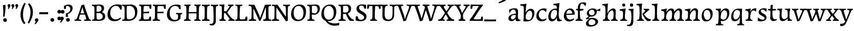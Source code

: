 SplineFontDB: 3.0
FontName: Experiment2-Latin
FullName: Experiment2-Latin
FamilyName: Experiment2-Latin
Weight: Regular
Copyright: Copyright (c) 2015, Pathum Egodawatta
UComments: "2015-9-29: Created with FontForge (http://fontforge.org)"
Version: 0.001
ItalicAngle: 0
UnderlinePosition: 100
UnderlineWidth: 49
Ascent: 1000
Descent: 0
InvalidEm: 0
LayerCount: 3
Layer: 0 0 "Back" 1
Layer: 1 0 "Fore" 0
Layer: 2 0 "new" 1
PreferredKerning: 4
XUID: [1021 779 -1439063335 14876943]
FSType: 0
OS2Version: 0
OS2_WeightWidthSlopeOnly: 0
OS2_UseTypoMetrics: 1
CreationTime: 1443542790
ModificationTime: 1456502204
PfmFamily: 17
TTFWeight: 400
TTFWidth: 5
LineGap: 122
VLineGap: 0
OS2TypoAscent: 129
OS2TypoAOffset: 1
OS2TypoDescent: 0
OS2TypoDOffset: 1
OS2TypoLinegap: 122
OS2WinAscent: 129
OS2WinAOffset: 1
OS2WinDescent: -161
OS2WinDOffset: 1
HheadAscent: 29
HheadAOffset: 1
HheadDescent: 183
HheadDOffset: 1
OS2CapHeight: 0
OS2XHeight: 0
OS2Vendor: 'PfEd'
MarkAttachClasses: 1
DEI: 91125
LangName: 1033
Encoding: ISO8859-1
Compacted: 1
UnicodeInterp: none
NameList: Adobe Glyph List
DisplaySize: -128
AntiAlias: 1
FitToEm: 1
WinInfo: 16 8 7
BeginPrivate: 0
EndPrivate
Grid
-1000 822.174682617 m 0
 2000 822.174682617 l 1024
-1000 801 m 0
 2000 801 l 1024
-1000 62 m 0
 2000 62 l 1024
2000 766 m 1024
-1000 1143 m 0
 2000 1143 l 1024
665 1500 m 0
 665 -500 l 1024
149 1500 m 0
 149 -500 l 1024
-1000 499 m 0
 2000 499 l 1024
-1000 612 m 0
 2000 612 l 1024
EndSplineSet
AnchorClass2: "thn_ubufibi" "" 
BeginChars: 309 156

StartChar: space
Encoding: 32 32 0
GlifName: space
Width: 272
VWidth: 0
Flags: HMW
LayerCount: 3
Back
Fore
Layer: 2
EndChar

StartChar: a
Encoding: 97 97 1
AltUni2: 0000aa.ffffffff.0
GlifName: uni0061
Width: 659
VWidth: 153
Flags: HMW
LayerCount: 3
Back
SplineSet
55 115 m 0
 55 216 125 296 280 331 c 0
 372 352 442 356 442 356 c 1
 439 273 l 1
 439 273 382 299 305 288 c 0
 228 277 186 228 181 180 c 4
 174.366210938 116.313476562 198 79 255 71 c 0
 327.459960938 60.830078125 405 168 411 209 c 1
 441 169 l 1
 441 169 378.270507812 1.779296875 229 -13 c 0
 128 -23 55 22 55 115 c 0
91 550 m 1
 160 587 301.818359375 635.70703125 419 615 c 0
 485.006835938 603.3359375 524 575 527 443 c 0
 528.827148438 371.755859375 504 219 528.145507812 133.20703125 c 0
 542.330078125 82.806640625 566.504882812 50.30078125 640.044921875 59 c 1
 648.95703125 16 l 1
 630.426757812 9.08203125 561.856445312 -19.521484375 491.892578125 -18.55859375 c 0
 432.123046875 -17.736328125 408.553710938 15.9072265625 407.828125 61 c 0
 407.530273438 79.5244140625 409.112304688 112.024414062 411.484375 136 c 1
 412.327148438 144.517578125 403.26953125 143.221679688 404.262695312 152 c 1
 408.07421875 185.684570312 412.635742188 220.461914062 415.1875 250 c 0
 420.987304688 287.05078125 410.223632812 281.6484375 412.1328125 310 c 1
 422.228515625 315.5703125 l 1
 421.490234375 466.5078125 386.569335938 561.575195312 293 558 c 0
 204.997070312 554.63671875 152.358398438 454.2578125 104 373 c 1
 88 440 91 550 91 550 c 1
EndSplineSet
Fore
SplineSet
55 115 m 0
 55 216 125 296 280 331 c 0
 372 352 442 356 442 356 c 1
 439 273 l 1
 439 273 382 299 305 288 c 0
 228 277 186 228 181 180 c 4
 174.366210938 116.313476562 198 79 255 71 c 0
 327.459960938 60.830078125 405 168 411 209 c 1
 441 169 l 1
 441 169 378.270507812 1.779296875 229 -13 c 0
 128 -23 55 22 55 115 c 0
91 550 m 1
 160 587 301.818359375 635.70703125 419 615 c 0
 485.006835938 603.3359375 524 575 527 443 c 0
 528.827148438 371.755859375 504 219 528.145507812 133.20703125 c 0
 542.330078125 82.806640625 566.504882812 50.30078125 640.044921875 59 c 1
 648.95703125 16 l 1
 630.426757812 9.08203125 561.856445312 -19.521484375 491.892578125 -18.55859375 c 0
 432.123046875 -17.736328125 408.553710938 15.9072265625 407.828125 61 c 0
 407.530273438 79.5244140625 409.112304688 112.024414062 411.484375 136 c 1
 412.327148438 144.517578125 403.26953125 143.221679688 404.262695312 152 c 1
 408.07421875 185.684570312 412.635742188 220.461914062 415.1875 250 c 0
 420.987304688 287.05078125 410.223632812 281.6484375 412.1328125 310 c 1
 422.228515625 315.5703125 l 1
 421.490234375 466.5078125 386.569335938 561.575195312 293 558 c 0
 204.997070312 554.63671875 152.358398438 454.2578125 104 373 c 1
 88 440 91 550 91 550 c 1
EndSplineSet
Layer: 2
SplineSet
55 115 m 4
 55 216 125 296 280 331 c 4
 372 352 446 356 446 356 c 5
 446 273 l 5
 446 273 382 299 305 288 c 4
 228 277 183 218 181 160 c 4
 179 96 217 65 274 61 c 4
 347 56 416 148 422 189 c 5
 448 149 l 5
 448 149 388.270507812 1.779296875 239 -13 c 4
 138 -23 55 22 55 115 c 4
95 529 m 5
 184 576 300.026367188 623.301757812 409 611 c 4
 494.48046875 601.350585938 524 575 527 443 c 4
 528.827148438 371.755859375 511.458984375 212.912109375 528.145507812 124.20703125 c 5
 547.874023438 73.396484375 566.504882812 41.30078125 640.044921875 50 c 5
 648.95703125 11 l 5
 630.426757812 4.08203125 561.856445312 -24.521484375 491.892578125 -23.55859375 c 4
 432.123046875 -22.736328125 409.553710938 15.9072265625 408.828125 61 c 4
 408.018554688 111.359375 417.099609375 191.096679688 422.1875 250 c 4
 427.987304688 287.05078125 417.223632812 281.6484375 419.1328125 310 c 5
 429.228515625 315.5703125 l 5
 428.830078125 370.059570312 429.250976562 418.8359375 424 447 c 4
 413 506 362.1171875 540.692382812 327 548 c 4
 262.982421875 561.321289062 186.228515625 506.926757812 146 391 c 5
 98 382 l 5
 102 449 95 529 95 529 c 5
EndSplineSet
Colour: ff0000
EndChar

StartChar: n
Encoding: 110 110 2
GlifName: uni006E_
Width: 807
VWidth: 79
Flags: HMW
LayerCount: 3
Back
SplineSet
34 565 m 1
 169.344726562 580.5390625 310.766601562 608 312.784179688 608 c 1
 308.30078125 574.534179688 295.0703125 519.4296875 283.087890625 438 c 1
 282.126953125 430.500976562 306.185546875 430.831054688 305.272460938 423 c 1
 300.528320312 382.314453125 276.546875 337.262695312 274.63671875 289 c 0
 270.737304688 190.521484375 250.075195312 48 364.23046875 48 c 0
 367.23046875 48 370.23046875 48 372.23046875 48 c 2
 382.23046875 0 l 1
 55.23046875 0 l 1
 47.23046875 62 l 1
 167.087890625 50.345703125 180.255859375 140.15625 181.51953125 258 c 0
 182.05078125 307.549804688 188.012695312 389.530273438 179.275390625 422 c 0
 161.46484375 488.192382812 110.966796875 508.020507812 37.7333984375 504 c 1
 34 565 l 1
436.23046875 58 m 1
 514.0703125 58 551.495117188 67.4052734375 563.486328125 237 c 0
 568.1328125 302.711914062 570.583007812 376.310546875 565.452148438 444 c 0
 561.334960938 498.321289062 521.279296875 520.572265625 488.267578125 520.791992188 c 0
 382.765625 521.494140625 273.326171875 321.228515625 271.166015625 214 c 1
 233.744140625 238 l 1
 274.283203125 486 404.069335938 619.306640625 531.12109375 619 c 0
 590.923828125 618.85546875 651.404296875 583.135742188 668.354492188 520 c 0
 686.5078125 452.3828125 666.068359375 342.143554688 662.797851562 242 c 0
 659.604492188 144.241210938 668.748046875 50 755.23046875 50 c 0
 758.23046875 50 760.23046875 50 762.23046875 50 c 2
 772.23046875 0 l 1
 446.23046875 0 l 1
 436.23046875 58 l 1
EndSplineSet
Fore
SplineSet
34 565 m 1
 41.6546940276 565.878843025 49.3302806211 566.787678647 56.9999962711 567.721872694 c 0
 107.000620917 573.812096642 265.176757812 599.317382812 311 604.887695312 c 1
 305.05859375 577.008789062 288.96484375 477.935546875 283.087890625 438 c 0
 282.126953125 430.500976562 306.185546875 430.831054688 305.272460938 423 c 1
 300.528320312 382.314453125 276.546875 337.262695312 274.63671875 289 c 0
 270.737304688 190.521484375 250.075195312 48 364.23046875 48 c 0
 367.23046875 48 370.23046875 48 372.23046875 48 c 2
 382.23046875 0 l 1
 89 0 l 2
 71.970950193 0.625310072028 53.7219597642 -7.9693204777 53.0369203629 17 c 1
 49.6820816532 43 l 2
 46.7539802079 65.6927862015 51.3714165583 60.3498687758 72.9999999999 61.0769545434 c 0
 169.040220079 64.3055283111 180.35290648 149.206380022 181.51953125 258 c 0
 182.05078125 307.549804688 188.012695312 409.530273438 179.275390625 442 c 0
 161.46484375 508.192382812 110.966796875 508.020507812 37.7333984375 504 c 1
 34 565 l 1
436.23046875 58 m 1
 514.0703125 58 551.495117188 67.4052734375 563.486328125 237 c 0
 568.1328125 302.711914062 570.583007812 376.310546875 565.452148438 444 c 0
 561.334960938 498.321289062 521.279296875 520.572265625 488.267578125 520.791992188 c 0
 382.765625 521.494140625 273.326171875 321.228515625 271.166015625 214 c 1
 233.744140625 238 l 1
 274.283203125 486 404.069335938 619.306640625 531.12109375 619 c 0
 590.923828125 618.85546875 651.404296875 583.135742188 668.354492188 520 c 0
 686.5078125 452.3828125 666.068359375 342.143554688 662.797851562 242 c 0
 659.604492188 144.241210938 668.748046875 50 755.23046875 50 c 0
 758.23046875 50 760.23046875 50 762.23046875 50 c 2
 772.23046875 0 l 1
 446.23046875 0 l 1
 436.23046875 58 l 1
EndSplineSet
Layer: 2
SplineSet
40.2666015625 555 m 5
 175.611328125 581.5390625 312.033203125 608 314.05078125 608 c 5
 306.759765625 553.265625 281.723632812 436.028320312 275.903320312 289 c 4
 272.00390625 190.521484375 251.341796875 48 365.497070312 48 c 4
 368.497070312 48 371.497070312 48 373.497070312 48 c 6
 383.497070312 0 l 5
 61.4970703125 0 l 5
 53.4970703125 62 l 5
 193.354492188 50.345703125 191.383789062 170.016601562 192.786132812 288 c 4
 194.931640625 468.452148438 198.063476562 489.993164062 34 494 c 5
 40.2666015625 555 l 5
EndSplineSet
EndChar

StartChar: d
Encoding: 100 100 3
GlifName: uni0064
Width: 785
VWidth: 79
Flags: HMW
LayerCount: 3
Back
SplineSet
564.416015625 549 m 1
 515.416015625 439 l 1
 515.416015625 439 458.58984375 556.004882812 331.416015625 536 c 0
 249.240234375 523.073242188 181.416992188 418.293945312 176.416015625 255 c 0
 173.383789062 155.970703125 194.645507812 88.55078125 279.416015625 83.8623046875 c 0
 370.20703125 78.8408203125 467.399414062 211.961914062 479.416015625 370 c 1
 509.416015625 305 l 1
 481.416015625 62 333.416015625 -19 248.416015625 -22 c 0
 103.506835938 -27.1142578125 41.5673828125 76.6298828125 57.416015625 247 c 0
 73.416015625 419 192.424804688 603.1953125 422.416015625 606 c 0
 504.416015625 607 531.416015625 570 564.416015625 549 c 1
301.15625 834 m 5
 436.500976562 847.5390625 604.923828125 877 606.94140625 877 c 1
 582.86203986 771.317009143 565.563660064 501.757115223 564.981445312 361 c 0
 564.392971417 218.729664691 566.350585938 30.349609375 713.4609375 50 c 1
 722.373046875 11 l 1
 703.842773438 4.08203125 628.272460938 -24.521484375 558.30859375 -23.55859375 c 0
 498.5390625 -22.736328125 475.969726562 15.9072265625 475.244140625 61 c 0
 474.434570312 111.359375 473.515625 191.096679688 478.603515625 250 c 0
 484.403320312 287.05078125 473.639648438 281.6484375 475.548828125 310 c 0
 479.020507812 361.587890625 476.219726562 612.171875 470.30859375 675 c 0
 463.420898438 748.215820312 426.645507812 770.124023438 308.889648438 773 c 1
 301.15625 834 l 5
EndSplineSet
Fore
SplineSet
564.416015625 549 m 1
 515.416015625 439 l 1
 515.416015625 439 458.58984375 556.004882812 331.416015625 536 c 0
 249.240234375 523.073242188 181.416992188 418.293945312 176.416015625 255 c 0
 173.383789062 155.970703125 194.645507812 88.55078125 279.416015625 83.8623046875 c 0
 370.20703125 78.8408203125 467.399414062 211.961914062 479.416015625 370 c 1
 509.416015625 305 l 1
 481.416015625 62 333.416015625 -19 248.416015625 -22 c 0
 103.506835938 -27.1142578125 41.5673828125 76.6298828125 57.416015625 247 c 0
 73.416015625 419 192.424804688 603.1953125 422.416015625 606 c 0
 504.416015625 607 531.416015625 570 564.416015625 549 c 1
301.15625 834 m 5
 436.500976562 847.5390625 604.923828125 877 606.94140625 877 c 1
 582.86203986 771.317009143 565.563660064 501.757115223 564.981445312 361 c 0
 564.392971417 218.729664691 566.350585938 30.349609375 713.4609375 50 c 1
 722.373046875 11 l 1
 703.842773438 4.08203125 628.272460938 -24.521484375 558.30859375 -23.55859375 c 0
 498.5390625 -22.736328125 475.969726562 15.9072265625 475.244140625 61 c 0
 474.434570312 111.359375 473.515625 191.096679688 478.603515625 250 c 0
 484.403320312 287.05078125 473.639648438 281.6484375 475.548828125 310 c 0
 479.020507812 361.587890625 476.219726562 612.171875 470.30859375 675 c 0
 463.420898438 748.215820312 426.645507812 770.124023438 308.889648438 773 c 1
 301.15625 834 l 5
EndSplineSet
Layer: 2
SplineSet
51.416015625 225 m 4
 50.416015625 367 130.696289062 535.5703125 329.416015625 586 c 4
 405.34765625 605.26953125 489.416015625 604 529.416015625 589 c 5
 489.416015625 481 l 5
 489.416015625 481 420.979492188 544.984375 327.416015625 534 c 4
 243.817382812 524.185546875 176.416015625 434 174.416015625 284 c 4
 173.416015625 181 207.616210938 73.482421875 297.416015625 73 c 4
 407.927734375 72.40625 454.416015625 187 475.416015625 241 c 5
 506.416015625 200 l 5
 474.416015625 126 428.416015625 -3 275.416015625 -13 c 4
 130.724609375 -22.45703125 52.416015625 64 51.416015625 225 c 4
350.416015625 830 m 1
 433.416015625 828 604.416015625 850 604.416015625 850 c 1
 562.416015625 672 569.401367188 240.2734375 576.416015625 182 c 0
 586.02734375 102.154296875 620.416015625 51 698.416015625 63 c 1
 711.416015625 19 l 1
 659.416015625 -7 603.416015625 -31 545.416015625 -9 c 0
 494.8046875 10.197265625 479.416015625 127 479.416015625 159 c 0
 479.416015625 169 469.013671875 190.08203125 470.416015625 202 c 0
 494.416015625 406 489.416015625 483 475.416015625 687 c 0
 472.1953125 733.931640625 427.416015625 767 355.416015625 766 c 1
 350.416015625 830 l 1
EndSplineSet
EndChar

StartChar: h
Encoding: 104 104 4
GlifName: uni0068
Width: 843
VWidth: 79
Flags: HMW
LayerCount: 3
Back
SplineSet
68 61 m 5
 146.303710938 56.87890625 178.954101562 90.62109375 185 142 c 4
 209 346 201.548828125 472.846679688 190 677 c 4
 186.779296875 733.931640625 122 767 50 766 c 5
 45 830 l 5
 128 828 329 850 329 850 c 5
 287 672 300.985351562 230.2734375 308 172 c 4
 318.4140625 85.484375 355.295898438 48.2939453125 404 51 c 5
 414 0 l 5
 78 0 l 5
 68 61 l 5
467 58 m 1
 544.83984375 58 582.264648438 67.4052734375 594.255859375 237 c 0
 598.90234375 302.711914062 596.352539062 358.310546875 591.221679688 426 c 0
 587.104492188 480.321289062 562.048828125 512.572265625 519.037109375 512.791992188 c 0
 413.534179688 513.331054688 304.095703125 321.228515625 301.935546875 214 c 1
 269.513671875 238 l 1
 310.052734375 486 455.838867188 611.306640625 582.890625 611 c 0
 642.693359375 610.85546875 692.173828125 575.135742188 699.124023438 512 c 0
 706.784179688 442.409179688 696.837890625 342.143554688 693.567382812 242 c 0
 690.374023438 144.241210938 699.517578125 50 786 50 c 0
 789 50 791 50 793 50 c 2
 803 0 l 1
 477 0 l 1
 467 58 l 1
EndSplineSet
Fore
SplineSet
68 61 m 5
 146.303710938 56.87890625 178.954101562 90.62109375 185 142 c 4
 209 346 201.548828125 472.846679688 190 677 c 4
 186.779296875 733.931640625 122 767 50 766 c 5
 45 830 l 5
 128 828 329 850 329 850 c 5
 287 672 300.985351562 230.2734375 308 172 c 4
 318.4140625 85.484375 355.295898438 48.2939453125 404 51 c 5
 414 0 l 5
 78 0 l 5
 68 61 l 5
467 58 m 1
 544.83984375 58 582.264648438 67.4052734375 594.255859375 237 c 0
 598.90234375 302.711914062 596.352539062 358.310546875 591.221679688 426 c 0
 587.104492188 480.321289062 562.048828125 512.572265625 519.037109375 512.791992188 c 0
 413.534179688 513.331054688 304.095703125 321.228515625 301.935546875 214 c 1
 269.513671875 238 l 1
 310.052734375 486 455.838867188 611.306640625 582.890625 611 c 0
 642.693359375 610.85546875 692.173828125 575.135742188 699.124023438 512 c 0
 706.784179688 442.409179688 696.837890625 342.143554688 693.567382812 242 c 0
 690.374023438 144.241210938 699.517578125 50 786 50 c 0
 789 50 791 50 793 50 c 2
 803 0 l 1
 477 0 l 1
 467 58 l 1
EndSplineSet
Layer: 2
SplineSet
281 454 m 1
 330 522 440 612 547 612 c 0
 623 612 679 582 693 488 c 4
 696 466 698 408 698 363 c 4
 698 244 697 82 693 0 c 5
 564 0 l 1
 582 79 601 202 601 303 c 0
 601 347 599 387 595 417 c 0
 586 480 534 513 475 513 c 0
 374 513 306 417 306 417 c 1
 281 454 l 1
468 62 m 1
 472 62 490 59 504 59 c 0
 543 59 582 69 588 140 c 1
 697 139 l 5
 694 60 754 50 781 50 c 4
 784 50 786 50 788 50 c 5
 798 0 l 5
 478 0 l 1
 468 62 l 1
76 61 m 1
 154.303710938 56.87890625 186.954101562 90.62109375 193 142 c 0
 217 346 212 483 198 687 c 0
 194.779296875 733.931640625 150 767 78 766 c 1
 73 830 l 1
 156 828 334 850 334 850 c 1
 292 672 305.985351562 230.2734375 313 172 c 0
 323.4140625 85.484375 360.295898438 48.2939453125 409 51 c 1
 419 0 l 1
 86 0 l 1
 76 61 l 1
EndSplineSet
EndChar

StartChar: e
Encoding: 101 101 5
GlifName: uni0065
Width: 611
VWidth: 153
Flags: HMW
LayerCount: 3
Back
SplineSet
40 233 m 0
 39.796875 472 206.694335938 599.009765625 333.283203125 609 c 4
 492.383789062 621.555664062 580.499023438 496.48828125 572.921875 308 c 1
 404.505859375 293.5625 302.557617188 297.272460938 160.12109375 296.376953125 c 1
 164.295898438 203.286132812 200.697265625 86.66796875 319.146484375 65 c 0
 421.127929688 46 526.541015625 124 528.541015625 124 c 2
 550.720703125 86 l 1
 532.0390625 59 434.465820312 -30.6279296875 307.411132812 -33 c 0
 200.303710938 -35 40.0771484375 29 40 233 c 0
161.6640625 348.612304688 m 1
 249.481445312 351.528320312 376.212890625 355.954101562 447.921875 360 c 1
 454.201171875 477.8125 376.483398438 539.125 309.921875 539.145507812 c 0
 218.357421875 539.173828125 173.4921875 452.569335938 161.6640625 348.612304688 c 1
EndSplineSet
Fore
SplineSet
40 233 m 0
 39.796875 472 206.694335938 599.009765625 333.283203125 609 c 4
 492.383789062 621.555664062 580.499023438 496.48828125 572.921875 308 c 1
 404.505859375 293.5625 302.557617188 297.272460938 160.12109375 296.376953125 c 1
 164.295898438 203.286132812 200.697265625 86.66796875 319.146484375 65 c 0
 421.127929688 46 526.541015625 124 528.541015625 124 c 2
 550.720703125 86 l 1
 532.0390625 59 434.465820312 -30.6279296875 307.411132812 -33 c 0
 200.303710938 -35 40.0771484375 29 40 233 c 0
161.6640625 348.612304688 m 1
 249.481445312 351.528320312 376.212890625 355.954101562 447.921875 360 c 1
 454.201171875 477.8125 376.483398438 539.125 309.921875 539.145507812 c 0
 218.357421875 539.173828125 173.4921875 452.569335938 161.6640625 348.612304688 c 1
EndSplineSet
Layer: 2
SplineSet
41.921875 240 m 0
 28.921875 479 171.891601562 599.38671875 298.921875 609 c 4
 483.921875 623 571.921875 527 553.921875 298 c 1
 151.921875 296 l 1
 121.921875 344 l 1
 378.921875 367 l 1
 438.921875 368 l 1
 428.921875 507 344.000976562 554.162109375 284.921875 549 c 4
 181.921875 540 150.921875 452 153.921875 319 c 4
 155.921875 218 197.247070312 79.7333984375 334.921875 53 c 0
 437.921875 33 527.921875 102 529.921875 102 c 1
 553.921875 68 l 1
 534.921875 51 449.921875 -19 322.921875 -21 c 0
 195.921875 -23 52.921875 36 41.921875 240 c 0
EndSplineSet
EndChar

StartChar: i
Encoding: 105 105 6
GlifName: uni0069
Width: 438
VWidth: 79
Flags: HMW
LayerCount: 3
Back
SplineSet
45.2666015625 565 m 1
 180.611328125 583.5390625 341.033203125 608 343.05078125 608 c 5
 335.759765625 553.265625 310.723632812 436.028320312 304.903320312 289 c 4
 301.00390625 190.521484375 280.341796875 48 394.497070312 48 c 4
 397.497070312 48 400.497070312 48 402.497070312 48 c 6
 412.497070312 0 l 5
 76.4970703125 0 l 1
 68.4970703125 62 l 1
 208.354492188 50.345703125 206.383789062 170.016601562 207.786132812 288 c 0
 209.931640625 468.452148438 213.063476562 499.993164062 49 504 c 1
 45.2666015625 565 l 1
168.497070312 782 m 0
 168.497070312 824 202.497070312 852 243.497070312 852 c 0
 293.497070312 852 318.497070312 813 318.497070312 771 c 0
 318.497070312 729 284.497070312 701 243.497070312 701 c 0
 202.497070312 701 168.497070312 740 168.497070312 782 c 0
EndSplineSet
Fore
SplineSet
45.2666015625 565 m 1
 180.611328125 583.5390625 341.033203125 608 343.05078125 608 c 5
 335.759765625 553.265625 310.723632812 436.028320312 304.903320312 289 c 4
 301.00390625 190.521484375 280.341796875 48 394.497070312 48 c 4
 397.497070312 48 400.497070312 48 402.497070312 48 c 6
 412.497070312 0 l 5
 76.4970703125 0 l 1
 68.4970703125 62 l 1
 208.354492188 50.345703125 206.383789062 170.016601562 207.786132812 288 c 0
 209.931640625 468.452148438 213.063476562 499.993164062 49 504 c 1
 45.2666015625 565 l 1
168.497070312 782 m 0
 168.497070312 824 202.497070312 852 243.497070312 852 c 0
 293.497070312 852 318.497070312 813 318.497070312 771 c 0
 318.497070312 729 284.497070312 701 243.497070312 701 c 0
 202.497070312 701 168.497070312 740 168.497070312 782 c 0
EndSplineSet
Layer: 2
SplineSet
66.4970703125 585 m 1
 81.4970703125 584 97.4970703125 584 114.497070312 584 c 0
 208.497070312 584 310.497070312 598 310.497070312 598 c 1
 295.216796875 358.366210938 294.2578125 232.392578125 317.497070312 0 c 1
 182.497070312 0 l 1
 193.497070312 144 207.497070312 226 207.497070312 318 c 0
 207.497070312 443.881835938 210.553710938 520.657226562 73.4970703125 524 c 1
 66.4970703125 585 l 1
78.4970703125 62 m 5
 90.4970703125 61 101.497070312 60 111.497070312 60 c 4
 166.497070312 60 191.497070312 81 194.497070312 130 c 1
 304.497070312 143 l 1
 304.497070312 139 304.10546875 134.974609375 304.497070312 132 c 0
 314.497070312 56 364.497070312 48 392.497070312 48 c 0
 395.497070312 48 398.497070312 48 400.497070312 48 c 1
 410.497070312 0 l 1
 86.4970703125 0 l 5
 78.4970703125 62 l 5
168.497070312 782 m 0
 168.497070312 824 202.497070312 852 243.497070312 852 c 0
 293.497070312 852 318.497070312 813 318.497070312 771 c 0
 318.497070312 729 284.497070312 701 243.497070312 701 c 0
 202.497070312 701 168.497070312 740 168.497070312 782 c 0
EndSplineSet
EndChar

StartChar: s
Encoding: 115 115 7
GlifName: uni0073
Width: 535
VWidth: 153
Flags: HMW
LayerCount: 3
Back
SplineSet
52.2451171875 -2 m 1
 45.119140625 33 44.142578125 107 56.3544921875 167 c 1
 95.171875 122.356445312 218.567382812 50.2919921875 291.552734375 57 c 0
 363.623046875 63.6240234375 385.528320312 96.7099609375 376.4765625 141 c 0
 356.940429688 236.59375 115.13671875 257.981445312 90.4033203125 401 c 4
 67.0703125 535.923828125 206.952148438 621.249023438 344.013671875 619.802734375 c 4
 385.74609375 619.362304688 438.2578125 614.392578125 479.99609375 603 c 5
 483.961914062 535 474.615234375 484 456.794921875 440 c 5
 412.110351562 494 335.264648438 565.821289062 259.604492188 556 c 4
 204.352539062 548.828125 185.478515625 510.41796875 197.399414062 465 c 4
 227.161132812 351.610351562 501.8984375 356.923828125 469.553710938 127.602539062 c 0
 455.603515625 28.697265625 324.451171875 -25 215.19921875 -25 c 0
 102.19921875 -25 52.2451171875 -2 52.2451171875 -2 c 1
EndSplineSet
Fore
SplineSet
52.2451171875 -2 m 1
 45.119140625 33 44.142578125 107 56.3544921875 167 c 1
 95.171875 122.356445312 218.567382812 50.2919921875 291.552734375 57 c 0
 363.623046875 63.6240234375 385.528320312 96.7099609375 376.4765625 141 c 0
 356.940429688 236.59375 115.13671875 257.981445312 90.4033203125 401 c 4
 67.0703125 535.923828125 206.952148438 621.249023438 344.013671875 619.802734375 c 4
 385.74609375 619.362304688 438.2578125 614.392578125 479.99609375 603 c 5
 483.961914062 535 474.615234375 484 456.794921875 440 c 5
 412.110351562 494 335.264648438 565.821289062 259.604492188 556 c 4
 204.352539062 548.828125 185.478515625 510.41796875 197.399414062 465 c 4
 227.161132812 351.610351562 501.8984375 356.923828125 469.553710938 127.602539062 c 0
 455.603515625 28.697265625 324.451171875 -25 215.19921875 -25 c 0
 102.19921875 -25 52.2451171875 -2 52.2451171875 -2 c 1
EndSplineSet
Layer: 2
SplineSet
51.765625 7 m 1
 47.765625 42 49.765625 105 58.765625 165 c 1
 141.765625 156 l 1
 144.765625 109 153.765625 65 177.765625 30 c 1
 136.765625 41 124.765625 95 117.765625 138 c 5
 149.765625 104 189.765625 37 275.765625 36 c 0
 335.765625 35 371.447265625 81.4873046875 375.765625 126 c 0
 388.765625 260 100.765625 249 76.765625 412 c 0
 60.765625 516 147.765625 609 304.765625 606 c 0
 398.765625 604 460.765625 580 460.765625 580 c 1
 464.765625 542 462.765625 471 457.765625 437 c 1
 377.765625 435 l 1
 376.765625 472 361.765625 533 340.765625 581 c 2
 395.765625 473 l 1
 381.765625 489 330.765625 544 246.765625 545 c 0
 190.765625 545 166.765625 512 166.765625 466 c 0
 166.765625 348.314453125 462.765625 349 478.765625 184 c 0
 489.765625 71 391.765625 -25 247.765625 -25 c 0
 134.765625 -25 51.765625 7 51.765625 7 c 1
EndSplineSet
EndChar

StartChar: o
Encoding: 111 111 8
AltUni2: 0000ba.ffffffff.0
GlifName: o
Width: 698
VWidth: 153
Flags: HMW
LayerCount: 3
Back
SplineSet
43.021484375 246 m 0
 44.021484375 90 120.021484375 -15 298.021484375 -18 c 0
 521.021484375 -22 610.021484375 148 615.021484375 324 c 0
 621.021484375 531 515.021484375 614 361.021484375 615 c 0
 178.021484375 616 41.021484375 466 43.021484375 246 c 0
160.021484375 298 m 4
 165.021484375 466 236.021484375 532 292.021484375 546 c 0
 400.143554688 573.030273438 502.021484375 476 507.021484375 308 c 0
 510.890625 177.99609375 462.021484375 60 365.021484375 49 c 0
 251.021484375 36 155.200195312 135.994140625 160.021484375 298 c 4
EndSplineSet
Fore
SplineSet
53.3291015625 261 m 0
 45.16015625 105.137695312 102.424804688 -25 260.263671875 -28 c 0
 483.075195312 -32.2353515625 571.576171875 147.506835938 588.03125 294 c 0
 615.478515625 538.345703125 469.956054688 613.396484375 376.174804688 613 c 0
 193.462890625 612.227539062 64.3369140625 471 53.3291015625 261 c 0
158.66015625 378 m 0
 170.099609375 466.430664062 213.6484375 521.60546875 277.59375 533 c 0
 414.724609375 557.435546875 495.728515625 395 482.323242188 238 c 0
 471.362304688 108 406.83203125 34.9599609375 317.110351562 46 c 0
 199.720703125 60.4443359375 140.141601562 234.857421875 158.66015625 378 c 0
EndSplineSet
Layer: 2
SplineSet
43.021484375 246 m 0
 44.021484375 90 120.021484375 -15 298.021484375 -18 c 0
 521.021484375 -22 610.021484375 148 615.021484375 324 c 0
 621.021484375 531 515.021484375 614 361.021484375 615 c 0
 178.021484375 616 41.021484375 466 43.021484375 246 c 0
160.021484375 298 m 4
 165.021484375 466 236.021484375 532 292.021484375 546 c 0
 400.143554688 573.030273438 502.021484375 476 507.021484375 308 c 0
 510.890625 177.99609375 462.021484375 60 365.021484375 49 c 0
 251.021484375 36 155.200195312 135.994140625 160.021484375 298 c 4
EndSplineSet
EndChar

StartChar: b
Encoding: 98 98 9
GlifName: b
Width: 724
VWidth: 79
Flags: HMW
LayerCount: 3
Back
SplineSet
153 669 m 0
 148.779296875 744.931640625 45 749 -7 748 c 1
 -16 812 l 5
 117 821 292 842 292 842 c 1
 250 664 235.985351562 272.2734375 261 64 c 0
 271.391601562 -22.5185546875 248.295898438 30.2939453125 297 33 c 1
 347 -18 l 1
 137 -17 l 1
 160.463867188 160.8203125 165.728515625 440.01171875 153 669 c 0
137 -18 m 1
 215 144 l 1
 215 144 300.826171875 22.9951171875 418 43 c 0
 500 57 563.999023438 157.706054688 569 321 c 0
 572.032226562 420.029296875 535.637695312 493.669921875 461 500.137695312 c 0
 372.248046875 507.828125 262.016601562 385.038085938 250 227 c 1
 219 292 l 1
 251 505 402 592 487 595 c 0
 631.909179688 600.114257812 688.848632812 496.370117188 673 326 c 0
 657 154 544 -28 314 -30 c 0
 216 -31 180 -24 137 -18 c 1
EndSplineSet
Fore
SplineSet
153 669 m 0
 148.779296875 744.931640625 45 749 -7 748 c 1
 -16 812 l 5
 117 821 292 842 292 842 c 1
 250 664 235.985351562 272.2734375 261 64 c 0
 271.391601562 -22.5185546875 248.295898438 30.2939453125 297 33 c 1
 347 -18 l 1
 137 -17 l 1
 160.463867188 160.8203125 165.728515625 440.01171875 153 669 c 0
137 -18 m 1
 215 144 l 1
 215 144 300.826171875 22.9951171875 418 43 c 0
 500 57 563.999023438 157.706054688 569 321 c 0
 572.032226562 420.029296875 535.637695312 493.669921875 461 500.137695312 c 0
 372.248046875 507.828125 262.016601562 385.038085938 250 227 c 1
 219 292 l 1
 251 505 402 592 487 595 c 0
 631.909179688 600.114257812 688.848632812 496.370117188 673 326 c 0
 657 154 544 -28 314 -30 c 0
 216 -31 180 -24 137 -18 c 1
EndSplineSet
Layer: 2
SplineSet
153 687 m 0
 149.779296875 733.931640625 105 767 33 766 c 1
 28 830 l 1
 111 828 282 850 282 850 c 1
 240 672 243.985351562 290.2734375 261 82 c 0
 268.094726562 -4.8505859375 258.295898438 48.2939453125 307 51 c 1
 387 0 l 1
 141 21 l 1
 164.463867188 198.8203125 168.702148438 458.196289062 153 687 c 0
143 22 m 5
 215 152 l 5
 215 152 300.483398438 38.1171875 418 56 c 4
 510 70 568 176 569 339 c 4
 569.840820312 476.000976562 488 545 396 524 c 4
 340.419921875 511.313476562 285 458 249 374 c 5
 219 415 l 5
 267 548 382 610 467 613 c 4
 611.91015625 618.114257812 679 515 673 344 c 4
 667 172 584 -10 354 -12 c 4
 256 -13 186 5 143 22 c 5
EndSplineSet
EndChar

StartChar: r
Encoding: 114 114 10
GlifName: r
Width: 612
VWidth: 79
Flags: HMW
LayerCount: 3
Back
SplineSet
39 565 m 1
 174.344726562 580.5390625 306.766601562 608 308.784179688 608 c 1
 304.30078125 574.534179688 288.0703125 519.4296875 276.087890625 438 c 1
 310.272460938 423 l 1
 305.528320312 382.314453125 281.546875 337.262695312 279.63671875 289 c 0
 275.737304688 190.521484375 255.075195312 48 369.23046875 48 c 0
 372.23046875 48 375.23046875 48 377.23046875 48 c 2
 387.23046875 0 l 1
 60.23046875 0 l 1
 52.23046875 62 l 1
 172.087890625 50.345703125 185.255859375 140.15625 186.51953125 258 c 0
 187.05078125 307.549804688 193.012695312 389.530273438 184.275390625 422 c 0
 166.46484375 488.192382812 115.966796875 508.020507812 42.7333984375 504 c 1
 39 565 l 1
245 320 m 1
 254 424 368.69266702 591.616151407 501 612 c 0
 579.13671875 624.038085938 603 606 603 606 c 1
 605 568 595 488 578 443 c 5
 550.00390625 485.912109375 524.647460938 508.530273438 464 510 c 4
 375.353515625 512.1484375 281 386 279 265 c 1
 245 320 l 1
EndSplineSet
Fore
SplineSet
39 565 m 1
 174.344726562 580.5390625 306.766601562 608 308.784179688 608 c 1
 304.30078125 574.534179688 288.0703125 519.4296875 276.087890625 438 c 1
 310.272460938 423 l 1
 305.528320312 382.314453125 281.546875 337.262695312 279.63671875 289 c 0
 275.737304688 190.521484375 255.075195312 48 369.23046875 48 c 0
 372.23046875 48 375.23046875 48 377.23046875 48 c 2
 387.23046875 0 l 1
 60.23046875 0 l 1
 52.23046875 62 l 1
 172.087890625 50.345703125 185.255859375 140.15625 186.51953125 258 c 0
 187.05078125 307.549804688 193.012695312 389.530273438 184.275390625 422 c 0
 166.46484375 488.192382812 115.966796875 508.020507812 42.7333984375 504 c 1
 39 565 l 1
245 320 m 1
 254 424 338.692382812 591.616210938 471 612 c 0
 549.13671875 624.038085938 573 606 573 606 c 1
 575 568 565 488 548 443 c 1
 520.00390625 485.912109375 494.647460938 508.530273438 434 510 c 0
 345.353515625 512.1484375 281 386 279 265 c 1
 245 320 l 1
EndSplineSet
Layer: 2
SplineSet
49 595 m 1
 64 594 80 594 97 594 c 0
 191 594 293 608 293 608 c 1
 293 608 276 486 270 460 c 1
 293 468 l 1
 290 402 280 349 280 279 c 0
 280 193 291 100 304 0 c 1
 165 0 l 1
 176 144 191 206 191 328 c 0
 191 455.258789062 194.318359375 530.625976562 56 534 c 1
 49 595 l 1
52 63 m 1
 64 62 75 61 85 61 c 0
 140 61 174 82 177 131 c 1
 288 150 l 1
 288 146 288 142 288 139 c 0
 288 63 357 49 405 49 c 0
 408 49 411 49 413 49 c 1
 423 1 l 1
 60 1 l 1
 52 63 l 1
215 350 m 1
 224 454 352 563 470 601 c 0
 528 620 573 609 573 609 c 1
 575 571 565 461 558 416 c 1
 498 422 l 1
 477 465 448 504 399 538 c 1
 520 475 l 1
 520 475 456 504 384 483 c 0
 318 464 261 416 259 295 c 1
 215 350 l 1
461 429 m 1049
EndSplineSet
Colour: ff0000
EndChar

StartChar: period
Encoding: 46 46 11
GlifName: period
Width: 276
VWidth: 79
Flags: HMW
LayerCount: 3
Back
SplineSet
65 51.4892578125 m 0
 65 103.21875 106.19921875 136.37890625 156.700195312 136.37890625 c 0
 217.8359375 136.37890625 248.401367188 93.9345703125 248.401367188 42.2060546875 c 0
 248.401367188 -9.5224609375 207.204101562 -44.009765625 156.700195312 -44.009765625 c 0
 106.19921875 -44.009765625 65 -0.23828125 65 51.4892578125 c 0
EndSplineSet
Fore
SplineSet
65 51.4892578125 m 0
 65 103.21875 106.19921875 136.37890625 156.700195312 136.37890625 c 0
 217.8359375 136.37890625 248.401367188 93.9345703125 248.401367188 42.2060546875 c 0
 248.401367188 -9.5224609375 207.204101562 -44.009765625 156.700195312 -44.009765625 c 0
 106.19921875 -44.009765625 65 -0.23828125 65 51.4892578125 c 0
EndSplineSet
Layer: 2
SplineSet
65 51.4892578125 m 0
 65 103.21875 106.19921875 136.37890625 156.700195312 136.37890625 c 0
 217.8359375 136.37890625 248.401367188 93.9345703125 248.401367188 42.2060546875 c 0
 248.401367188 -9.5224609375 207.204101562 -44.009765625 156.700195312 -44.009765625 c 0
 106.19921875 -44.009765625 65 -0.23828125 65 51.4892578125 c 0
EndSplineSet
EndChar

StartChar: t
Encoding: 116 116 12
GlifName: t
Width: 485
VWidth: 79
Flags: HMW
LayerCount: 3
Back
SplineSet
20 584 m 5
 54 586 118 583 140 584 c 5
 140 584 145 678 147 767 c 5
 256 792 l 5
 254.51953125 533.103515625 151.453125 -39.9326171875 435 95 c 1
 461 60 l 1
 440 36 369 -12 288 -13 c 0
 204 -14 127 42 131 140 c 4
 133 193 144 340 137 498 c 5
 137 498 103 517 35 517 c 5
 20 584 l 5
142 584 m 1
 164 585 187 583 212 584 c 1
 407 584 l 1
 419 520 l 1
 242 505 l 1
 217 506 184 465 156 485 c 1
 142 584 l 1
EndSplineSet
Fore
SplineSet
20 584 m 5
 54 586 118 583 140 584 c 5
 140 584 145 678 147 767 c 5
 256 792 l 5
 254.51953125 533.103515625 151.453125 -39.9326171875 435 95 c 1
 461 60 l 1
 440 36 369 -12 288 -13 c 0
 204 -14 127 42 131 140 c 4
 133 193 144 340 137 498 c 5
 137 498 103 517 35 517 c 5
 20 584 l 5
142 584 m 1
 164 585 187 583 212 584 c 1
 407 584 l 1
 419 520 l 1
 242 505 l 1
 217 506 184 465 156 485 c 1
 142 584 l 1
EndSplineSet
Layer: 2
SplineSet
20 584 m 5
 54 586 118 583 140 584 c 5
 140 584 145 678 147 767 c 5
 256 792 l 5
 254.51953125 533.103515625 151.453125 -39.9326171875 435 95 c 1
 461 60 l 1
 440 36 369 -12 288 -13 c 0
 204 -14 127 42 131 140 c 4
 133 193 144 340 137 498 c 5
 137 498 103 517 35 517 c 5
 20 584 l 5
142 584 m 1
 164 585 187 583 212 584 c 1
 407 584 l 1
 419 520 l 1
 242 505 l 1
 217 506 184 465 156 485 c 1
 142 584 l 1
EndSplineSet
EndChar

StartChar: p
Encoding: 112 112 13
GlifName: p
Width: 756
VWidth: 79
Flags: HMW
LayerCount: 3
Back
SplineSet
181 34 m 1
 247 162 l 1
 247 162 332.826171875 40.9951171875 450 61 c 0
 532 75 595.999023438 175.706054688 601 339 c 0
 604.032226562 438.029296875 557.770507812 513.44921875 473 518.137695312 c 0
 382.208984375 523.159179688 294.016601562 403.038085938 282 245 c 1
 244 286 l 5
 272 529 434 610 519 613 c 0
 663.909179688 618.114257812 720.848632812 514.370117188 705 344 c 0
 689 172 586 -10 356 -12 c 0
 258 -13 214 23 181 34 c 1
40 595 m 1
 55 594 71 594 88 594 c 0
 182 594 294 608 294 608 c 1
 291.125 566.114257812 279.938476562 447.448242188 278 388 c 0
 276.466796875 354.270507812 289.627929688 408.266601562 287.217773438 362 c 1
 284.912109375 317.733398438 283 273.2265625 283 239 c 0
 283 153 288 -117 301 -217 c 1
 156 -217 l 1
 167 -73 183 166 183 258 c 0
 183 448.081054688 184.337890625 537.791015625 47 534 c 1
 40 595 l 1
43 -156 m 1
 55 -157 66 -158 76 -158 c 0
 131 -158 160 -150 163 -101 c 1
 292 -82 l 1
 292 -86 292 -90 292 -93 c 0
 292 -169 351 -170 399 -170 c 0
 402 -170 405 -170 407 -170 c 1
 417 -218 l 1
 51 -218 l 1
 43 -156 l 1
EndSplineSet
Fore
SplineSet
181 34 m 1
 247 162 l 1
 247 162 332.826171875 40.9951171875 450 61 c 0
 532 75 595.999023438 175.706054688 601 339 c 0
 604.032226562 438.029296875 557.770507812 513.44921875 473 518.137695312 c 0
 382.208984375 523.159179688 294.016601562 403.038085938 282 245 c 1
 244 286 l 5
 272 529 434 610 519 613 c 0
 663.909179688 618.114257812 720.848632812 514.370117188 705 344 c 0
 689 172 586 -10 356 -12 c 0
 258 -13 214 23 181 34 c 1
40 595 m 1
 55 594 71 594 88 594 c 0
 182 594 294 608 294 608 c 1
 291.125 566.114257812 279.938476562 447.448242188 278 388 c 0
 276.466796875 354.270507812 289.627929688 408.266601562 287.217773438 362 c 1
 284.912109375 317.733398438 283 273.2265625 283 239 c 0
 283 153 288 -117 301 -217 c 1
 156 -217 l 1
 167 -73 183 166 183 258 c 0
 183 448.081054688 184.337890625 537.791015625 47 534 c 1
 40 595 l 1
43 -156 m 1
 55 -157 66 -158 76 -158 c 0
 131 -158 160 -150 163 -101 c 1
 292 -82 l 1
 292 -86 292 -90 292 -93 c 0
 292 -169 351 -170 399 -170 c 0
 402 -170 405 -170 407 -170 c 1
 417 -218 l 1
 51 -218 l 1
 43 -156 l 1
EndSplineSet
Layer: 2
SplineSet
183 32 m 5
 255 162 l 5
 255 162 330.483398438 38.1171875 448 56 c 0
 540 70 598 176 599 339 c 0
 599.840820312 476.000976562 518 545 426 524 c 0
 370.419921875 511.313476562 315 458 279 374 c 1
 249 415 l 1
 297 548 412 610 497 613 c 0
 641.91015625 618.114257812 709 515 703 344 c 0
 697 172 614 -10 384 -12 c 0
 286 -13 226 15 183 32 c 5
40 595 m 1
 55 594 71 594 88 594 c 0
 182 594 294 608 294 608 c 1
 294 608 277 506 271 480 c 1
 294 488 l 1
 291 422 283 309 283 239 c 0
 283 153 288 -117 301 -217 c 1
 156 -217 l 1
 167 -73 183 166 183 258 c 0
 183 448.081054688 184.337890625 537.791015625 47 534 c 1
 40 595 l 1
43 -156 m 1
 55 -157 66 -158 76 -158 c 0
 131 -158 160 -150 163 -101 c 1
 292 -82 l 1
 292 -86 292 -90 292 -93 c 0
 292 -169 351 -170 399 -170 c 0
 402 -170 405 -170 407 -170 c 1
 417 -218 l 1
 51 -218 l 1
 43 -156 l 1
EndSplineSet
EndChar

StartChar: v
Encoding: 118 118 14
GlifName: v
Width: 641
VWidth: 79
Flags: HMW
LayerCount: 3
Back
SplineSet
660 538 m 1
 590.022460938 535.735351562 582.594726562 496.991210938 564.810546875 455.861328125 c 0
 487.965820312 278.13671875 404.959960938 87.9033203125 367.661132812 7.6162109375 c 9
 253.399414062 -25.650390625 l 1
 214.270507812 85.927734375 181.459960938 205.581054688 101.497070312 442.43359375 c 5
 82.3037109375 506.984375 56.650390625 532.875976562 0 532 c 1
 -14 596 l 1
 100 590.78125 184 592.904296875 298 596 c 1
 312 542 l 1
 236 536 197 525 212 460 c 1
 211.7265625 459.962890625 l 1
 229.463867188 361.939453125 262.78125 251.842773438 291.678710938 147 c 1
 294.244140625 124.912109375 313 56 310.991210938 62 c 1
 340.858398438 133.987304688 426.057617188 302.979492188 489.733398438 468.791992188 c 1
 507.560546875 526.806640625 455.559570312 535.975585938 388 533 c 1
 379 596 l 1
 475.666992188 590.463867188 552.333007812 592.002929688 649 596 c 1
 660 538 l 1
EndSplineSet
Fore
SplineSet
660 538 m 1
 590.022460938 535.735351562 582.594726562 496.991210938 564.810546875 455.861328125 c 0
 487.965820312 278.13671875 404.959960938 87.9033203125 367.661132812 7.6162109375 c 9
 253.399414062 -25.650390625 l 1
 214.270507812 85.927734375 181.459960938 205.581054688 101.497070312 442.43359375 c 5
 82.3037109375 506.984375 56.650390625 532.875976562 0 532 c 1
 -14 596 l 1
 100 590.78125 184 592.904296875 298 596 c 1
 312 542 l 1
 236 536 197 525 212 460 c 1
 211.7265625 459.962890625 l 1
 229.463867188 361.939453125 262.78125 251.842773438 291.678710938 147 c 1
 294.244140625 124.912109375 313 56 310.991210938 62 c 1
 340.858398438 133.987304688 426.057617188 302.979492188 489.733398438 468.791992188 c 1
 507.560546875 526.806640625 455.559570312 535.975585938 388 533 c 1
 379 596 l 1
 475.666992188 590.463867188 552.333007812 592.002929688 649 596 c 1
 660 538 l 1
EndSplineSet
Layer: 2
SplineSet
660 538 m 1
 590.022460938 535.735351562 582.594726562 496.991210938 564.810546875 455.861328125 c 0
 487.965820312 278.13671875 404.959960938 87.9033203125 367.661132812 7.6162109375 c 9
 253.399414062 -25.650390625 l 1
 214.270507812 85.927734375 181.459960938 205.581054688 101.497070312 442.43359375 c 5
 82.3037109375 506.984375 56.650390625 532.875976562 0 532 c 1
 -14 596 l 1
 100 590.78125 184 592.904296875 298 596 c 1
 312 542 l 1
 236 536 197 525 212 460 c 1
 211.7265625 459.962890625 l 1
 229.463867188 361.939453125 262.78125 251.842773438 291.678710938 147 c 1
 294.244140625 124.912109375 313 56 310.991210938 62 c 1
 340.858398438 133.987304688 426.057617188 302.979492188 489.733398438 468.791992188 c 1
 507.560546875 526.806640625 455.559570312 535.975585938 388 533 c 1
 379 596 l 1
 475.666992188 590.463867188 552.333007812 592.002929688 649 596 c 1
 660 538 l 1
EndSplineSet
EndChar

StartChar: m
Encoding: 109 109 15
GlifName: m
Width: 1181
VWidth: 79
Flags: HMW
LayerCount: 3
Back
SplineSet
831.23046875 58 m 1
 909.0703125 58 946.495117188 67.4052734375 958.486328125 237 c 0
 963.1328125 302.711914062 960.583007812 368.310546875 955.452148438 436 c 0
 951.334960938 490.321289062 916.279296875 512.572265625 883.267578125 512.791992188 c 0
 777.765625 513.494140625 668.326171875 321.228515625 666.166015625 214 c 1
 628.744140625 238 l 1
 669.283203125 486 799.069335938 611.306640625 926.12109375 611 c 0
 985.923828125 610.85546875 1046.40429688 575.135742188 1063.35449219 512 c 0
 1081.5078125 444.3828125 1061.06835938 342.143554688 1057.79785156 242 c 0
 1054.60449219 144.241210938 1063.74804688 50 1150.23046875 50 c 0
 1153.23046875 50 1155.23046875 50 1157.23046875 50 c 2
 1167.23046875 0 l 1
 841.23046875 0 l 1
 831.23046875 58 l 1
451.23046875 58 m 1
 529.0703125 58 566.495117188 67.4052734375 578.486328125 237 c 0
 583.1328125 302.711914062 580.583007812 368.310546875 575.452148438 436 c 0
 571.334960938 490.321289062 536.279296875 512.572265625 503.267578125 512.791992188 c 0
 397.765608267 513.494215099 288.326171875 321.228515625 286.166015625 214 c 1
 248.744140625 238 l 1
 289.283203125 486 419.069335938 611.306640625 546.12109375 611 c 0
 605.923828125 610.85546875 666.404296875 575.135742188 683.354492188 512 c 0
 701.507706254 444.38327807 681.068359375 342.143554688 677.797851562 242 c 0
 674.604492188 144.241210938 683.748046875 50 770.23046875 50 c 0
 773.23046875 50 775.23046875 50 777.23046875 50 c 2
 787.23046875 0 l 1
 461.23046875 0 l 1
 451.23046875 58 l 1
49 555 m 5
 184.344726562 568.5390625 325.766601562 608 327.784179688 608 c 5
 320.493164062 553.265625 295.45703125 436.028320312 289.63671875 289 c 4
 285.737304688 190.521484375 265.075195312 48 379.23046875 48 c 4
 382.23046875 48 385.23046875 48 387.23046875 48 c 6
 397.23046875 0 l 5
 70.23046875 0 l 5
 62.23046875 62 l 5
 192.087890625 50.345703125 206.623046875 170.190429688 203.51953125 288 c 4
 201.133789062 378.560546875 236.796875 489.993164062 52.7333984375 494 c 5
 49 555 l 5
EndSplineSet
Fore
SplineSet
831.23046875 58 m 1
 909.0703125 58 946.495117188 67.4052734375 958.486328125 237 c 0
 963.1328125 302.711914062 960.583007812 368.310546875 955.452148438 436 c 0
 951.334960938 490.321289062 916.279296875 512.572265625 883.267578125 512.791992188 c 0
 777.765625 513.494140625 668.326171875 321.228515625 666.166015625 214 c 1
 628.744140625 238 l 1
 669.283203125 486 799.069335938 611.306640625 926.12109375 611 c 0
 985.923828125 610.85546875 1046.40429688 575.135742188 1063.35449219 512 c 0
 1081.5078125 444.3828125 1061.06835938 342.143554688 1057.79785156 242 c 0
 1054.60449219 144.241210938 1063.74804688 50 1150.23046875 50 c 0
 1153.23046875 50 1155.23046875 50 1157.23046875 50 c 2
 1167.23046875 0 l 1
 841.23046875 0 l 1
 831.23046875 58 l 1
451.23046875 58 m 1
 529.0703125 58 566.495117188 67.4052734375 578.486328125 237 c 0
 583.1328125 302.711914062 580.583007812 368.310546875 575.452148438 436 c 0
 571.334960938 490.321289062 536.279296875 512.572265625 503.267578125 512.791992188 c 0
 397.765608267 513.494215099 288.326171875 321.228515625 286.166015625 214 c 1
 248.744140625 238 l 1
 289.283203125 486 419.069335938 611.306640625 546.12109375 611 c 0
 605.923828125 610.85546875 666.404296875 575.135742188 683.354492188 512 c 0
 701.507706254 444.38327807 681.068359375 342.143554688 677.797851562 242 c 0
 674.604492188 144.241210938 683.748046875 50 770.23046875 50 c 0
 773.23046875 50 775.23046875 50 777.23046875 50 c 2
 787.23046875 0 l 1
 461.23046875 0 l 1
 451.23046875 58 l 1
49 555 m 5
 184.344726562 568.5390625 325.766601562 608 327.784179688 608 c 5
 320.493164062 553.265625 295.45703125 436.028320312 289.63671875 289 c 4
 285.737304688 190.521484375 265.075195312 48 379.23046875 48 c 4
 382.23046875 48 385.23046875 48 387.23046875 48 c 6
 397.23046875 0 l 5
 70.23046875 0 l 5
 62.23046875 62 l 5
 192.087890625 50.345703125 206.623046875 170.190429688 203.51953125 288 c 4
 201.133789062 378.560546875 236.796875 489.993164062 52.7333984375 494 c 5
 49 555 l 5
EndSplineSet
Layer: 2
SplineSet
641.497070312 454 m 1
 690.497070312 522 800.497070312 612 907.497070312 612 c 0
 983.497070312 612 1035.49707031 582 1049.49707031 488 c 0
 1052.49707031 466 1054.49707031 408 1054.49707031 363 c 0
 1054.49707031 244 1053.49707031 82 1049.49707031 0 c 1
 924.497070312 0 l 1
 942.497070312 79 961.497070312 202 961.497070312 303 c 0
 961.497070312 347 959.497070312 387 955.497070312 417 c 0
 946.497070312 480 894.497070312 513 835.497070312 513 c 0
 734.497070312 513 666.497070312 417 666.497070312 417 c 1
 641.497070312 454 l 1
827.497070312 62 m 1
 831.497070312 62 849.497070312 59 863.497070312 59 c 0
 902.497070312 59 941.497070312 69 947.497070312 140 c 1
 1052.49707031 139 l 1
 1049.49707031 60 1109.49707031 50 1136.49707031 50 c 0
 1139.49707031 50 1141.49707031 50 1143.49707031 50 c 1
 1153.49707031 0 l 1
 837.497070312 0 l 1
 827.497070312 62 l 1
74.4970703125 595 m 1
 89.4970703125 594 105.497070312 594 122.497070312 594 c 0
 216.497070312 594 318.497070312 608 318.497070312 608 c 1
 318.497070312 608 301.497070312 496 295.497070312 470 c 1
 295.497070312 461 297.497070312 457 300.497070312 457 c 0
 307.497070312 457 318.497070312 478 318.497070312 478 c 1
 316.497070312 437 306.497070312 395 306.497070312 351 c 0
 306.497070312 327 306.497070312 304 306.497070312 279 c 0
 306.497070312 193 315.497070312 100 325.497070312 0 c 1
 190.497070312 0 l 1
 201.497070312 144 214.497070312 226 214.497070312 318 c 0
 214.497070312 443.881835938 218.553710938 530.657226562 81.4970703125 534 c 1
 74.4970703125 595 l 1
77.4970703125 62 m 1
 89.4970703125 61 100.497070312 60 110.497070312 60 c 0
 165.497070312 60 197.497070312 81 200.497070312 130 c 1
 313.497070312 143 l 1
 313.497070312 139 313.497070312 135 313.497070312 132 c 0
 313.497070312 56 362.497070312 48 390.497070312 48 c 0
 393.497070312 48 396.497070312 48 398.497070312 48 c 1
 408.497070312 0 l 1
 85.4970703125 0 l 1
 77.4970703125 62 l 1
262.497070312 454 m 1
 311.497070312 522 421.497070312 612 528.497070312 612 c 0
 604.497070312 612 656.497070312 582 670.497070312 488 c 0
 673.497070312 466 675.497070312 408 675.497070312 363 c 0
 675.497070312 244 674.497070312 82 670.497070312 0 c 1
 545.497070312 0 l 1
 563.497070312 79 582.497070312 202 582.497070312 303 c 0
 582.497070312 347 580.497070312 387 576.497070312 417 c 0
 567.497070312 480 515.497070312 513 456.497070312 513 c 0
 355.497070312 513 287.497070312 417 287.497070312 417 c 1
 262.497070312 454 l 1
448.497070312 62 m 1
 452.497070312 62 470.497070312 59 484.497070312 59 c 0
 523.497070312 59 562.497070312 69 568.497070312 140 c 1
 673.497070312 139 l 1
 670.497070312 60 730.497070312 50 757.497070312 50 c 0
 760.497070312 50 762.497070312 50 764.497070312 50 c 1
 774.497070312 0 l 1
 458.497070312 0 l 1
 448.497070312 62 l 1
EndSplineSet
EndChar

StartChar: g
Encoding: 103 103 16
GlifName: g
Width: 789
VWidth: 153
Flags: HMW
LayerCount: 3
Back
SplineSet
50.4326171875 -192 m 0
 17.1435546875 -89.7373046875 117.432617188 27 250.432617188 62 c 1
 314.432617188 56 l 21
 231.432617188 26 182.237304688 -22.2861328125 168.432617188 -75 c 0
 148.537109375 -150.971679688 226.432617188 -215 302.432617188 -215 c 0
 453.432617188 -215 541.432617188 -138 541.432617188 -66 c 0
 541.432617188 83 147.432617188 60 71.4326171875 57 c 1
 73.4326171875 74 66.4326171875 96 60.4326171875 119 c 1
 90.4326171875 154 155.432617188 201 212.432617188 240 c 1
 262.432617188 226 l 1
 231.432617188 203 161.432617188 123 221.432617188 130 c 1
 478.432617188 150 657.432617188 124 656.432617188 -38 c 0
 655.432617188 -181 443.431640625 -292.821289062 251.432617188 -294 c 0
 122.431640625 -294.791992188 69.009765625 -249.069335938 50.4326171875 -192 c 0
76.4326171875 370 m 0
 75.4326171875 511 211.432617188 611 353.432617188 611 c 0
 468.432617188 611 580.432617188 571 580.432617188 453 c 0
 580.432617188 301 446.432617188 217 310.432617188 217 c 0
 165.432617188 217 77.4326171875 258 76.4326171875 370 c 0
197.432617188 404 m 0
 197.432617188 312 259.432617188 273 324.432617188 274 c 0
 408.428710938 275.291992188 462.432617188 347 462.432617188 426 c 0
 462.432617188 499 423.432617188 558 335.432617188 558 c 0
 267.432617188 558 197.432617188 499 197.432617188 404 c 0
526.432617188 520 m 17
 556.432617188 522 636.432617188 551 738.432617188 611 c 1
 744.432617188 574 745.432617188 506 741.432617188 476 c 1
 685.432617188 478 619.432617188 478 568.432617188 478 c 9
 526.432617188 520 l 17
EndSplineSet
Fore
SplineSet
47.9775390625 -172 m 0
 24.6875 -69.7373046875 113.749023438 57 246.749023438 92 c 1
 320.749023438 86 l 17
 208.49609375 53.3046875 156.67578125 -34.0126953125 171.276367188 -116.26953125 c 0
 183.638671875 -185.916992188 243.022460938 -226.297851562 371.450195312 -204 c 0
 449.958007812 -190.370117188 511.432617188 -138 511.432617188 -66 c 0
 511.432617188 83 271.293945312 120 61.4326171875 67 c 1
 53.4326171875 84 53.66015625 96 51.66015625 119 c 1
 81.6611328125 154 145.432617188 201 202.432617188 240 c 1
 252.432617188 226 l 1
 221.432617188 203 160.205078125 133 171.432617188 130 c 1
 424.749023438 180 649.981445312 112.178710938 637.66015625 -48 c 0
 626.661132812 -191 452.934570312 -286.225585938 260.205078125 -284 c 0
 130.137695312 -282.498046875 61.166015625 -229.912109375 47.9775390625 -172 c 0
86.4326171875 370 m 0
 88.658203125 510.596679688 241.432617188 611 383.432617188 611 c 0
 498.432617188 611 580.432617188 571 580.432617188 453 c 0
 580.432617188 301 437.661132812 207 301.661132812 207 c 0
 156.661132812 207 84.9775390625 278 86.4326171875 370 c 0
193.749023438 414 m 0
 190.557617188 322.439453125 258.661132812 267 353.66015625 274 c 4
 437.489304603 280.176948112 485.793945312 367.600585938 462.432617188 446 c 0
 443.66015625 509 414.66015625 553 326.66015625 548 c 4
 258.7696536 544.142585077 196.327148438 488 193.749023438 414 c 0
526.432617188 520 m 17
 556.432617188 522 636.432617188 551 738.432617188 611 c 1
 744.432617188 574 745.432617188 506 741.432617188 476 c 1
 684.205078125 488 586.977539062 498 535.977539062 498 c 9
 526.432617188 520 l 17
EndSplineSet
Layer: 2
SplineSet
50.4326171875 -192 m 0
 17.1435546875 -89.7373046875 117.432617188 27 250.432617188 62 c 1
 314.432617188 56 l 21
 231.432617188 26 182.237304688 -22.2861328125 168.432617188 -75 c 0
 148.537109375 -150.971679688 226.432617188 -215 302.432617188 -215 c 0
 453.432617188 -215 541.432617188 -138 541.432617188 -66 c 0
 541.432617188 83 147.432617188 60 71.4326171875 57 c 1
 73.4326171875 74 66.4326171875 96 60.4326171875 119 c 1
 90.4326171875 154 155.432617188 201 212.432617188 240 c 1
 262.432617188 226 l 1
 231.432617188 203 161.432617188 123 221.432617188 130 c 1
 478.432617188 150 657.432617188 124 656.432617188 -38 c 0
 655.432617188 -181 443.431640625 -292.821289062 251.432617188 -294 c 0
 122.431640625 -294.791992188 69.009765625 -249.069335938 50.4326171875 -192 c 0
76.4326171875 370 m 0
 75.4326171875 511 211.432617188 611 353.432617188 611 c 0
 468.432617188 611 580.432617188 571 580.432617188 453 c 0
 580.432617188 301 446.432617188 217 310.432617188 217 c 0
 165.432617188 217 77.4326171875 258 76.4326171875 370 c 0
197.432617188 404 m 0
 197.432617188 312 259.432617188 273 324.432617188 274 c 0
 408.428710938 275.291992188 462.432617188 347 462.432617188 426 c 0
 462.432617188 499 423.432617188 558 335.432617188 558 c 0
 267.432617188 558 197.432617188 499 197.432617188 404 c 0
526.432617188 520 m 17
 556.432617188 522 636.432617188 551 738.432617188 611 c 1
 744.432617188 574 745.432617188 506 741.432617188 476 c 1
 685.432617188 478 619.432617188 478 568.432617188 478 c 9
 526.432617188 520 l 17
EndSplineSet
EndChar

StartChar: H
Encoding: 72 72 17
GlifName: H_
Width: 902
VWidth: 79
Flags: HMW
LayerCount: 3
Back
SplineSet
42 61 m 1
 118 57 148 89 155 137 c 1
 274 146 l 1
 272 51 348 50 366 51 c 1
 376 0 l 1
 52 0 l 1
 42 61 l 1
61 800 m 5
 174 792 253 795 361 800 c 5
 371 749 l 5
 353 750 284 749 286 654 c 5
 160 663 l 5
 153 711 143 743 67 739 c 5
 61 800 l 5
127 0 m 1
 127 0 146 72 154 136 c 1
 166 298 166 583 156 768 c 1
 299 793 l 1
 274 593 270 208 274 145 c 0
 277 101 256 49 338 49 c 1
 322 1 l 1
 127 0 l 1
194 367 m 1
 194 433 l 1
 603 434 l 1
 747 441 l 1
 747 370 l 1
 194 367 l 1
537 58 m 1
 613 54 648 92 652 140 c 1
 770 139 l 1
 767 49 833 49 852 50 c 1
 862 0 l 1
 547 0 l 1
 537 58 l 1
552 800 m 1
 668 790 750 794 856 800 c 1
 861 749 l 1
 843 750 783 749 779 654 c 1
 655 663 l 1
 648 711 636 743 560 739 c 1
 552 800 l 1
624 0 m 1
 624 0 643 72 651 136 c 1
 663 298 660 583 650 768 c 1
 792 793 l 1
 767 593 767 208 770 145 c 0
 772 101 752 49 834 49 c 1
 818 1 l 1
 624 0 l 1
EndSplineSet
Fore
SplineSet
42 61 m 1
 118 57 148 89 155 137 c 1
 274 146 l 1
 272 51 348 50 366 51 c 1
 376 0 l 1
 52 0 l 1
 42 61 l 1
61 800 m 5
 174 792 253 795 361 800 c 5
 371 749 l 5
 353 750 284 749 286 654 c 5
 160 663 l 5
 153 711 143 743 67 739 c 5
 61 800 l 5
127 0 m 1
 127 0 146 72 154 136 c 1
 166 298 166 583 156 768 c 1
 299 793 l 1
 274 593 270 208 274 145 c 0
 277 101 256 49 338 49 c 1
 322 1 l 1
 127 0 l 1
194 367 m 1
 194 433 l 1
 603 434 l 1
 747 441 l 1
 747 370 l 1
 194 367 l 1
537 58 m 1
 613 54 648 92 652 140 c 1
 770 139 l 1
 767 49 833 49 852 50 c 1
 862 0 l 1
 547 0 l 1
 537 58 l 1
552 800 m 1
 668 790 750 794 856 800 c 1
 861 749 l 1
 843 750 783 749 779 654 c 1
 655 663 l 1
 648 711 636 743 560 739 c 1
 552 800 l 1
624 0 m 1
 624 0 643 72 651 136 c 1
 663 298 660 583 650 768 c 1
 792 793 l 1
 767 593 767 208 770 145 c 0
 772 101 752 49 834 49 c 1
 818 1 l 1
 624 0 l 1
EndSplineSet
Layer: 2
SplineSet
42 61 m 1
 118 57 148 89 155 137 c 1
 274 146 l 1
 272 51 348 50 366 51 c 1
 376 0 l 1
 52 0 l 1
 42 61 l 1
61 800 m 5
 174 792 253 795 361 800 c 5
 371 749 l 5
 353 750 284 749 286 654 c 5
 160 663 l 5
 153 711 143 743 67 739 c 5
 61 800 l 5
127 0 m 1
 127 0 146 72 154 136 c 1
 166 298 166 583 156 768 c 1
 299 793 l 1
 274 593 270 208 274 145 c 0
 277 101 256 49 338 49 c 1
 322 1 l 1
 127 0 l 1
194 367 m 1
 194 433 l 1
 603 434 l 1
 747 441 l 1
 747 370 l 1
 194 367 l 1
537 58 m 1
 613 54 648 92 652 140 c 1
 770 139 l 1
 767 49 833 49 852 50 c 1
 862 0 l 1
 547 0 l 1
 537 58 l 1
552 800 m 1
 668 790 750 794 856 800 c 1
 861 749 l 1
 843 750 783 749 779 654 c 1
 655 663 l 1
 648 711 636 743 560 739 c 1
 552 800 l 1
624 0 m 1
 624 0 643 72 651 136 c 1
 663 298 660 583 650 768 c 1
 792 793 l 1
 767 593 767 208 770 145 c 0
 772 101 752 49 834 49 c 1
 818 1 l 1
 624 0 l 1
EndSplineSet
EndChar

StartChar: A
Encoding: 65 65 18
GlifName: A_
Width: 863
VWidth: 79
Flags: HMW
LayerCount: 3
Back
SplineSet
42 61 m 1
 123 52 145 86 164 136 c 0
 257 377 326 583 381 768 c 5
 420 774 468 786 507 799 c 5
 568 589 637 418 737 150 c 0
 754 104 775 43 843 55 c 1
 853 0 l 1
 741 0 629 0 517 0 c 1
 507 64 l 1
 578 53 629 65 613 124 c 0
 579 249 505 396 462 541 c 4
 454 580 439 635 431 676 c 5
 371 468 279 210 264 145 c 0
 243 49 318 50 366 51 c 1
 376 0 l 1
 268 0 160 0 52 0 c 1
 42 61 l 1
285 308 m 1
 285 366 l 1
 608 374 l 1
 608 311 l 1
 285 308 l 1
EndSplineSet
Fore
SplineSet
42 61 m 1
 123 52 145 86 164 136 c 0
 257 377 326 583 381 768 c 5
 420 774 468 786 507 799 c 5
 568 589 637 418 737 150 c 0
 754 104 775 43 843 55 c 1
 853 0 l 1
 741 0 629 0 517 0 c 1
 507 64 l 1
 578 53 629 65 613 124 c 0
 579 249 505 396 462 541 c 4
 454 580 439 635 431 676 c 5
 371 468 279 210 264 145 c 0
 243 49 318 50 366 51 c 1
 376 0 l 1
 268 0 160 0 52 0 c 1
 42 61 l 1
285 308 m 1
 285 366 l 1
 608 374 l 1
 608 311 l 1
 285 308 l 1
EndSplineSet
Layer: 2
SplineSet
42 61 m 1
 123 52 145 86 164 136 c 0
 257 377 326 583 381 768 c 5
 420 774 468 786 507 799 c 5
 568 589 637 418 737 150 c 0
 754 104 775 43 843 55 c 1
 853 0 l 1
 741 0 629 0 517 0 c 1
 507 64 l 1
 578 53 629 65 613 124 c 0
 579 249 505 396 462 541 c 4
 454 580 439 635 431 676 c 5
 371 468 279 210 264 145 c 0
 243 49 318 50 366 51 c 1
 376 0 l 1
 268 0 160 0 52 0 c 1
 42 61 l 1
285 308 m 1
 285 366 l 1
 608 374 l 1
 608 311 l 1
 285 308 l 1
EndSplineSet
EndChar

StartChar: B
Encoding: 66 66 19
GlifName: B_
Width: 718
VWidth: 79
Flags: HMW
LayerCount: 3
Back
SplineSet
17 798 m 1
 205 786 246 803 396 803 c 0
 531 803 612 738 613 618 c 0
 614 524 548 417 441 412 c 1
 473 437 l 1
 613 401 669.073242188 322.999023438 668 220 c 4
 666 28 521 0 320 0 c 1
 252 -1 107 0 33 0 c 1
 23 61 l 1
 102 51 133 77 135 127 c 0
 144 342 147 468 139 628 c 0
 136 686 119 742 27 735 c 1
 17 798 l 1
244 375 m 1
 243 275 243 197 253 123 c 0
 260 65 305 61 358 61 c 0
 471 62 546 119 546 219 c 0
 546 306 475 383 370 386 c 0
 327 387 279 382 244 375 c 1
246 450 m 1
 442 426 488 530 490 587 c 0
 493 677 433 745 355 747 c 0
 309 748 275 739 252 730 c 1
 244 653 247 548 246 450 c 1
EndSplineSet
Fore
SplineSet
17 798 m 1
 205 786 246 803 396 803 c 0
 531 803 612 738 613 618 c 0
 614 524 548 417 441 412 c 1
 473 437 l 1
 613 401 669.073242188 322.999023438 668 220 c 4
 666 28 521 0 320 0 c 1
 252 -1 107 0 33 0 c 1
 23 61 l 1
 102 51 133 77 135 127 c 0
 144 342 147 468 139 628 c 0
 136 686 119 742 27 735 c 1
 17 798 l 1
244 375 m 1
 243 275 243 197 253 123 c 0
 260 65 305 61 358 61 c 0
 471 62 546 119 546 219 c 0
 546 306 475 383 370 386 c 0
 327 387 279 382 244 375 c 1
246 450 m 1
 442 426 488 530 490 587 c 0
 493 677 433 745 355 747 c 0
 309 748 275 739 252 730 c 1
 244 653 247 548 246 450 c 1
EndSplineSet
Layer: 2
SplineSet
17 798 m 1
 205 786 246 803 396 803 c 0
 531 803 612 738 613 618 c 0
 614 524 548 417 441 412 c 1
 473 437 l 1
 613 401 669.073242188 322.999023438 668 220 c 4
 666 28 521 0 320 0 c 1
 252 -1 107 0 33 0 c 1
 23 61 l 1
 102 51 133 77 135 127 c 0
 144 342 147 468 139 628 c 0
 136 686 119 742 27 735 c 1
 17 798 l 1
244 375 m 1
 243 275 243 197 253 123 c 0
 260 65 305 61 358 61 c 0
 471 62 546 119 546 219 c 0
 546 306 475 383 370 386 c 0
 327 387 279 382 244 375 c 1
246 450 m 1
 442 426 488 530 490 587 c 0
 493 677 433 745 355 747 c 0
 309 748 275 739 252 730 c 1
 244 653 247 548 246 450 c 1
EndSplineSet
EndChar

StartChar: W
Encoding: 87 87 20
GlifName: W_
Width: 1231
VWidth: 79
Flags: HMW
LayerCount: 3
Back
SplineSet
-15 800 m 1
 101 796 233 793 321 800 c 1
 331 736 l 1
 260 747 209 735 225 676 c 0
 259 551 333 370 376 225 c 0
 384 192 399 135 407 100 c 1
 467 301 559 592 574 655 c 1
 674 664 l 1
 581 430 512 188 457 8 c 1
 418 2 370 -10 331 -23 c 1
 270 181 201 390 101 650 c 0
 84 696 63 748 -5 736 c 1
 -15 800 l 1
459 800 m 1
 571 800 683 800 795 800 c 1
 805 736 l 1
 734 747 683 735 699 676 c 0
 733 551 799 370 842 225 c 0
 850 192 865 135 873 100 c 1
 933 301 1024 592 1039 655 c 0
 1060 751 985 750 937 749 c 1
 927 800 l 1
 1035 800 1143 800 1251 800 c 1
 1261 739 l 1
 1180 748 1158 714 1139 664 c 0
 1046 430 978 188 923 8 c 1
 884 2 836 -10 797 -23 c 1
 736 181 675 390 575 650 c 0
 558 696 537 757 469 745 c 1
 459 800 l 1
EndSplineSet
Fore
SplineSet
-15 800 m 1
 101 796 233 793 321 800 c 1
 331 736 l 1
 260 747 209 735 225 676 c 0
 259 551 333 370 376 225 c 0
 384 192 399 135 407 100 c 1
 467 301 559 592 574 655 c 1
 674 664 l 1
 581 430 512 188 457 8 c 1
 418 2 370 -10 331 -23 c 1
 270 181 201 390 101 650 c 0
 84 696 63 748 -5 736 c 1
 -15 800 l 1
459 800 m 1
 571 800 683 800 795 800 c 1
 805 736 l 1
 734 747 683 735 699 676 c 0
 733 551 799 370 842 225 c 0
 850 192 865 135 873 100 c 1
 933 301 1024 592 1039 655 c 0
 1060 751 985 750 937 749 c 1
 927 800 l 1
 1035 800 1143 800 1251 800 c 1
 1261 739 l 1
 1180 748 1158 714 1139 664 c 0
 1046 430 978 188 923 8 c 1
 884 2 836 -10 797 -23 c 1
 736 181 675 390 575 650 c 0
 558 696 537 757 469 745 c 1
 459 800 l 1
EndSplineSet
Layer: 2
SplineSet
-15 800 m 1
 101 796 233 793 321 800 c 1
 331 736 l 1
 260 747 209 735 225 676 c 0
 259 551 333 370 376 225 c 0
 384 192 399 135 407 100 c 1
 467 301 559 592 574 655 c 1
 674 664 l 1
 581 430 512 188 457 8 c 1
 418 2 370 -10 331 -23 c 1
 270 181 201 390 101 650 c 0
 84 696 63 748 -5 736 c 1
 -15 800 l 1
459 800 m 1
 571 800 683 800 795 800 c 1
 805 736 l 1
 734 747 683 735 699 676 c 0
 733 551 799 370 842 225 c 0
 850 192 865 135 873 100 c 1
 933 301 1024 592 1039 655 c 0
 1060 751 985 750 937 749 c 1
 927 800 l 1
 1035 800 1143 800 1251 800 c 1
 1261 739 l 1
 1180 748 1158 714 1139 664 c 0
 1046 430 978 188 923 8 c 1
 884 2 836 -10 797 -23 c 1
 736 181 675 390 575 650 c 0
 558 696 537 757 469 745 c 1
 459 800 l 1
EndSplineSet
EndChar

StartChar: c
Encoding: 99 99 21
GlifName: c
Width: 583
VWidth: 153
Flags: HMW
LayerCount: 3
Back
SplineSet
44 230 m 4
 43.796875 469 225.557617188 588.17578125 351.283203125 606 c 4
 450.033203125 620 505.560546875 605.364257812 543.04296875 593 c 5
 546.01953125 540.666992188 531.59375 478.333007812 519.7734375 426 c 5
 471.93359375 498 393.891601562 539.233398438 324.833984375 532 c 4
 251.083007812 524.275390625 175.658203125 448 165.08203125 335 c 4
 155.73046875 235.08203125 196.484375 97 333.146484375 72 c 4
 435.127929688 53 520.541015625 121 522.541015625 121 c 5
 544.720703125 83 l 5
 526.0390625 56 448.465820312 -23.6279296875 321.411132812 -26 c 4
 214.303710938 -28 44.0771484375 26 44 230 c 4
EndSplineSet
Fore
SplineSet
44 230 m 4
 43.796875 469 225.557617188 588.17578125 351.283203125 606 c 4
 450.033203125 620 505.560546875 605.364257812 543.04296875 593 c 5
 546.01953125 540.666992188 531.59375 478.333007812 519.7734375 426 c 5
 471.93359375 498 393.891601562 539.233398438 324.833984375 532 c 4
 251.083007812 524.275390625 175.658203125 448 165.08203125 335 c 4
 155.73046875 235.08203125 196.484375 97 333.146484375 72 c 4
 435.127929688 53 520.541015625 121 522.541015625 121 c 5
 544.720703125 83 l 5
 526.0390625 56 448.465820312 -23.6279296875 321.411132812 -26 c 4
 214.303710938 -28 44.0771484375 26 44 230 c 4
EndSplineSet
Layer: 2
SplineSet
44.921875 230 m 0
 43.921875 404 148.921875 598 391.921875 598 c 0
 489.921875 598 542.921875 569 542.921875 569 c 1
 544.921875 531 544.921875 461 537.921875 416 c 1
 477.921875 412 l 1
 456.921875 455 437.921875 494 388.921875 528 c 1
 469.921875 465 l 1
 447.921875 470 405.921875 524 313.921875 523 c 0
 234.921875 522 160.921875 466 158.921875 315 c 4
 156.921875 192 209.921875 64 343.921875 62 c 0
 408.921875 61 467.921875 86 504.921875 121 c 1
 535.921875 87 l 1
 483.921875 23 409.921875 -15 305.921875 -15 c 0
 156.921875 -15 45.921875 69 44.921875 230 c 0
EndSplineSet
EndChar

StartChar: w
Encoding: 119 119 22
GlifName: w
Width: 1006
VWidth: 79
Flags: HMW
LayerCount: 3
Back
SplineSet
-7 596 m 1
 113 587 189 589 295 596 c 1
 309 542 l 1
 253 546 196 538 220 460 c 1
 248 362 275 292 300 197 c 1
 311 162 325 74 325 74 c 1
 357 146 428 293 492 459 c 1
 573 456 l 1
 504 279 399 71 362 -9 c 9
 258 -26 l 1
 219 86 178 225 98 462 c 1
 79 527 48 533 1 532 c 1
 -7 596 l 1
378 596 m 1
 489 592 566 594 660 596 c 1
 670 542 l 1
 609 546 589 525 604 460 c 1
 632 362 653 292 678 197 c 5
 689 162 702 77 702 77 c 1
 734 149 784 293 838 459 c 1
 861 517 817 536 749 533 c 1
 740 596 l 1
 837 590 906 590 1000 596 c 1
 1011 538 l 1
 951 536 943 508 923 456 c 0
 854 279 783 71 746 -9 c 9
 642 -26 l 1
 608 86 553 245 483 482 c 1
 474 517 443 538 396 532 c 1
 378 596 l 1
EndSplineSet
Fore
SplineSet
-7 596 m 1
 113 587 189 589 295 596 c 1
 309 542 l 1
 253 546 196 538 220 460 c 1
 248 362 275 292 300 197 c 1
 311 162 325 74 325 74 c 1
 357 146 428 293 492 459 c 1
 573 456 l 1
 504 279 399 71 362 -9 c 9
 258 -26 l 1
 219 86 178 225 98 462 c 1
 79 527 48 533 1 532 c 1
 -7 596 l 1
378 596 m 1
 489 592 566 594 660 596 c 1
 670 542 l 1
 609 546 589 525 604 460 c 1
 632 362 653 292 678 197 c 5
 689 162 702 77 702 77 c 1
 734 149 784 293 838 459 c 1
 861 517 817 536 749 533 c 1
 740 596 l 1
 837 590 906 590 1000 596 c 1
 1011 538 l 1
 951 536 943 508 923 456 c 0
 854 279 783 71 746 -9 c 9
 642 -26 l 1
 608 86 553 245 483 482 c 1
 474 517 443 538 396 532 c 1
 378 596 l 1
EndSplineSet
Layer: 2
SplineSet
-7 596 m 1
 113 587 189 589 295 596 c 1
 309 542 l 1
 253 546 196 538 220 460 c 1
 248 362 275 292 300 197 c 1
 311 162 325 74 325 74 c 1
 357 146 428 293 492 459 c 1
 573 456 l 1
 504 279 399 71 362 -9 c 9
 258 -26 l 1
 219 86 178 225 98 462 c 1
 79 527 48 533 1 532 c 1
 -7 596 l 1
378 596 m 1
 489 592 566 594 660 596 c 1
 670 542 l 1
 609 546 589 525 604 460 c 1
 632 362 653 292 678 197 c 5
 689 162 702 77 702 77 c 1
 734 149 784 293 838 459 c 1
 861 517 817 536 749 533 c 1
 740 596 l 1
 837 590 906 590 1000 596 c 1
 1011 538 l 1
 951 536 943 508 923 456 c 0
 854 279 783 71 746 -9 c 9
 642 -26 l 1
 608 86 553 245 483 482 c 1
 474 517 443 538 396 532 c 1
 378 596 l 1
EndSplineSet
EndChar

StartChar: V
Encoding: 86 86 23
GlifName: V_
Width: 826
VWidth: 79
Flags: HMW
LayerCount: 3
Back
SplineSet
-5 799 m 1
 107 794 249 793 331 799 c 1
 341 735 l 1
 270 746 219 734 235 675 c 0
 269 556 340 384 383 245 c 0
 391 206 409 127 417 86 c 5
 487 277 606 591 621 654 c 0
 642 750 560 749 512 748 c 1
 502 799 l 1
 613 795 723 790 826 799 c 1
 836 738 l 1
 755 747 733 713 714 663 c 0
 621 429 529 188 474 8 c 1
 435 2 387 -10 348 -23 c 1
 287 187 211 401 111 669 c 0
 94 705 73 754 5 744 c 1
 -5 799 l 1
EndSplineSet
Fore
SplineSet
-5 799 m 1
 107 794 249 793 331 799 c 1
 341 735 l 1
 270 746 219 734 235 675 c 0
 269 556 340 384 383 245 c 0
 391 206 409 127 417 86 c 5
 487 277 606 591 621 654 c 0
 642 750 560 749 512 748 c 1
 502 799 l 1
 613 795 723 790 826 799 c 1
 836 738 l 1
 755 747 733 713 714 663 c 0
 621 429 529 188 474 8 c 1
 435 2 387 -10 348 -23 c 1
 287 187 211 401 111 669 c 0
 94 705 73 754 5 744 c 1
 -5 799 l 1
EndSplineSet
Layer: 2
SplineSet
-5 799 m 1
 107 794 249 793 331 799 c 1
 341 735 l 1
 270 746 219 734 235 675 c 0
 269 556 340 384 383 245 c 0
 391 206 409 127 417 86 c 5
 487 277 606 591 621 654 c 0
 642 750 560 749 512 748 c 1
 502 799 l 1
 613 795 723 790 826 799 c 1
 836 738 l 1
 755 747 733 713 714 663 c 0
 621 429 529 188 474 8 c 1
 435 2 387 -10 348 -23 c 1
 287 187 211 401 111 669 c 0
 94 705 73 754 5 744 c 1
 -5 799 l 1
EndSplineSet
EndChar

StartChar: C
Encoding: 67 67 24
GlifName: C_
Width: 749
VWidth: 79
Flags: HMW
LayerCount: 3
Back
SplineSet
56.642578125 289 m 4
 44.642578125 527 200.642578125 809 532.642578125 809 c 0
 693.642578125 809 752.642578125 773 752.642578125 773 c 1
 755.642578125 722 751.642578125 592 741.642578125 550 c 1
 682.642578125 553 l 1
 650.642578125 641 567.642578125 755 521.642578125 762 c 1
 535.642578125 783 717.642578125 739 664.642578125 644 c 1
 647.642578125 648 580.642578125 737 457.642578125 737 c 0
 299.642578125 737 192.642578125 589 189.642578125 393 c 0
 186.642578125 226 276.642578125 69 460.642578125 71 c 0
 549.642578125 71.9677734375 631.642578125 118 682.642578125 166 c 1
 722.642578125 123 l 1
 651.642578125 35 540.642578125 -17 398.642578125 -17 c 0
 194.642578125 -17 67.06640625 82.259765625 56.642578125 289 c 4
EndSplineSet
Fore
SplineSet
56.642578125 289 m 4
 44.642578125 527 200.642578125 809 532.642578125 809 c 0
 693.642578125 809 752.642578125 773 752.642578125 773 c 1
 755.642578125 722 751.642578125 592 741.642578125 550 c 1
 682.642578125 553 l 1
 650.642578125 641 567.642578125 755 521.642578125 762 c 1
 535.642578125 783 717.642578125 739 664.642578125 644 c 1
 647.642578125 648 580.642578125 737 457.642578125 737 c 0
 299.642578125 737 192.642578125 589 189.642578125 393 c 0
 186.642578125 226 276.642578125 69 460.642578125 71 c 0
 549.642578125 71.9677734375 631.642578125 118 682.642578125 166 c 1
 722.642578125 123 l 1
 651.642578125 35 540.642578125 -17 398.642578125 -17 c 0
 194.642578125 -17 67.06640625 82.259765625 56.642578125 289 c 4
EndSplineSet
Layer: 2
SplineSet
56.642578125 289 m 4
 44.642578125 527 200.642578125 809 532.642578125 809 c 0
 693.642578125 809 752.642578125 773 752.642578125 773 c 1
 755.642578125 722 751.642578125 592 741.642578125 550 c 1
 682.642578125 553 l 1
 650.642578125 641 567.642578125 755 521.642578125 762 c 1
 535.642578125 783 717.642578125 739 664.642578125 644 c 1
 647.642578125 648 580.642578125 737 457.642578125 737 c 0
 299.642578125 737 192.642578125 589 189.642578125 393 c 0
 186.642578125 226 276.642578125 69 460.642578125 71 c 0
 549.642578125 71.9677734375 631.642578125 118 682.642578125 166 c 1
 722.642578125 123 l 1
 651.642578125 35 540.642578125 -17 398.642578125 -17 c 0
 194.642578125 -17 67.06640625 82.259765625 56.642578125 289 c 4
EndSplineSet
EndChar

StartChar: q
Encoding: 113 113 25
GlifName: q
Width: 688
VWidth: 79
Flags: HMW
LayerCount: 3
Back
SplineSet
580.569335938 581 m 1
 504.569335938 429 l 1
 504.569335938 429 418.743164062 550.004882812 301.569335938 530 c 0
 219.569335938 516 155.5703125 415.293945312 150.569335938 252 c 0
 147.537109375 152.970703125 183.798828125 77.55078125 258.569335938 72.8623046875 c 0
 349.321289062 67.171875 461.552734375 187.961914062 473.569335938 346 c 5
 504.569335938 301 l 5
 472.569335938 58 317.569335938 -19 232.569335938 -22 c 0
 87.66015625 -27.1142578125 30.720703125 76.6298828125 46.5693359375 247 c 0
 62.5693359375 419 175.569335938 601 405.569335938 603 c 0
 503.569335938 604 537.569335938 592 580.569335938 581 c 1
399.569335938 598 m 1
 580.569335938 581 l 1
 558.59765625 247.755859375 568.249023438 186.048828125 577.569335938 -69 c 0
 580.372070312 -145.729492188 607.62109375 -170 664.569335938 -170 c 2
 672.569335938 -170 l 1
 682.569335938 -218 l 1
 346.569335938 -218 l 1
 338.569335938 -156 l 1
 350.569335938 -157 361.569335938 -158 371.569335938 -158 c 0
 426.569335938 -158 455.569335938 -137 458.569335938 -88 c 1
 460.068359375 -87.7607421875 l 1
 483.748046875 157.041992188 473.15234375 488.059570312 462.569335938 554 c 1
 399.569335938 598 l 1
EndSplineSet
Fore
SplineSet
580.569335938 581 m 1
 504.569335938 429 l 1
 504.569335938 429 418.743164062 550.004882812 301.569335938 530 c 0
 219.569335938 516 155.5703125 415.293945312 150.569335938 252 c 0
 147.537109375 152.970703125 183.798828125 77.55078125 258.569335938 72.8623046875 c 0
 349.321289062 67.171875 461.552734375 187.961914062 473.569335938 346 c 5
 504.569335938 301 l 5
 472.569335938 58 317.569335938 -19 232.569335938 -22 c 0
 87.66015625 -27.1142578125 30.720703125 76.6298828125 46.5693359375 247 c 0
 62.5693359375 419 175.569335938 601 405.569335938 603 c 0
 503.569335938 604 537.569335938 592 580.569335938 581 c 1
399.569335938 598 m 1
 580.569335938 581 l 1
 558.59765625 247.755859375 568.249023438 186.048828125 577.569335938 -69 c 0
 580.372070312 -145.729492188 607.62109375 -170 664.569335938 -170 c 2
 672.569335938 -170 l 1
 682.569335938 -218 l 1
 346.569335938 -218 l 1
 338.569335938 -156 l 1
 350.569335938 -157 361.569335938 -158 371.569335938 -158 c 0
 426.569335938 -158 455.569335938 -137 458.569335938 -88 c 1
 460.068359375 -87.7607421875 l 1
 483.748046875 157.041992188 473.15234375 488.059570312 462.569335938 554 c 1
 399.569335938 598 l 1
EndSplineSet
Layer: 2
SplineSet
61.5693359375 225 m 0
 60.5693359375 367 140.849609375 551.5703125 339.569335938 602 c 0
 415.500976562 621.26953125 539.569335938 604 579.569335938 589 c 1
 499.569335938 497 l 1
 499.569335938 497 431.1328125 560.984375 337.569335938 550 c 0
 253.970703125 540.185546875 186.569335938 434 184.569335938 284 c 0
 183.569335938 181 217.76953125 73.482421875 307.569335938 73 c 0
 418.080078125 72.40625 464.569335938 187 485.569335938 241 c 1
 516.569335938 200 l 1
 484.569335938 126 438.569335938 -3 285.569335938 -13 c 0
 140.877929688 -22.45703125 62.5693359375 64 61.5693359375 225 c 0
399.569335938 598 m 1
 580.569335938 589 l 1
 558.596679688 255.755859375 568.249023438 186.048828125 577.569335938 -69 c 0
 580.372070312 -145.729492188 607.62109375 -170 664.569335938 -170 c 2
 672.569335938 -170 l 1
 682.569335938 -218 l 1
 346.569335938 -218 l 1
 338.569335938 -156 l 1
 350.569335938 -157 361.569335938 -158 371.569335938 -158 c 0
 426.569335938 -158 455.569335938 -137 458.569335938 -88 c 1
 460.068359375 -87.7607421875 l 1
 483.748046875 157.041992188 473.15234375 488.059570312 462.569335938 554 c 1
 399.569335938 598 l 1
EndSplineSet
EndChar

StartChar: f
Encoding: 102 102 26
GlifName: f
Width: 484
VWidth: 79
Flags: HMW
LayerCount: 3
Back
SplineSet
121 573 m 1
 109.348632812 890.875976562 285.700195312 908.90234375 404 908 c 0
 469.017578125 907.50390625 532 886 532 886 c 1
 532.15234375 830.548828125 510.223632812 758.377929688 489 718 c 1
 448.314453125 780.97265625 387.509765625 857.119140625 314 849 c 0
 250.068359375 841.939453125 237.26171875 726.715820312 235.463867188 561 c 1
 121 573 l 1
45 520 m 1
 35 588 l 1
 176.5078125 583.043945312 258.553710938 582.5 390 588 c 1
 403 522 l 1
 211 503.526367188 l 1
 132 439.640625 l 1
 132.805664062 506.45703125 123.041015625 529.84765625 45 520 c 1
11 61 m 1
 87 57 119 78 123 136 c 1
 123.247070312 136.033203125 l 1
 125.762695312 193.512695312 135.75 335.641601562 129 488 c 1
 132 574 l 1
 236.353515625 559 l 1
 227.447265625 418.577148438 224.17578125 309.595703125 240.0625 151.873046875 c 4
 247 83 267.166015625 52.86328125 349 54 c 5
 359 0 l 5
 18 0 l 1
 11 61 l 1
EndSplineSet
Fore
SplineSet
121 573 m 1
 109.348632812 890.875976562 285.700195312 908.90234375 404 908 c 0
 469.017578125 907.50390625 532 886 532 886 c 1
 532.15234375 830.548828125 510.223632812 758.377929688 489 718 c 1
 448.314453125 780.97265625 387.509765625 858.119140625 314 850 c 4
 250.068359375 842.939453125 227.26171875 706.715820312 225.463867188 541 c 1
 121 573 l 1
45 520 m 1
 35 588 l 1
 176.5078125 583.043945312 258.553710938 582.5 390 588 c 1
 403 522 l 1
 201 483.526367188 l 1
 132 439.640625 l 1
 132.805664062 506.45703125 123.041015625 529.84765625 45 520 c 1
11 61 m 1
 87 57 119 88 123 146 c 1
 123.247070312 146.033203125 l 1
 125.762695312 203.512695312 135.75 335.641601562 129 488 c 1
 132 574 l 1
 226.353515625 539 l 1
 217.447265625 398.577148438 224.17578125 319.595703125 240.0625 161.873046875 c 0
 247 93 267.166015625 52.86328125 349 54 c 1
 359 0 l 1
 18 0 l 1
 11 61 l 1
EndSplineSet
Layer: 2
SplineSet
121 573 m 1
 109.348632812 890.875976562 285.700195312 908.90234375 404 908 c 0
 469.017578125 907.50390625 532 886 532 886 c 1
 532.15234375 830.548828125 510.223632812 758.377929688 489 718 c 1
 448.314453125 780.97265625 387.509765625 857.119140625 314 849 c 0
 250.068359375 841.939453125 237.26171875 726.715820312 235.463867188 561 c 1
 121 573 l 1
45 520 m 1
 35 588 l 1
 176.5078125 583.043945312 258.553710938 582.5 390 588 c 1
 403 522 l 1
 211 503.526367188 l 1
 132 439.640625 l 1
 132.805664062 506.45703125 123.041015625 529.84765625 45 520 c 1
11 61 m 1
 87 57 119 78 123 136 c 1
 123.247070312 136.033203125 l 1
 125.762695312 193.512695312 135.75 335.641601562 129 488 c 1
 132 574 l 1
 236.353515625 559 l 1
 227.447265625 418.577148438 224.17578125 309.595703125 240.0625 151.873046875 c 4
 247 83 267.166015625 52.86328125 349 54 c 5
 359 0 l 5
 18 0 l 1
 11 61 l 1
EndSplineSet
Colour: ff0000
EndChar

StartChar: ordfeminine
Encoding: 170 170 27
GlifName: ordfeminine
Width: 659
VWidth: 0
Flags: HMW
LayerCount: 3
Back
Fore
Refer: 1 97 N 1 0 0 1 55 0 3
Layer: 2
EndChar

StartChar: ordmasculine
Encoding: 186 186 28
GlifName: ordmasculine
Width: 698
VWidth: 0
Flags: HMW
LayerCount: 3
Back
Fore
Refer: 8 111 N 1 0 0 1 43.0001 0 3
Layer: 2
EndChar

StartChar: Agrave
Encoding: 192 192 29
GlifName: A_grave
Width: 863
VWidth: 0
Flags: HMW
LayerCount: 3
Back
Refer: 102 96 N 1 0 0 1 466 -3 2
Refer: 18 65 N 1 0 0 1 42 0 3
Fore
Refer: 102 96 N 1 0 0 1 466 -3 2
Refer: 18 65 N 1 0 0 1 42 0 3
Layer: 2
Refer: 102 96 N 1 0 0 1 466 -3 2
Refer: 18 65 N 1 0 0 1 42 0 3
EndChar

StartChar: y
Encoding: 121 121 30
GlifName: y
Width: 665
VWidth: 79
Flags: HMW
LayerCount: 3
Back
SplineSet
-2 596 m 1
 112 591 206 593 320 596 c 1
 334 542 l 1
 258 536 210 525 225 460 c 1
 253 362 272 299 303 204 c 4
 314 169 338 68 338 68 c 1
 375 140 458 353 492 459 c 0
 510 518 472 536 404 533 c 1
 395 596 l 1
 492 590 568 592 665 596 c 1
 676 538 l 1
 606 536 600 507 578 456 c 0
 502 279 427 96 390 16 c 1
 361 13 307 -4 273 -8 c 1
 234 104 183 225 103 462 c 1
 84 527 53 539 6 538 c 1
 -2 596 l 1
53 -143 m 1
 246 -167 290 -43 334 52 c 9
 405 50 l 17
 379 -9 343 -106 309 -158 c 0
 256 -240 158 -267 73 -263 c 1
 35 -231 42 -163 53 -143 c 1
EndSplineSet
Fore
SplineSet
-2 596 m 1
 112 591 206 593 320 596 c 1
 334 542 l 1
 258 536 210 525 225 460 c 1
 253 362 272 299 303 204 c 4
 314 169 338 68 338 68 c 1
 375 140 458 353 492 459 c 0
 510 518 472 536 404 533 c 1
 395 596 l 1
 492 590 568 592 665 596 c 1
 676 538 l 1
 606 536 600 507 578 456 c 0
 502 279 427 96 390 16 c 1
 361 13 307 -4 273 -8 c 1
 234 104 183 225 103 462 c 1
 84 527 53 539 6 538 c 1
 -2 596 l 1
53 -143 m 1
 246 -167 290 -43 334 52 c 9
 405 50 l 17
 379 -9 343 -106 309 -158 c 0
 256 -240 158 -267 73 -263 c 1
 35 -231 42 -163 53 -143 c 1
EndSplineSet
Layer: 2
SplineSet
-2 596 m 1
 112 591 206 593 320 596 c 1
 334 542 l 1
 258 536 210 525 225 460 c 1
 253 362 272 299 303 204 c 4
 314 169 338 68 338 68 c 1
 375 140 458 353 492 459 c 0
 510 518 472 536 404 533 c 1
 395 596 l 1
 492 590 568 592 665 596 c 1
 676 538 l 1
 606 536 600 507 578 456 c 0
 502 279 427 96 390 16 c 1
 361 13 307 -4 273 -8 c 1
 234 104 183 225 103 462 c 1
 84 527 53 539 6 538 c 1
 -2 596 l 1
53 -143 m 1
 246 -167 290 -43 334 52 c 9
 405 50 l 17
 379 -9 343 -106 309 -158 c 0
 256 -240 158 -267 73 -263 c 1
 35 -231 42 -163 53 -143 c 1
EndSplineSet
EndChar

StartChar: l
Encoding: 108 108 31
GlifName: l
Width: 445
VWidth: 79
Flags: HMW
LayerCount: 3
Back
SplineSet
61 61 m 5
 139.303710938 56.87890625 171.954101562 90.62109375 178 142 c 4
 202 346 194.548828125 472.846679688 183 677 c 4
 179.779296875 733.931640625 115 767 43 766 c 5
 38 830 l 5
 121 828 322 850 322 850 c 5
 280 672 293.985351562 230.2734375 301 172 c 4
 311.4140625 85.484375 348.295898438 48.2939453125 397 51 c 5
 407 0 l 5
 71 0 l 5
 61 61 l 5
EndSplineSet
Fore
SplineSet
61 52 m 1
 139.303710938 47.87890625 171.954101562 91.62109375 178 143 c 0
 202 347 194.548828125 482.846679688 183 687 c 0
 179.779296875 743.931640625 115 777 43 776 c 1
 38 830 l 1
 121 828 322 850 322 850 c 1
 280 672 293.985351562 230.2734375 301 172 c 0
 311.4140625 85.484375 348.295898438 48.2939453125 397 51 c 5
 407 0 l 1
 71 0 l 1
 61 52 l 1
EndSplineSet
Layer: 2
SplineSet
61 61 m 5
 139.303710938 56.87890625 171.954101562 90.62109375 178 142 c 4
 202 346 197 483 183 687 c 4
 179.779296875 733.931640625 135 767 63 766 c 5
 58 830 l 5
 141 828 322 850 322 850 c 1
 280 672 293.985351562 230.2734375 301 172 c 0
 311.4140625 85.484375 348.295898438 48.2939453125 397 51 c 1
 407 0 l 1
 71 0 l 5
 61 61 l 5
EndSplineSet
EndChar

StartChar: Aacute
Encoding: 193 193 32
GlifName: A_acute
Width: 863
VWidth: 0
Flags: HMW
LayerCount: 3
Back
Refer: 43 180 N 1 0 0 1 466 -203 2
Refer: 18 65 N 1 0 0 1 42 0 3
Fore
Refer: 43 180 N 1 0 0 1 466 -203 2
Refer: 18 65 N 1 0 0 1 42 0 3
Layer: 2
Refer: 43 180 N 1 0 0 1 466 -203 2
Refer: 18 65 N 1 0 0 1 42 0 3
EndChar

StartChar: Adieresis
Encoding: 196 196 33
GlifName: A_dieresis
Width: 863
VWidth: 0
Flags: HMW
LayerCount: 3
Back
Refer: 51 168 N 1 0 0 1 297 -203 2
Refer: 18 65 N 1 0 0 1 42 0 3
Fore
Refer: 51 168 N 1 0 0 1 297 -203 2
Refer: 18 65 N 1 0 0 1 42 0 3
Layer: 2
Refer: 51 168 N 1 0 0 1 297 -203 2
Refer: 18 65 N 1 0 0 1 42 0 3
EndChar

StartChar: u
Encoding: 117 117 34
GlifName: u
Width: 728
VWidth: 79
Flags: HMW
LayerCount: 3
Back
SplineSet
-4 596 m 1
 88 591 169 599 239 608 c 1
 222 521 209 391 209 285 c 0
 209 177.4765625 243.43359375 85 334 85 c 0
 435 85 503 181 503 181 c 1
 528 144 l 1
 479 76 369 -14 262 -14 c 0
 186 -14 128 23 114 117 c 0
 111 139 109 180 109 225 c 0
 109 296 123 333 116 459 c 0
 112.05859375 529.954101562 32 534 2 532 c 1
 -4 596 l 1
376 598 m 1
 449 593 568 600 625 610 c 1
 605 468 l 1
 504 455 l 5
 509 542 422 540 384 538 c 1
 376 598 l 1
496 120 m 1
 498 161 508 203 508 247 c 0
 508 271 508 294 508 319 c 0
 508 405 499 488 509 588 c 1
 624 600 l 5
 603 456 597 352 597 260 c 0
 597 155 599 59 711 56 c 1
 720 0 l 1
 502 0 l 1
 502 0 509 102 515 128 c 1
 515 137 517 141 514 141 c 0
 507 141 496 120 496 120 c 1
EndSplineSet
Fore
SplineSet
-4 596 m 1
 88 591 169 599 239 608 c 1
 222 521 209 391 209 285 c 0
 209 177.4765625 243.43359375 85 334 85 c 0
 435 85 503 181 503 181 c 1
 528 144 l 1
 479 76 369 -14 262 -14 c 0
 186 -14 128 23 114 117 c 0
 111 139 109 180 109 225 c 0
 109 296 123 333 116 459 c 0
 112.05859375 529.954101562 32 534 2 532 c 1
 -4 596 l 1
376 598 m 1
 449 593 568 600 625 610 c 1
 605 468 l 1
 504 455 l 5
 509 542 422 540 384 538 c 1
 376 598 l 1
496 120 m 1
 498 161 508 203 508 247 c 0
 508 271 508 294 508 319 c 0
 508 405 499 488 509 588 c 1
 624 600 l 5
 603 456 597 352 597 260 c 0
 597 155 599 59 711 56 c 1
 720 0 l 1
 502 0 l 1
 502 0 509 102 515 128 c 1
 515 137 517 141 514 141 c 0
 507 141 496 120 496 120 c 1
EndSplineSet
Layer: 2
SplineSet
-4 596 m 1
 88 591 169 599 239 608 c 1
 222 521 215 401 215 295 c 0
 215 251 217 211 221 181 c 0
 230 118 275 85 334 85 c 0
 435 85 503 181 503 181 c 1
 528 144 l 1
 479 76 369 -14 262 -14 c 0
 186 -14 128 23 114 117 c 0
 111 139 109 180 109 225 c 0
 109 296 113 383 116 459 c 0
 119 530 32 534 2 532 c 1
 -4 596 l 1
376 598 m 1
 449 593 568 600 625 610 c 1
 615 468 l 1
 500 455 l 1
 505 542 422 540 384 538 c 1
 376 598 l 1
496 120 m 1
 498 161 498 203 498 247 c 0
 498 271 498 294 498 319 c 0
 498 405 499 488 509 588 c 1
 624 600 l 1
 613 456 607 312 607 220 c 0
 607 115 599 59 711 56 c 1
 720 0 l 1
 502 0 l 1
 502 0 509 102 515 128 c 1
 515 137 517 141 514 141 c 0
 507 141 496 120 496 120 c 1
EndSplineSet
EndChar

StartChar: k
Encoding: 107 107 35
GlifName: k
Width: 752
VWidth: 79
Flags: HMWO
LayerCount: 3
Back
SplineSet
313 341 m 1
 342 334 359 347 393 357 c 1
 393 357 536 50 696 61 c 1
 708 10 l 1
 644 -11 606 -13 552 -10 c 1
 460.83984375 -3.140625 349.147460938 266.52734375 313 341 c 1
42 61 m 1
 118 57 153 89 160 137 c 1
 268 146 l 1
 266 51 330 50 348 51 c 1
 358 0 l 1
 52 0 l 1
 42 61 l 1
43 829 m 1
 126 827 292 850 292 850 c 1
 267 637 264 208 268 145 c 0
 271 101 238 49 320 49 c 1
 304 1 l 1
 129 0 l 1
 129 0 151 72 159 136 c 0
 169 271 168 529 163 719 c 0
 158 763 128 766 50 766 c 1
 43 829 l 1
249 307 m 5
 264 369 l 5
 295 367 311 359 338 359 c 5
 358 369 421 434 464 497 c 4
 478 518 484 544 406 541 c 5
 387 594 l 5
 464 588 538 590 635 594 c 5
 648 546 l 5
 618 544 589 520 558 490 c 4
 487 421 420 333 389 306 c 5
 358 299 301 307 249 307 c 5
EndSplineSet
Fore
SplineSet
325 337 m 1
 355.954072945 363.31542416 404.708455745 400.130993301 464 487 c 0
 478 508 484 534 406 531 c 1
 387 594 l 1
 464 588 538 590 635 594 c 1
 678 536 l 1
 648 534 619 510 588 480 c 0
 517 411 420 333 389 306 c 1
 358 299 377 337 325 337 c 1
61 51 m 1
 139.303710938 46.87890625 171.954101562 80.62109375 178 132 c 0
 202 336 194.548828125 482.846679688 183 687 c 0
 179.779296875 743.931640625 115 777 43 776 c 1
 38 830 l 1
 121 835 322 850 322 850 c 1
 280 672 293.985351562 230.2734375 301 172 c 0
 311.4140625 85.484375 348.295898438 48.2939453125 397 51 c 1
 407 0 l 1
 71 0 l 1
 61 51 l 1
323 342 m 1
 352 335 359 348 393 358 c 1
 397.907226562 304.762695312 575.766601562 74.53125 736 83 c 1
 748 32 l 1
 724 11 676 -22 592 -9 c 1
 500.83984375 -2.140625 359.147460938 267.52734375 323 342 c 1
EndSplineSet
Layer: 2
SplineSet
313 341 m 1
 342 334 359 347 393 357 c 1
 393 357 536 50 696 61 c 5
 708 10 l 1
 644 -11 606 -13 552 -10 c 1
 460.83984375 -3.140625 349.147460938 266.52734375 313 341 c 1
42 61 m 1
 118 57 153 89 160 137 c 1
 268 146 l 1
 266 51 330 50 348 51 c 1
 358 0 l 1
 52 0 l 1
 42 61 l 1
43 829 m 1
 126 827 292 850 292 850 c 1
 267 637 264 208 268 145 c 0
 271 101 238 49 320 49 c 1
 304 1 l 1
 129 0 l 1
 129 0 151 72 159 136 c 0
 169 271 168 529 163 719 c 0
 158 763 128 766 50 766 c 1
 43 829 l 1
249 307 m 1
 264 369 l 1
 295 367 311 359 338 359 c 1
 358 369 421 434 464 497 c 0
 478 518 484 544 406 541 c 1
 387 594 l 1
 464 588 538 590 635 594 c 1
 648 546 l 1
 618 544 589 520 558 490 c 0
 487 421 420 333 389 306 c 1
 358 299 301 307 249 307 c 1
EndSplineSet
EndChar

StartChar: j
Encoding: 106 106 36
GlifName: j
Width: 366
VWidth: 79
Flags: HMW
LayerCount: 3
Back
SplineSet
-51 -240 m 1
 -28 -189 l 5
 118 -213 150 -81 164 67 c 5
 261 -8 l 1
 263 -184 196 -263 69 -264 c 0
 14 -265 -37 -248 -51 -240 c 1
31 584 m 1
 114 582 271 595 271 595 c 1
 261 540 260 67 261 -20 c 1
 164 60 l 5
 179 260 157 386 150 448 c 0
 145 493 109 523 37 523 c 1
 31 584 l 1
100 782 m 0
 100 824 134 852 175 852 c 0
 225 852 250 813 250 771 c 0
 250 729 216 701 175 701 c 0
 134 701 100 740 100 782 c 0
100 782 m 0
 100 824 134 852 175 852 c 0
 225 852 250 813 250 771 c 0
 250 729 216 701 175 701 c 0
 134 701 100 740 100 782 c 0
EndSplineSet
Fore
SplineSet
-51 -240 m 1
 -28 -189 l 5
 118 -213 150 -81 164 67 c 5
 261 -8 l 1
 263 -184 196 -263 69 -264 c 0
 14 -265 -37 -248 -51 -240 c 1
31 584 m 1
 114 582 271 595 271 595 c 1
 261 540 260 67 261 -20 c 1
 164 60 l 5
 179 260 157 386 150 448 c 0
 145 493 109 523 37 523 c 1
 31 584 l 1
100 782 m 0
 100 824 134 852 175 852 c 0
 225 852 250 813 250 771 c 0
 250 729 216 701 175 701 c 0
 134 701 100 740 100 782 c 0
100 782 m 0
 100 824 134 852 175 852 c 0
 225 852 250 813 250 771 c 0
 250 729 216 701 175 701 c 0
 134 701 100 740 100 782 c 0
EndSplineSet
Layer: 2
SplineSet
-51 -240 m 1
 -28 -189 l 5
 118 -213 150 -81 164 67 c 5
 261 -8 l 1
 263 -184 196 -263 69 -264 c 0
 14 -265 -37 -248 -51 -240 c 1
31 584 m 1
 114 582 271 595 271 595 c 1
 261 540 260 67 261 -20 c 1
 164 60 l 5
 179 260 157 386 150 448 c 0
 145 493 109 523 37 523 c 1
 31 584 l 1
100 782 m 0
 100 824 134 852 175 852 c 0
 225 852 250 813 250 771 c 0
 250 729 216 701 175 701 c 0
 134 701 100 740 100 782 c 0
100 782 m 0
 100 824 134 852 175 852 c 0
 225 852 250 813 250 771 c 0
 250 729 216 701 175 701 c 0
 134 701 100 740 100 782 c 0
EndSplineSet
EndChar

StartChar: comma
Encoding: 44 44 37
GlifName: comma
Width: 207
VWidth: 79
Flags: HMW
LayerCount: 3
Back
SplineSet
27.205078125 44.1494140625 m 0
 32.853515625 99.388671875 87.6630859375 129.25 133.006835938 122.614257812 c 4
 187.899414062 114.58203125 202.997070312 79.365234375 196.186523438 32.826171875 c 0
 189.375976562 -13.7099609375 156.866210938 -44.2998046875 111.142578125 -48.578125 c 1
 90.04296875 -34.5205078125 21.2109375 -13.4775390625 27.205078125 44.1494140625 c 0
11 -145.053710938 m 1
 20.0791015625 -132.9765625 86.654296875 -78.91796875 61.3212890625 14.1474609375 c 9
 139.083007812 42.4033203125 l 25
 145.427734375 2.4716796875 202.793945312 69.6455078125 196.186523438 32.826171875 c 0
 184.544921875 -30.0673828125 86.75390625 -148.610351562 53.4296875 -168.109375 c 1
 11 -145.053710938 l 1
EndSplineSet
Fore
SplineSet
27.205078125 44.1494140625 m 0
 32.853515625 99.388671875 87.6630859375 129.25 133.006835938 122.614257812 c 4
 187.899414062 114.58203125 202.997070312 79.365234375 196.186523438 32.826171875 c 0
 189.375976562 -13.7099609375 156.866210938 -44.2998046875 111.142578125 -48.578125 c 1
 90.04296875 -34.5205078125 21.2109375 -13.4775390625 27.205078125 44.1494140625 c 0
11 -145.053710938 m 1
 20.0791015625 -132.9765625 86.654296875 -78.91796875 61.3212890625 14.1474609375 c 9
 139.083007812 42.4033203125 l 25
 145.427734375 2.4716796875 202.793945312 69.6455078125 196.186523438 32.826171875 c 0
 184.544921875 -30.0673828125 86.75390625 -148.610351562 53.4296875 -168.109375 c 1
 11 -145.053710938 l 1
EndSplineSet
Layer: 2
SplineSet
27.205078125 44.1494140625 m 0
 32.853515625 99.388671875 87.6630859375 129.25 133.006835938 122.614257812 c 4
 187.899414062 114.58203125 202.997070312 79.365234375 196.186523438 32.826171875 c 0
 189.375976562 -13.7099609375 156.866210938 -44.2998046875 111.142578125 -48.578125 c 1
 90.04296875 -34.5205078125 21.2109375 -13.4775390625 27.205078125 44.1494140625 c 0
11 -145.053710938 m 1
 20.0791015625 -132.9765625 86.654296875 -78.91796875 61.3212890625 14.1474609375 c 9
 139.083007812 42.4033203125 l 25
 145.427734375 2.4716796875 202.793945312 69.6455078125 196.186523438 32.826171875 c 0
 184.544921875 -30.0673828125 86.75390625 -148.610351562 53.4296875 -168.109375 c 1
 11 -145.053710938 l 1
EndSplineSet
EndChar

StartChar: agrave
Encoding: 224 224 38
GlifName: agrave
Width: 659
VWidth: 0
Flags: HMW
LayerCount: 3
Back
Refer: 102 96 N 1 0 0 1 321 -191 2
Refer: 1 97 N 1 0 0 1 55 0 3
Fore
Refer: 102 96 N 1 0 0 1 321 -191 2
Refer: 1 97 N 1 0 0 1 55 0 3
Layer: 2
Refer: 102 96 N 1 0 0 1 321 -191 2
Refer: 1 97 N 1 0 0 1 55 0 3
EndChar

StartChar: egrave
Encoding: 232 232 39
GlifName: egrave
Width: 611
VWidth: 0
Flags: HMW
LayerCount: 3
Back
Refer: 102 96 N 1 0 0 1 286.922 -191 2
Refer: 5 101 N 1 0 0 1 40.0004 0 3
Fore
Refer: 102 96 N 1 0 0 1 286.922 -191 2
Refer: 5 101 N 1 0 0 1 40.0004 0 3
Layer: 2
Refer: 102 96 N 1 0 0 1 286 -191 2
Refer: 5 101 N 1 0 0 1 40.0004 0 3
EndChar

StartChar: igrave
Encoding: 236 236 40
GlifName: igrave
Width: 438
VWidth: 0
Flags: HMW
LayerCount: 3
Back
Refer: 102 96 N 1 0 0 1 209.497 46 2
Refer: 6 105 N 1 0 0 1 49 0 3
Fore
Refer: 102 96 N 1 0 0 1 209.497 46 2
Refer: 6 105 N 1 0 0 1 49 0 3
Layer: 2
Refer: 102 96 N 1 0 0 1 184 46 2
Refer: 6 105 N 1 0 0 1 49 0 3
EndChar

StartChar: ograve
Encoding: 242 242 41
GlifName: ograve
Width: 698
VWidth: 0
Flags: HMW
LayerCount: 3
Back
Refer: 102 96 N 1 0 0 1 319.022 -191 2
Refer: 8 111 N 1 0 0 1 43.0003 0 3
Fore
Refer: 102 96 N 1 0 0 1 319.022 -191 2
Refer: 8 111 N 1 0 0 1 43.0003 0 3
Layer: 2
Refer: 102 96 N 1 0 0 1 320 -191 2
Refer: 8 111 N 1 0 0 1 43.0003 0 3
EndChar

StartChar: ugrave
Encoding: 249 249 42
GlifName: ugrave
Width: 728
VWidth: 0
Flags: HMW
LayerCount: 3
Back
Refer: 102 96 N 1 0 0 1 538 -191 2
Refer: 34 117 N 1 0 0 1 -4 0 3
Fore
Refer: 102 96 N 1 0 0 1 538 -191 2
Refer: 34 117 N 1 0 0 1 -4 0 3
Layer: 2
Refer: 102 96 N 1 0 0 1 538 -191 2
Refer: 34 117 N 1 0 0 1 -4 0 3
EndChar

StartChar: acute
Encoding: 180 180 43
GlifName: acute
Width: 496
VWidth: 0
Flags: HMW
LayerCount: 3
Back
SplineSet
73 1120 m 9
 83 1066 l 17
 191 1081 368 1158 431 1204 c 9
 371 1298 l 21
 308 1232 165 1142 73 1120 c 9
EndSplineSet
Fore
SplineSet
73 1120 m 9
 83 1066 l 17
 191 1081 368 1158 431 1204 c 9
 371 1298 l 21
 308 1232 165 1142 73 1120 c 9
EndSplineSet
Layer: 2
SplineSet
73 1120 m 9
 83 1066 l 17
 191 1081 368 1158 431 1204 c 9
 371 1298 l 21
 308 1232 165 1142 73 1120 c 9
EndSplineSet
EndChar

StartChar: aacute
Encoding: 225 225 44
GlifName: aacute
Width: 659
VWidth: 0
Flags: HMW
LayerCount: 3
Back
Refer: 43 180 N 1 0 0 1 321 -391 2
Refer: 1 97 N 1 0 0 1 55 0 3
Fore
Refer: 43 180 N 1 0 0 1 321 -391 2
Refer: 1 97 N 1 0 0 1 55 0 3
Layer: 2
Refer: 43 180 N 1 0 0 1 321 -391 2
Refer: 1 97 N 1 0 0 1 55 0 3
EndChar

StartChar: eacute
Encoding: 233 233 45
GlifName: eacute
Width: 611
VWidth: 0
Flags: HMW
LayerCount: 3
Back
Refer: 43 180 N 1 0 0 1 286.922 -391 2
Refer: 5 101 N 1 0 0 1 40.0004 0 3
Fore
Refer: 43 180 N 1 0 0 1 286.922 -391 2
Refer: 5 101 N 1 0 0 1 40.0004 0 3
Layer: 2
Refer: 43 180 N 1 0 0 1 286 -391 2
Refer: 5 101 N 1 0 0 1 40.0004 0 3
EndChar

StartChar: iacute
Encoding: 237 237 46
GlifName: iacute
Width: 438
VWidth: 0
Flags: HMW
LayerCount: 3
Back
Refer: 43 180 N 1 0 0 1 209.497 -154 2
Refer: 6 105 N 1 0 0 1 49 0 3
Fore
Refer: 43 180 N 1 0 0 1 209.497 -154 2
Refer: 6 105 N 1 0 0 1 49 0 3
Layer: 2
Refer: 43 180 N 1 0 0 1 184 -154 2
Refer: 6 105 N 1 0 0 1 49 0 3
EndChar

StartChar: oacute
Encoding: 243 243 47
GlifName: oacute
Width: 698
VWidth: 0
Flags: HMW
LayerCount: 3
Back
Refer: 43 180 N 1 0 0 1 319.022 -391 2
Refer: 8 111 N 1 0 0 1 43.0003 0 3
Fore
Refer: 43 180 N 1 0 0 1 319.022 -391 2
Refer: 8 111 N 1 0 0 1 43.0003 0 3
Layer: 2
Refer: 43 180 N 1 0 0 1 320 -391 2
Refer: 8 111 N 1 0 0 1 43.0003 0 3
EndChar

StartChar: uacute
Encoding: 250 250 48
GlifName: uacute
Width: 728
VWidth: 0
Flags: HMW
LayerCount: 3
Back
Refer: 43 180 N 1 0 0 1 538 -391 2
Refer: 34 117 N 1 0 0 1 -4 0 3
Fore
Refer: 43 180 N 1 0 0 1 538 -391 2
Refer: 34 117 N 1 0 0 1 -4 0 3
Layer: 2
Refer: 43 180 N 1 0 0 1 538 -391 2
Refer: 34 117 N 1 0 0 1 -4 0 3
EndChar

StartChar: yacute
Encoding: 253 253 49
GlifName: yacute
Width: 665
VWidth: 0
Flags: HMW
LayerCount: 3
Back
Refer: 43 180 N 1 0 0 1 246 -391 2
Refer: 30 121 N 1 0 0 1 -2 0 3
Fore
Refer: 43 180 N 1 0 0 1 246 -391 2
Refer: 30 121 N 1 0 0 1 -2 0 3
Layer: 2
Refer: 43 180 N 1 0 0 1 246 -391 2
Refer: 30 121 N 1 0 0 1 -2 0 3
EndChar

StartChar: x
Encoding: 120 120 50
GlifName: x
Width: 643
VWidth: 79
Flags: HMW
LayerCount: 3
Back
SplineSet
14 598 m 1
 108 590 212 591 286 597 c 1
 300 542 l 1
 224 541 208 529 233 484 c 1
 255 449 306 381 340 336 c 1
 379 318 l 1
 430 248 544 61 624 58 c 1
 636 -2 l 1
 346 -2 l 1
 337 53 l 1
 373 49 426 69 385 136 c 0
 358 179 311 243 278 286 c 1
 244 286 l 1
 207 337 154 411 118 472 c 1
 87 527 69 541 22 540 c 1
 14 598 l 1
9 54 m 1
 66 53 92 78 115 110 c 0
 145 152 232 263 269 326 c 1
 328 326 l 1
 364 376 425 437 449 476 c 0
 477 523 454 537 400 538 c 1
 389 598 l 1
 462 592 557 592 622 598 c 1
 630 544 l 1
 556 544 558 520 520 465 c 0
 481 408 415 333 385 294 c 1
 332 284 l 1
 292 240 241 175 209 122 c 1
 190 87 182 47 248 50 c 1
 260 -2 l 1
 21 -2 l 1
 9 54 l 1
EndSplineSet
Fore
SplineSet
14 598 m 1
 108 590 212 591 286 597 c 1
 300 542 l 1
 224 541 208 529 233 484 c 1
 255 449 306 381 340 336 c 1
 379 318 l 1
 430 248 544 61 624 58 c 1
 636 -2 l 1
 346 -2 l 1
 337 53 l 1
 373 49 426 69 385 136 c 0
 358 179 311 243 278 286 c 1
 244 286 l 1
 207 337 154 411 118 472 c 1
 87 527 69 541 22 540 c 1
 14 598 l 1
9 54 m 1
 66 53 92 78 115 110 c 0
 145 152 232 263 269 326 c 1
 328 326 l 1
 364 376 425 437 449 476 c 0
 477 523 454 537 400 538 c 1
 389 598 l 1
 462 592 557 592 622 598 c 1
 630 544 l 1
 556 544 558 520 520 465 c 0
 481 408 415 333 385 294 c 1
 332 284 l 1
 292 240 241 175 209 122 c 1
 190 87 182 47 248 50 c 1
 260 -2 l 1
 21 -2 l 1
 9 54 l 1
EndSplineSet
Layer: 2
SplineSet
14 598 m 1
 108 590 212 591 286 597 c 1
 300 542 l 1
 224 541 208 529 233 484 c 1
 255 449 306 381 340 336 c 1
 379 318 l 1
 430 248 544 61 624 58 c 1
 636 -2 l 1
 346 -2 l 1
 337 53 l 1
 373 49 426 69 385 136 c 0
 358 179 311 243 278 286 c 1
 244 286 l 1
 207 337 154 411 118 472 c 1
 87 527 69 541 22 540 c 1
 14 598 l 1
9 54 m 1
 66 53 92 78 115 110 c 0
 145 152 232 263 269 326 c 1
 328 326 l 1
 364 376 425 437 449 476 c 0
 477 523 454 537 400 538 c 1
 389 598 l 1
 462 592 557 592 622 598 c 1
 630 544 l 1
 556 544 558 520 520 465 c 0
 481 408 415 333 385 294 c 1
 332 284 l 1
 292 240 241 175 209 122 c 1
 190 87 182 47 248 50 c 1
 260 -2 l 1
 21 -2 l 1
 9 54 l 1
EndSplineSet
Colour: ff0000
EndChar

StartChar: dieresis
Encoding: 168 168 51
GlifName: dieresis
Width: 496
VWidth: 0
Flags: HMW
LayerCount: 3
Back
SplineSet
73 1140 m 13
 83 1066 l 21
 191 1081 368 1158 431 1204 c 13
 371 1298 l 21
 328 1242 165 1162 73 1140 c 13
EndSplineSet
Fore
SplineSet
73 1140 m 13
 83 1066 l 21
 191 1081 368 1158 431 1204 c 13
 371 1298 l 21
 328 1242 165 1162 73 1140 c 13
EndSplineSet
Layer: 2
SplineSet
73 1140 m 13
 83 1066 l 21
 191 1081 368 1158 431 1204 c 13
 371 1298 l 21
 328 1242 165 1162 73 1140 c 13
EndSplineSet
EndChar

StartChar: z
Encoding: 122 122 52
GlifName: z
Width: 560
VWidth: 79
Flags: HMW
LayerCount: 3
Back
SplineSet
22 0 m 5
 186 0 251 0 506 0 c 1
 519 55 520 118 518 181 c 1
 516 181 469 175 459 175 c 1
 459 125 451 78 436 78 c 1
 367 68 299 67 291 67 c 0
 181 68 193 89 233 150 c 1
 252 182 483 491 528 546 c 5
 532 598 l 5
 458 593 217 588 62 598 c 1
 57 542 55 471 60 418 c 1
 121 424 l 1
 119 444 129 503 140 521 c 1
 188 529 319 534 375 525 c 1
 334 454 134 170 28 62 c 1
 22 0 l 5
EndSplineSet
Fore
SplineSet
22 0 m 5
 186 0 251 0 506 0 c 1
 519 55 520 118 518 181 c 1
 516 181 469 175 459 175 c 1
 459 125 451 78 436 78 c 1
 367 68 299 67 291 67 c 0
 181 68 193 89 233 150 c 1
 252 182 483 491 528 546 c 5
 532 598 l 5
 458 593 217 588 62 598 c 1
 57 542 55 471 60 418 c 1
 121 424 l 1
 119 444 129 503 140 521 c 1
 188 529 319 534 375 525 c 1
 334 454 134 170 28 62 c 1
 22 0 l 5
EndSplineSet
Layer: 2
SplineSet
22 0 m 5
 186 0 251 0 506 0 c 1
 519 55 520 118 518 181 c 1
 516 181 469 175 459 175 c 1
 459 125 451 78 436 78 c 1
 367 68 299 67 291 67 c 0
 181 68 193 89 233 150 c 1
 252 182 483 491 528 546 c 5
 532 598 l 5
 458 593 217 588 62 598 c 1
 57 542 55 471 60 418 c 1
 121 424 l 1
 119 444 129 503 140 521 c 1
 188 529 319 534 375 525 c 1
 334 454 134 170 28 62 c 1
 22 0 l 5
EndSplineSet
Colour: ff0000
EndChar

StartChar: colon
Encoding: 58 58 53
GlifName: colon
Width: 192
VWidth: 79
Flags: HMW
LayerCount: 3
Back
Refer: 11 46 S 1 0 0 1 65 402 2
Refer: 11 46 S 1 0 0 1 65 72 2
Fore
Refer: 11 46 S 1 0 0 1 65 402 2
Refer: 11 46 S 1 0 0 1 65 72 2
Layer: 2
Refer: 11 46 S 1 0 0 1 65 402 2
Refer: 11 46 S 1 0 0 1 65 72 2
EndChar

StartChar: E
Encoding: 69 69 54
GlifName: E_
Width: 679
VWidth: 79
Flags: HMW
LayerCount: 3
Back
SplineSet
40 61 m 5
 111 49 133 89 140 137 c 5
 264 135 l 1
 265 117 270 77 306 73 c 0
 396 64 500 79 537 86 c 1
 482 29 l 1
 515 68 550 145 557 204 c 1
 629 212 l 1
 629 212 638 139 638 80 c 24
 638 56 631 0 631 0 c 1
 440 0 239 0 48 0 c 5
 40 61 l 5
51 800 m 5
 127 794 273 795 356 795 c 0
 442 795 551 796 648 801 c 1
 648 801 651 744 651 720 c 24
 651 661 642 588 642 588 c 1
 570 596 l 1
 563 655 538 732 495 771 c 1
 590 722 l 1
 509 730 438 733 339 733 c 0
 289 733 277 703 274 673 c 0
 255 471 262 198 264 145 c 0
 266 99 274 44 333 44 c 1
 317 26 l 1
 112 30 l 5
 112 30 132 72 140 136 c 4
 150 265 155 489 150 663 c 5
 143 711 133 743 57 739 c 5
 51 800 l 5
194 367 m 1
 194 443 l 1
 394 444 l 1
 538 461 l 1
 538 370 l 1
 413 377 319 369 194 367 c 1
EndSplineSet
Fore
SplineSet
40 61 m 5
 111 49 133 89 140 137 c 5
 264 135 l 1
 265 117 270 77 306 73 c 0
 396 64 500 79 537 86 c 1
 482 29 l 1
 515 68 550 145 557 204 c 1
 629 212 l 1
 629 212 638 139 638 80 c 24
 638 56 631 0 631 0 c 1
 440 0 239 0 48 0 c 5
 40 61 l 5
51 800 m 5
 127 794 273 795 356 795 c 0
 442 795 551 796 648 801 c 1
 648 801 651 744 651 720 c 24
 651 661 642 588 642 588 c 1
 570 596 l 1
 563 655 538 732 495 771 c 1
 590 722 l 1
 509 730 438 733 339 733 c 0
 289 733 277 703 274 673 c 0
 255 471 262 198 264 145 c 0
 266 99 274 44 333 44 c 1
 317 26 l 1
 112 30 l 5
 112 30 132 72 140 136 c 4
 150 265 155 489 150 663 c 5
 143 711 133 743 57 739 c 5
 51 800 l 5
194 367 m 1
 194 443 l 1
 394 444 l 1
 538 461 l 1
 538 370 l 1
 413 377 319 369 194 367 c 1
EndSplineSet
Layer: 2
SplineSet
40 61 m 5
 111 49 133 89 140 137 c 5
 264 135 l 1
 265 117 270 77 306 73 c 0
 396 64 500 79 537 86 c 1
 482 29 l 1
 515 68 550 145 557 204 c 1
 629 212 l 1
 629 212 638 139 638 80 c 24
 638 56 631 0 631 0 c 1
 440 0 239 0 48 0 c 5
 40 61 l 5
51 800 m 5
 127 794 273 795 356 795 c 0
 442 795 551 796 648 801 c 1
 648 801 651 744 651 720 c 24
 651 661 642 588 642 588 c 1
 570 596 l 1
 563 655 538 732 495 771 c 1
 590 722 l 1
 509 730 438 733 339 733 c 0
 289 733 277 703 274 673 c 0
 255 471 262 198 264 145 c 0
 266 99 274 44 333 44 c 1
 317 26 l 1
 112 30 l 5
 112 30 132 72 140 136 c 4
 150 265 155 489 150 663 c 5
 143 711 133 743 57 739 c 5
 51 800 l 5
194 367 m 1
 194 443 l 1
 394 444 l 1
 538 461 l 1
 538 370 l 1
 413 377 319 369 194 367 c 1
EndSplineSet
Colour: ff0000
EndChar

StartChar: F
Encoding: 70 70 55
GlifName: F_
Width: 691
VWidth: 79
Flags: HMW
LayerCount: 3
Back
SplineSet
32 61 m 5
 115 57 137 89 145 137 c 5
 267 146 l 1
 265 51 377 50 394 51 c 1
 404 0 l 1
 42 0 l 5
 32 61 l 5
51 800 m 5
 127 794 253 794 336 794 c 0
 422 794 551 796 678 801 c 1
 678 801 681 744 681 720 c 24
 681 661 672 588 672 588 c 1
 600 596 l 1
 593 655 568 732 525 771 c 1
 610 721 l 1
 353 728 l 2
 295 729 279 705 276 663 c 0
 260 443 263 202 267 145 c 0
 270 101 287 49 366 49 c 1
 350 1 l 1
 117 0 l 5
 117 0 136 72 144 136 c 4
 154 270 155 482 150 663 c 5
 143 711 133 743 57 739 c 5
 51 800 l 5
184 377 m 5
 184 443 l 5
 424 444 l 1
 568 461 l 1
 568 370 l 1
 443 377 309 379 184 377 c 5
EndSplineSet
Fore
SplineSet
32 61 m 5
 115 57 137 89 145 137 c 5
 267 146 l 1
 265 51 377 50 394 51 c 1
 404 0 l 1
 42 0 l 5
 32 61 l 5
51 800 m 5
 127 794 253 794 336 794 c 0
 422 794 551 796 678 801 c 1
 678 801 681 744 681 720 c 24
 681 661 672 588 672 588 c 1
 600 596 l 1
 593 655 568 732 525 771 c 1
 610 721 l 1
 353 728 l 2
 295 729 279 705 276 663 c 0
 260 443 263 202 267 145 c 0
 270 101 287 49 366 49 c 1
 350 1 l 1
 117 0 l 5
 117 0 136 72 144 136 c 4
 154 270 155 482 150 663 c 5
 143 711 133 743 57 739 c 5
 51 800 l 5
184 377 m 5
 184 443 l 5
 424 444 l 1
 568 461 l 1
 568 370 l 1
 443 377 309 379 184 377 c 5
EndSplineSet
Layer: 2
SplineSet
32 61 m 5
 115 57 137 89 145 137 c 5
 267 146 l 1
 265 51 377 50 394 51 c 1
 404 0 l 1
 42 0 l 5
 32 61 l 5
51 800 m 5
 127 794 253 794 336 794 c 0
 422 794 551 796 678 801 c 1
 678 801 681 744 681 720 c 24
 681 661 672 588 672 588 c 1
 600 596 l 1
 593 655 568 732 525 771 c 1
 610 721 l 1
 353 728 l 2
 295 729 279 705 276 663 c 0
 260 443 263 202 267 145 c 0
 270 101 287 49 366 49 c 1
 350 1 l 1
 117 0 l 5
 117 0 136 72 144 136 c 4
 154 270 155 482 150 663 c 5
 143 711 133 743 57 739 c 5
 51 800 l 5
184 377 m 5
 184 443 l 5
 424 444 l 1
 568 461 l 1
 568 370 l 1
 443 377 309 379 184 377 c 5
EndSplineSet
Colour: ff0000
EndChar

StartChar: P
Encoding: 80 80 56
GlifName: P_
Width: 649
VWidth: 79
Flags: HMW
LayerCount: 3
Back
SplineSet
17 797 m 1
 205 785 276 802 426 802 c 0
 581 802 639 717 640 607 c 0
 642 438 521 303 363 301 c 4
 312 300 244 314 244 314 c 5
 243 214 243 197 253 123 c 0
 260 65 305 61 358 61 c 1
 380 0 l 1
 312 -1 107 0 33 0 c 1
 23 61 l 1
 102 51 133 77 135 127 c 0
 144 342 147 467 139 627 c 0
 136 685 119 741 27 734 c 1
 17 797 l 1
246 409 m 5
 280 383 324 366 376 367 c 4
 489 368 526 464 527 571 c 0
 528 684 455 744 375 746 c 0
 329 747 275 738 252 729 c 1
 244 652 247 507 246 409 c 5
EndSplineSet
Fore
SplineSet
17 797 m 1
 205 785 276 802 426 802 c 0
 581 802 639 717 640 607 c 0
 642 438 521 303 363 301 c 4
 312 300 244 314 244 314 c 5
 243 214 243 197 253 123 c 0
 260 65 305 61 358 61 c 1
 380 0 l 1
 312 -1 107 0 33 0 c 1
 23 61 l 1
 102 51 133 77 135 127 c 0
 144 342 147 467 139 627 c 0
 136 685 119 741 27 734 c 1
 17 797 l 1
246 409 m 5
 280 383 324 366 376 367 c 4
 489 368 526 464 527 571 c 0
 528 684 455 744 375 746 c 0
 329 747 275 738 252 729 c 1
 244 652 247 507 246 409 c 5
EndSplineSet
Layer: 2
SplineSet
17 797 m 1
 205 785 276 802 426 802 c 0
 581 802 639 717 640 607 c 0
 642 438 521 303 363 301 c 4
 312 300 244 314 244 314 c 5
 243 214 243 197 253 123 c 0
 260 65 305 61 358 61 c 1
 380 0 l 1
 312 -1 107 0 33 0 c 1
 23 61 l 1
 102 51 133 77 135 127 c 0
 144 342 147 467 139 627 c 0
 136 685 119 741 27 734 c 1
 17 797 l 1
246 409 m 5
 280 383 324 366 376 367 c 4
 489 368 526 464 527 571 c 0
 528 684 455 744 375 746 c 0
 329 747 275 738 252 729 c 1
 244 652 247 507 246 409 c 5
EndSplineSet
EndChar

StartChar: S
Encoding: 83 83 57
GlifName: S_
Width: 635
VWidth: 153
Flags: HMW
LayerCount: 3
Back
SplineSet
63.5556640625 24 m 5
 58.5556640625 69 60.5556640625 149 72.5556640625 226 c 5
 168.555664062 215 l 5
 172.555664062 155 186.555664062 98 224.555664062 54 c 5
 165.555664062 68 138.555664062 124 127.555664062 179 c 5
 164.555664062 136 196.961914062 63.0537109375 296.555664062 54 c 4
 417.555664062 43 466.607421875 95.4609375 475.555664062 155 c 4
 501.555664062 328 139.555664062 345 104.555664062 554 c 4
 84.5556640625 680 174.555664062 814 375.555664062 810 c 4
 495.555664062 808 571.555664062 781 571.555664062 781 c 5
 577.555664062 733 574.555664062 642 567.555664062 598 c 5
 475.555664062 609 l 5
 473.555664062 657 455.555664062 733 428.555664062 795 c 6
 498.555664062 630 l 5
 479.555664062 653 454.555664062 754 340.555664062 755 c 4
 259.555664062 756 221.555664062 692 230.555664062 623 c 4
 252.555664062 452 571.555664062 459 591.555664062 233 c 4
 604.555664062 83 513.555664062 -16 293.555664062 -17 c 4
 160.556640625 -17.6044921875 63.5556640625 24 63.5556640625 24 c 5
EndSplineSet
Fore
SplineSet
63.5556640625 24 m 5
 58.5556640625 69 60.5556640625 149 72.5556640625 226 c 5
 168.555664062 215 l 5
 172.555664062 155 186.555664062 98 224.555664062 54 c 5
 165.555664062 68 138.555664062 124 127.555664062 179 c 5
 164.555664062 136 196.961914062 63.0537109375 296.555664062 54 c 4
 417.555664062 43 466.607421875 95.4609375 475.555664062 155 c 4
 501.555664062 328 139.555664062 345 104.555664062 554 c 4
 84.5556640625 680 174.555664062 814 375.555664062 810 c 4
 495.555664062 808 571.555664062 781 571.555664062 781 c 5
 577.555664062 733 574.555664062 642 567.555664062 598 c 5
 475.555664062 609 l 5
 473.555664062 657 455.555664062 733 428.555664062 795 c 6
 498.555664062 630 l 5
 479.555664062 653 454.555664062 754 340.555664062 755 c 4
 259.555664062 756 221.555664062 692 230.555664062 623 c 4
 252.555664062 452 571.555664062 459 591.555664062 233 c 4
 604.555664062 83 513.555664062 -16 293.555664062 -17 c 4
 160.556640625 -17.6044921875 63.5556640625 24 63.5556640625 24 c 5
EndSplineSet
Layer: 2
SplineSet
63.5556640625 24 m 5
 58.5556640625 69 60.5556640625 149 72.5556640625 226 c 5
 168.555664062 215 l 5
 172.555664062 155 186.555664062 98 224.555664062 54 c 5
 165.555664062 68 138.555664062 124 127.555664062 179 c 5
 164.555664062 136 196.961914062 63.0537109375 296.555664062 54 c 4
 417.555664062 43 466.607421875 95.4609375 475.555664062 155 c 4
 501.555664062 328 139.555664062 345 104.555664062 554 c 4
 84.5556640625 680 174.555664062 814 375.555664062 810 c 4
 495.555664062 808 571.555664062 781 571.555664062 781 c 5
 577.555664062 733 574.555664062 642 567.555664062 598 c 5
 475.555664062 609 l 5
 473.555664062 657 455.555664062 733 428.555664062 795 c 6
 498.555664062 630 l 5
 479.555664062 653 454.555664062 754 340.555664062 755 c 4
 259.555664062 756 221.555664062 692 230.555664062 623 c 4
 252.555664062 452 571.555664062 459 591.555664062 233 c 4
 604.555664062 83 513.555664062 -16 293.555664062 -17 c 4
 160.556640625 -17.6044921875 63.5556640625 24 63.5556640625 24 c 5
EndSplineSet
EndChar

StartChar: U
Encoding: 85 85 58
GlifName: U_
Width: 767
VWidth: 79
Flags: HMW
LayerCount: 3
Back
SplineSet
-9 800 m 1
 57 794 75 791 147 792 c 0
 188 792 278 793 339 801 c 1
 339 801 344 755 347 736 c 1
 246 750 220 679 215 612 c 0
 206 484 204 298 208 255 c 0
 218 138 282.870117188 53.642578125 417 65 c 0
 511.91796875 73.037109375 578.083007812 146.329101562 587 267 c 4
 596 388.791992188 587.444335938 515.369140625 591 641 c 1
 591 642 l 1
 590 733 534 738 464 728 c 1
 461 744 457 790 455 799 c 1
 521 793 569 790 641 791 c 0
 682 791 707 792 768 800 c 1
 768 800 773 754 776 735 c 1
 726 742 682 716 676 663 c 1
 670 499 674.931640625 346.626953125 666 240 c 4
 650 49 500 -14 371 -14 c 0
 256 -14 92 30 92 235 c 0
 92 359 103 556 99 640 c 0
 95 711 83 740 0 729 c 1
 -3 745 -7 791 -9 800 c 1
EndSplineSet
Fore
SplineSet
-9 800 m 1
 57 794 75 791 147 792 c 0
 188 792 278 793 339 801 c 1
 339 801 344 755 347 736 c 1
 246 750 220 679 215 612 c 0
 206 484 204 298 208 255 c 0
 218 138 282.870117188 53.642578125 417 65 c 0
 511.91796875 73.037109375 578.083007812 146.329101562 587 267 c 4
 596 388.791992188 587.444335938 515.369140625 591 641 c 1
 591 642 l 1
 590 733 534 738 464 728 c 1
 461 744 457 790 455 799 c 1
 521 793 569 790 641 791 c 0
 682 791 707 792 768 800 c 1
 768 800 773 754 776 735 c 1
 726 742 682 716 676 663 c 1
 670 499 674.931640625 346.626953125 666 240 c 4
 650 49 500 -14 371 -14 c 0
 256 -14 92 30 92 235 c 0
 92 359 103 556 99 640 c 0
 95 711 83 740 0 729 c 1
 -3 745 -7 791 -9 800 c 1
EndSplineSet
Layer: 2
SplineSet
-9 800 m 1
 57 794 75 791 147 792 c 0
 188 792 278 793 339 801 c 1
 339 801 344 755 347 736 c 1
 246 750 220 679 215 612 c 0
 206 484 204 298 208 255 c 0
 218 138 282.870117188 53.642578125 417 65 c 0
 511.91796875 73.037109375 578.083007812 146.329101562 587 267 c 4
 596 388.791992188 587.444335938 515.369140625 591 641 c 1
 591 642 l 1
 590 733 534 738 464 728 c 1
 461 744 457 790 455 799 c 1
 521 793 569 790 641 791 c 0
 682 791 707 792 768 800 c 1
 768 800 773 754 776 735 c 1
 726 742 682 716 676 663 c 1
 670 499 674.931640625 346.626953125 666 240 c 4
 650 49 500 -14 371 -14 c 0
 256 -14 92 30 92 235 c 0
 92 359 103 556 99 640 c 0
 95 711 83 740 0 729 c 1
 -3 745 -7 791 -9 800 c 1
EndSplineSet
Colour: ff0000
EndChar

StartChar: I
Encoding: 73 73 59
GlifName: I_
Width: 422
VWidth: 79
Flags: HMW
LayerCount: 3
Back
SplineSet
20 69 m 1
 93 54 145 63 150 146 c 0
 158 257 160 460 155 643 c 0
 153.376953125 702.416992188 116 739 28 729 c 1
 25 745 21 791 19 800 c 1
 85 794 133 791 205 792 c 0
 246 792 336 793 397 801 c 1
 397 801 402 755 405 736 c 1
 354 743 286.9921875 723.918945312 282 669 c 4
 270 537 265 354 273 139 c 0
 275.634765625 68.1904296875 337 62 389 69 c 1
 400 0 l 1
 28 -1 l 1
 20 69 l 1
EndSplineSet
Fore
SplineSet
20 69 m 1
 93 54 145 63 150 146 c 0
 158 257 160 460 155 643 c 0
 153.376953125 702.416992188 116 739 28 729 c 1
 25 745 21 791 19 800 c 1
 85 794 133 791 205 792 c 0
 246 792 336 793 397 801 c 1
 397 801 402 755 405 736 c 1
 354 743 286.9921875 723.918945312 282 669 c 4
 270 537 265 354 273 139 c 0
 275.634765625 68.1904296875 337 62 389 69 c 1
 400 0 l 1
 28 -1 l 1
 20 69 l 1
EndSplineSet
Layer: 2
SplineSet
20 69 m 1
 93 54 145 63 150 146 c 0
 158 257 160 460 155 643 c 0
 153.376953125 702.416992188 116 739 28 729 c 1
 25 745 21 791 19 800 c 1
 85 794 133 791 205 792 c 0
 246 792 336 793 397 801 c 1
 397 801 402 755 405 736 c 1
 354 743 286.9921875 723.918945312 282 669 c 4
 270 537 265 354 273 139 c 0
 275.634765625 68.1904296875 337 62 389 69 c 1
 400 0 l 1
 28 -1 l 1
 20 69 l 1
EndSplineSet
EndChar

StartChar: O
Encoding: 79 79 60
GlifName: O_
Width: 805
VWidth: 153
Flags: HMW
LayerCount: 3
Back
SplineSet
30.583984375 302.139648438 m 0
 18.4296875 592.892578125 197.4609375 795.4765625 433.303710938 804.151367188 c 0
 620.21875 811.026367188 760.799804688 709.872070312 761.84375 450.750976562 c 0
 762.978515625 217.6484375 655.857421875 -9.7607421875 368.8671875 -15.2470703125 c 0
 159.8671875 -19.2421875 39.353515625 108.328125 30.583984375 302.139648438 c 0
156.153320312 392.72265625 m 4
 157.5625 190.638671875 256.58984375 36.220703125 426.93359375 57.8310546875 c 4
 564.642578125 75.3017578125 638.107421875 200.548828125 637.102539062 412.618164062 c 0
 636.177734375 607.708007812 515.359375 754.041015625 362.029296875 731.96484375 c 4
 272.533203125 719.079101562 154.493164062 630.81640625 156.153320312 392.72265625 c 4
EndSplineSet
Fore
SplineSet
30.583984375 302.139648438 m 0
 18.4296875 592.892578125 197.4609375 795.4765625 433.303710938 804.151367188 c 0
 620.21875 811.026367188 760.799804688 709.872070312 761.84375 450.750976562 c 0
 762.978515625 217.6484375 655.857421875 -9.7607421875 368.8671875 -15.2470703125 c 0
 159.8671875 -19.2421875 39.353515625 108.328125 30.583984375 302.139648438 c 0
156.153320312 392.72265625 m 4
 157.5625 190.638671875 256.58984375 36.220703125 426.93359375 57.8310546875 c 4
 564.642578125 75.3017578125 638.107421875 200.548828125 637.102539062 412.618164062 c 0
 636.177734375 607.708007812 515.359375 754.041015625 362.029296875 731.96484375 c 4
 272.533203125 719.079101562 154.493164062 630.81640625 156.153320312 392.72265625 c 4
EndSplineSet
Layer: 2
SplineSet
30.583984375 302.139648438 m 0
 18.4296875 592.892578125 197.4609375 795.4765625 433.303710938 804.151367188 c 0
 620.21875 811.026367188 760.799804688 709.872070312 761.84375 450.750976562 c 0
 762.978515625 217.6484375 655.857421875 -9.7607421875 368.8671875 -15.2470703125 c 0
 159.8671875 -19.2421875 39.353515625 108.328125 30.583984375 302.139648438 c 0
156.153320312 392.72265625 m 4
 157.5625 190.638671875 256.58984375 36.220703125 426.93359375 57.8310546875 c 4
 564.642578125 75.3017578125 638.107421875 200.548828125 637.102539062 412.618164062 c 0
 636.177734375 607.708007812 515.359375 754.041015625 362.029296875 731.96484375 c 4
 272.533203125 719.079101562 154.493164062 630.81640625 156.153320312 392.72265625 c 4
EndSplineSet
EndChar

StartChar: rcommaaccent
Encoding: 256 343 61
GlifName: rcommaaccent
Width: 612
VWidth: 0
Flags: HMW
LayerCount: 3
Back
Refer: 37 44 N 1 0 0 1 193 -182 2
Refer: 10 114 N 1 0 0 1 49 0 3
Fore
Refer: 37 44 N 1 0 0 1 193 -182 2
Refer: 10 114 N 1 0 0 1 49 0 3
Layer: 2
Refer: 37 44 N 1 0 0 1 193 -182 2
Refer: 10 114 N 1 0 0 1 49 0 3
EndChar

StartChar: Cacute
Encoding: 257 262 62
GlifName: C_acute
Width: 749
VWidth: 0
Flags: HMW
LayerCount: 3
Back
Refer: 43 180 N 1 0 0 1 495.642 -203 2
Refer: 24 67 N 1 0 0 1 55.9998 0 3
Fore
Refer: 43 180 N 1 0 0 1 495.642 -203 2
Refer: 24 67 N 1 0 0 1 55.9998 0 3
Layer: 2
Refer: 43 180 N 1 0 0 1 496 -203 2
Refer: 24 67 N 1 0 0 1 55.9998 0 3
EndChar

StartChar: Eacute
Encoding: 201 201 63
GlifName: E_acute
Width: 679
VWidth: 0
Flags: HMW
LayerCount: 3
Back
Refer: 43 180 N 1 0 0 1 558 -203 2
Refer: 54 69 N 1 0 0 1 40 0 3
Fore
Refer: 43 180 N 1 0 0 1 558 -203 2
Refer: 54 69 N 1 0 0 1 40 0 3
Layer: 2
Refer: 43 180 N 1 0 0 1 558 -203 2
Refer: 54 69 N 1 0 0 1 40 0 3
EndChar

StartChar: Edotaccent
Encoding: 258 278 64
GlifName: E_dotaccent
Width: 679
VWidth: 0
Flags: HMW
LayerCount: 3
Back
Refer: 11 46 N 1 0 0 1 556 884 2
Refer: 54 69 N 1 0 0 1 40 0 3
Fore
Refer: 11 46 N 1 0 0 1 556 884 2
Refer: 54 69 N 1 0 0 1 40 0 3
Layer: 2
Refer: 11 46 N 1 0 0 1 556 884 2
Refer: 54 69 N 1 0 0 1 40 0 3
EndChar

StartChar: Oacute
Encoding: 211 211 65
GlifName: O_acute
Width: 805
VWidth: 0
Flags: HMW
LayerCount: 3
Back
Refer: 43 180 N 1 0 0 1 383.581 -203 2
Refer: 60 79 N 1 0 0 1 29.9998 0 3
Fore
Refer: 43 180 N 1 0 0 1 383.581 -203 2
Refer: 60 79 N 1 0 0 1 29.9998 0 3
Layer: 2
Refer: 43 180 N 1 0 0 1 384 -203 2
Refer: 60 79 N 1 0 0 1 29.9998 0 3
EndChar

StartChar: Odieresis
Encoding: 214 214 66
GlifName: O_dieresis
Width: 805
VWidth: 0
Flags: HMW
LayerCount: 3
Back
Refer: 51 168 N 1 0 0 1 214.581 -203 2
Refer: 60 79 N 1 0 0 1 29.9998 0 3
Fore
Refer: 51 168 N 1 0 0 1 214.581 -203 2
Refer: 60 79 N 1 0 0 1 29.9998 0 3
Layer: 2
Refer: 51 168 N 1 0 0 1 215 -203 2
Refer: 60 79 N 1 0 0 1 29.9998 0 3
EndChar

StartChar: Sacute
Encoding: 259 346 67
GlifName: S_acute
Width: 635
VWidth: 0
Flags: HMW
LayerCount: 3
Back
Refer: 43 180 N 1 0 0 1 359.555 -203 2
Refer: 57 83 N 1 0 0 1 60.9998 0 3
Fore
Refer: 43 180 N 1 0 0 1 359.555 -203 2
Refer: 57 83 N 1 0 0 1 60.9998 0 3
Layer: 2
Refer: 43 180 N 1 0 0 1 360 -203 2
Refer: 57 83 N 1 0 0 1 60.9998 0 3
EndChar

StartChar: Udieresis
Encoding: 220 220 68
GlifName: U_dieresis
Width: 767
VWidth: 0
Flags: HMW
LayerCount: 3
Back
Refer: 51 168 N 1 0 0 1 79 -203 2
Refer: 58 85 N 1 0 0 1 -9 0 3
Fore
Refer: 51 168 N 1 0 0 1 79 -203 2
Refer: 58 85 N 1 0 0 1 -9 0 3
Layer: 2
Refer: 51 168 N 1 0 0 1 79 -203 2
Refer: 58 85 N 1 0 0 1 -9 0 3
EndChar

StartChar: cacute
Encoding: 260 263 69
GlifName: cacute
Width: 583
VWidth: 0
Flags: HMW
LayerCount: 3
Back
Refer: 43 180 N 1 0 0 1 352.922 -391 2
Refer: 21 99 N 1 0 0 1 44.0003 0 3
Fore
Refer: 43 180 N 1 0 0 1 352.922 -391 2
Refer: 21 99 N 1 0 0 1 44.0003 0 3
Layer: 2
Refer: 43 180 N 1 0 0 1 353 -391 2
Refer: 21 99 N 1 0 0 1 44.0003 0 3
EndChar

StartChar: adieresis
Encoding: 228 228 70
GlifName: adieresis
Width: 659
VWidth: 0
Flags: HMW
LayerCount: 3
Back
Refer: 51 168 N 1 0 0 1 152 -391 2
Refer: 1 97 N 1 0 0 1 55 0 3
Fore
Refer: 51 168 N 1 0 0 1 152 -391 2
Refer: 1 97 N 1 0 0 1 55 0 3
Layer: 2
Refer: 51 168 N 1 0 0 1 152 -391 2
Refer: 1 97 N 1 0 0 1 55 0 3
EndChar

StartChar: zacute
Encoding: 261 378 71
GlifName: zacute
Width: 560
VWidth: 0
Flags: HMW
LayerCount: 3
Back
Refer: 43 180 N 1 0 0 1 236 -391 2
Refer: 52 122 N 1 0 0 1 22 0 3
Fore
Refer: 43 180 N 1 0 0 1 236 -391 2
Refer: 52 122 N 1 0 0 1 22 0 3
Layer: 2
Refer: 43 180 N 1 0 0 1 236 -391 2
Refer: 52 122 N 1 0 0 1 22 0 3
EndChar

StartChar: edotaccent
Encoding: 262 279 72
GlifName: edotaccent
Width: 611
VWidth: 0
Flags: HMW
LayerCount: 3
Back
Refer: 11 46 N 1 0 0 1 284.922 696 2
Refer: 5 101 N 1 0 0 1 40.0004 0 3
Fore
Refer: 11 46 N 1 0 0 1 284.922 696 2
Refer: 5 101 N 1 0 0 1 40.0004 0 3
Layer: 2
Refer: 11 46 N 1 0 0 1 284 696 2
Refer: 5 101 N 1 0 0 1 40.0004 0 3
EndChar

StartChar: kcommaaccent
Encoding: 263 311 73
GlifName: kcommaaccent
Width: 752
VWidth: 0
Flags: HMW
LayerCount: 3
Back
Refer: 37 44 N 1 0 0 1 338 -182 2
Refer: 35 107 N 1 0 0 1 42 0 3
Fore
Refer: 37 44 N 1 0 0 1 338 -182 2
Refer: 35 107 N 1 0 0 1 42 0 3
Layer: 2
Refer: 37 44 N 1 0 0 1 338 -182 2
Refer: 35 107 N 1 0 0 1 42 0 3
EndChar

StartChar: lcommaaccent
Encoding: 264 316 74
GlifName: lcommaaccent
Width: 445
VWidth: 0
Flags: HMW
LayerCount: 3
Back
Refer: 37 44 N 1 0 0 1 193 -182 2
Refer: 31 108 N 1 0 0 1 38 0 3
Fore
Refer: 37 44 N 1 0 0 1 193 -182 2
Refer: 31 108 N 1 0 0 1 38 0 3
Layer: 2
Refer: 37 44 N 1 0 0 1 160 -182 2
Refer: 31 108 N 1 0 0 1 38 0 3
EndChar

StartChar: nacute
Encoding: 265 324 75
GlifName: nacute
Width: 807
VWidth: 0
Flags: HMW
LayerCount: 3
Back
Refer: 43 180 N 1 0 0 1 386.23 -391 2
Refer: 2 110 N 1 0 0 1 49 0 3
Fore
Refer: 43 180 N 1 0 0 1 386.23 -391 2
Refer: 2 110 N 1 0 0 1 49 0 3
Layer: 2
Refer: 43 180 N 1 0 0 1 377 -391 2
Refer: 2 110 N 1 0 0 1 49 0 3
EndChar

StartChar: ncommaaccent
Encoding: 266 326 76
GlifName: ncommaaccent
Width: 807
VWidth: 0
Flags: HMW
LayerCount: 3
Back
Refer: 37 44 N 1 0 0 1 385.23 -182 2
Refer: 2 110 N 1 0 0 1 49 0 3
Fore
Refer: 37 44 N 1 0 0 1 385.23 -182 2
Refer: 2 110 N 1 0 0 1 49 0 3
Layer: 2
Refer: 37 44 N 1 0 0 1 376 -182 2
Refer: 2 110 N 1 0 0 1 49 0 3
EndChar

StartChar: odieresis
Encoding: 246 246 77
GlifName: odieresis
Width: 698
VWidth: 0
Flags: HMW
LayerCount: 3
Back
Refer: 51 168 N 1 0 0 1 150.022 -391 2
Refer: 8 111 N 1 0 0 1 43.0003 0 3
Fore
Refer: 51 168 N 1 0 0 1 150.022 -391 2
Refer: 8 111 N 1 0 0 1 43.0003 0 3
Layer: 2
Refer: 51 168 N 1 0 0 1 151 -391 2
Refer: 8 111 N 1 0 0 1 43.0003 0 3
EndChar

StartChar: sacute
Encoding: 267 347 78
GlifName: sacute
Width: 535
VWidth: 0
Flags: HMW
LayerCount: 3
Back
Refer: 43 180 N 1 0 0 1 264.766 -391 2
Refer: 7 115 N 1 0 0 1 46.9999 0 3
Fore
Refer: 43 180 N 1 0 0 1 264.766 -391 2
Refer: 7 115 N 1 0 0 1 46.9999 0 3
Layer: 2
Refer: 43 180 N 1 0 0 1 262 -391 2
Refer: 7 115 N 1 0 0 1 46.9999 0 3
EndChar

StartChar: udieresis
Encoding: 252 252 79
GlifName: udieresis
Width: 728
VWidth: 0
Flags: HMW
LayerCount: 3
Back
Refer: 51 168 N 1 0 0 1 369 -391 2
Refer: 34 117 N 1 0 0 1 -4 0 3
Fore
Refer: 51 168 N 1 0 0 1 369 -391 2
Refer: 34 117 N 1 0 0 1 -4 0 3
Layer: 2
Refer: 51 168 N 1 0 0 1 369 -391 2
Refer: 34 117 N 1 0 0 1 -4 0 3
EndChar

StartChar: zdotaccent
Encoding: 268 380 80
GlifName: zdotaccent
Width: 560
VWidth: 0
Flags: HMW
LayerCount: 3
Back
Refer: 11 46 N 1 0 0 1 234 696 2
Refer: 52 122 N 1 0 0 1 22 0 3
Fore
Refer: 11 46 N 1 0 0 1 234 696 2
Refer: 52 122 N 1 0 0 1 22 0 3
Layer: 2
Refer: 11 46 N 1 0 0 1 234 696 2
Refer: 52 122 N 1 0 0 1 22 0 3
EndChar

StartChar: T
Encoding: 84 84 81
GlifName: T_
Width: 660
VWidth: 79
Flags: HMW
LayerCount: 3
Back
SplineSet
-6 594 m 1
 -1 641 6 743 7 800 c 1
 115 794 202 791 320 792 c 0
 389 792 565 793 667 801 c 1
 665.043945312 773.125 655 592.036132812 655 588 c 1
 583 596 l 1
 576 655 551 732 508 771 c 1
 593 702 l 1
 504 733 405 721 320 728 c 1
 229 727 120 723 83 724 c 5
 137 761 l 5
 99 725 81 641 77 605 c 5
 -6 594 l 1
145 61 m 1
 221 57 244 89 251 137 c 1
 376 146 l 1
 374 51 460 50 478 51 c 1
 488 0 l 1
 155 0 l 1
 145 61 l 1
196 759 m 1
 259 757 400 780 400 780 c 1
 375 588 372 202 376 145 c 0
 379 101 368 49 450 49 c 1
 434 1 l 1
 222 0 l 1
 222 0 245 72 250 136 c 0
 260 266 264 516 256 699 c 0
 254 743 233 746 203 746 c 1
 196 759 l 1
EndSplineSet
Fore
SplineSet
-6 594 m 1
 -1 641 6 743 7 800 c 1
 115 794 202 791 320 792 c 0
 389 792 565 793 667 801 c 1
 665.043945312 773.125 655 592.036132812 655 588 c 1
 583 596 l 1
 576 655 551 732 508 771 c 1
 593 702 l 1
 504 733 405 721 320 728 c 1
 229 727 120 723 83 724 c 5
 137 761 l 5
 99 725 81 641 77 605 c 5
 -6 594 l 1
145 61 m 1
 221 57 244 89 251 137 c 1
 376 146 l 1
 374 51 460 50 478 51 c 1
 488 0 l 1
 155 0 l 1
 145 61 l 1
196 759 m 1
 259 757 400 780 400 780 c 1
 375 588 372 202 376 145 c 0
 379 101 368 49 450 49 c 1
 434 1 l 1
 222 0 l 1
 222 0 245 72 250 136 c 0
 260 266 264 516 256 699 c 0
 254 743 233 746 203 746 c 1
 196 759 l 1
EndSplineSet
Layer: 2
SplineSet
-6 594 m 1
 -1 641 6 743 7 800 c 1
 115 794 202 791 320 792 c 0
 389 792 565 793 667 801 c 1
 665.043945312 773.125 655 592.036132812 655 588 c 1
 583 596 l 1
 576 655 551 732 508 771 c 1
 593 702 l 1
 504 733 405 721 320 728 c 1
 229 727 120 723 83 724 c 5
 137 761 l 5
 99 725 81 641 77 605 c 5
 -6 594 l 1
145 61 m 1
 221 57 244 89 251 137 c 1
 376 146 l 1
 374 51 460 50 478 51 c 1
 488 0 l 1
 155 0 l 1
 145 61 l 1
196 759 m 1
 259 757 400 780 400 780 c 1
 375 588 372 202 376 145 c 0
 379 101 368 49 450 49 c 1
 434 1 l 1
 222 0 l 1
 222 0 245 72 250 136 c 0
 260 266 264 516 256 699 c 0
 254 743 233 746 203 746 c 1
 196 759 l 1
EndSplineSet
EndChar

StartChar: R
Encoding: 82 82 82
GlifName: R_
Width: 788
VWidth: 79
Flags: HMW
LayerCount: 3
Back
SplineSet
17 797 m 1
 205 785 276 802 426 802 c 0
 581 802 639 717 640 607 c 0
 642 438 521 343 363 341 c 0
 312 340 244 334 244 334 c 1
 243 234 243 197 253 123 c 0
 260 65 305 61 358 61 c 1
 380 0 l 1
 312 -1 107 0 33 0 c 1
 23 61 l 1
 102 51 133 77 135 127 c 0
 144 342 147 467 139 627 c 0
 136 685 119 741 27 734 c 1
 17 797 l 1
246 429 m 1
 273 413 324.350585938 400.890625 376 407 c 0
 469 418 516 464 517 571 c 0
 518 684 455 744 375 746 c 0
 329 747 275 738 252 729 c 1
 244 652 247 527 246 429 c 1
383 351 m 1
 412 344 429 387 463 397 c 1
 463 397 596 72 766 63 c 5
 778 0 l 1
 602 0 l 1
 510.83984375 6.859375 419.147460938 276.52734375 383 351 c 1
EndSplineSet
Fore
SplineSet
17 797 m 1
 205 785 276 802 426 802 c 0
 581 802 639 717 640 607 c 0
 642 438 521 343 363 341 c 0
 312 340 244 334 244 334 c 1
 243 234 243 197 253 123 c 0
 260 65 305 61 358 61 c 1
 380 0 l 1
 312 -1 107 0 33 0 c 1
 23 61 l 1
 102 51 133 77 135 127 c 0
 144 342 147 467 139 627 c 0
 136 685 119 741 27 734 c 1
 17 797 l 1
246 429 m 1
 273 413 324.350585938 400.890625 376 407 c 0
 469 418 516 464 517 571 c 0
 518 684 455 744 375 746 c 0
 329 747 275 738 252 729 c 1
 244 652 247 527 246 429 c 1
383 351 m 1
 412 344 429 387 463 397 c 1
 463 397 596 72 766 63 c 5
 778 0 l 1
 602 0 l 1
 510.83984375 6.859375 419.147460938 276.52734375 383 351 c 1
EndSplineSet
Layer: 2
SplineSet
17 797 m 1
 205 785 276 802 426 802 c 0
 581 802 639 717 640 607 c 0
 642 438 521 343 363 341 c 0
 312 340 244 334 244 334 c 1
 243 234 243 197 253 123 c 0
 260 65 305 61 358 61 c 1
 380 0 l 1
 312 -1 107 0 33 0 c 1
 23 61 l 1
 102 51 133 77 135 127 c 0
 144 342 147 467 139 627 c 0
 136 685 119 741 27 734 c 1
 17 797 l 1
246 429 m 1
 273 413 324.350585938 400.890625 376 407 c 0
 469 418 516 464 517 571 c 0
 518 684 455 744 375 746 c 0
 329 747 275 738 252 729 c 1
 244 652 247 527 246 429 c 1
383 351 m 1
 412 344 429 387 463 397 c 1
 463 397 596 72 766 63 c 5
 778 0 l 1
 602 0 l 1
 510.83984375 6.859375 419.147460938 276.52734375 383 351 c 1
EndSplineSet
EndChar

StartChar: Q
Encoding: 81 81 83
GlifName: Q_
Width: 873
VWidth: 153
Flags: HMW
LayerCount: 3
Back
SplineSet
264 12 m 1
 335 21 l 1
 391 -80 597 -126 710 -128 c 0
 833 -130 922 -96 922 -96 c 1
 937.965820312 -130 l 1
 928 -214 l 1
 865 -234 798 -240 685 -239 c 0
 441 -235 293 -58 264 12 c 1
EndSplineSet
Refer: 60 79 N 1 0 0 1 29.9998 0 2
Fore
SplineSet
264 12 m 1
 335 21 l 1
 391 -80 597 -126 710 -128 c 0
 833 -130 922 -96 922 -96 c 1
 937.965820312 -130 l 1
 928 -214 l 1
 865 -234 798 -240 685 -239 c 0
 441 -235 293 -58 264 12 c 1
EndSplineSet
Refer: 60 79 N 1 0 0 1 29.9998 0 2
Layer: 2
SplineSet
264 12 m 1
 335 21 l 1
 391 -80 597 -126 710 -128 c 0
 833 -130 922 -96 922 -96 c 1
 937.965820312 -130 l 1
 928 -214 l 1
 865 -234 798 -240 685 -239 c 0
 441 -235 293 -58 264 12 c 1
EndSplineSet
Refer: 60 79 N 1 0 0 1 29.9998 0 2
EndChar

StartChar: L
Encoding: 76 76 84
GlifName: L_
Width: 679
VWidth: 79
Flags: HMW
LayerCount: 3
Back
SplineSet
60 0 m 5
 52 69 l 5
 145 46 148 89 155 137 c 1
 269 135 l 1
 270 117 275 77 311 73 c 0
 401 64 505 79 542 86 c 1
 487 29 l 1
 520 68 555 145 562 204 c 1
 634 212 l 1
 634 212 643 139 643 80 c 24
 643 56 636 0 636 0 c 1
 440 0 256 0 60 0 c 5
61 800 m 1
 137 794 193 792 276 792 c 0
 314 792 351 794 396 796 c 1
 392 732 l 1
 375 732 357 733 339 733 c 0
 289 733 287 693 285 673 c 0
 263 471 267 198 269 145 c 0
 271 99 279 44 338 44 c 1
 322 26 l 1
 127 30 l 1
 127 30 147 72 155 136 c 0
 165 265 165 489 160 663 c 1
 153 711 143 743 67 739 c 1
 61 800 l 1
EndSplineSet
Fore
SplineSet
60 0 m 5
 52 69 l 5
 145 46 148 89 155 137 c 1
 269 135 l 1
 270 117 275 77 311 73 c 0
 401 64 505 79 542 86 c 1
 487 29 l 1
 520 68 555 145 562 204 c 1
 634 212 l 1
 634 212 643 139 643 80 c 24
 643 56 636 0 636 0 c 1
 440 0 256 0 60 0 c 5
61 800 m 1
 137 794 193 792 276 792 c 0
 314 792 351 794 396 796 c 1
 392 732 l 1
 375 732 357 733 339 733 c 0
 289 733 287 693 285 673 c 0
 263 471 267 198 269 145 c 0
 271 99 279 44 338 44 c 1
 322 26 l 1
 127 30 l 1
 127 30 147 72 155 136 c 0
 165 265 165 489 160 663 c 1
 153 711 143 743 67 739 c 1
 61 800 l 1
EndSplineSet
Layer: 2
SplineSet
60 0 m 5
 52 69 l 5
 145 46 148 89 155 137 c 1
 269 135 l 1
 270 117 275 77 311 73 c 0
 401 64 505 79 542 86 c 1
 487 29 l 1
 520 68 555 145 562 204 c 1
 634 212 l 1
 634 212 643 139 643 80 c 24
 643 56 636 0 636 0 c 1
 440 0 256 0 60 0 c 5
61 800 m 1
 137 794 193 792 276 792 c 0
 314 792 351 794 396 796 c 1
 392 732 l 1
 375 732 357 733 339 733 c 0
 289 733 287 693 285 673 c 0
 263 471 267 198 269 145 c 0
 271 99 279 44 338 44 c 1
 322 26 l 1
 127 30 l 1
 127 30 147 72 155 136 c 0
 165 265 165 489 160 663 c 1
 153 711 143 743 67 739 c 1
 61 800 l 1
EndSplineSet
EndChar

StartChar: G
Encoding: 71 71 85
GlifName: G_
Width: 826
VWidth: 79
Flags: HMW
LayerCount: 3
Back
SplineSet
36.021484375 299 m 0
 34.021484375 537 171.021484375 802 502.021484375 802 c 0
 623.021484375 802 702.021484375 767 702.021484375 767 c 1
 705.021484375 716 711.021484375 616 708.021484375 574 c 1
 642.021484375 577 l 1
 610.021484375 665 547.021484375 748 501.021484375 755 c 1
 515.021484375 776 697.021484375 747 644.021484375 652 c 1
 627.021484375 656 550.021484375 734 427.021484375 734 c 0
 277.021484375 734 173.021484375 602 170.021484375 406 c 0
 167.021484375 232 238.021484375 50 425.021484375 47 c 0
 534.021484375 45 580.021484375 97 625.021484375 149 c 1
 694.021484375 116 l 1
 621.021484375 1 498.021484375 -27 391.021484375 -27 c 0
 177.021484375 -27 37.021484375 92 36.021484375 299 c 0
554.021484375 46 m 5
 578.974609375 108.3828125 581.5234375 195.282226562 580.663085938 266.15625 c 0
 577.383789062 306.723632812 552.842773438 332.622070312 484.021484375 329 c 1
 478.021484375 390 l 1
 591.021484375 382 665.021484375 385 773.021484375 390 c 1
 783.021484375 330 l 1
 766.173828125 330.935546875 704.649414062 338.00390625 698.478515625 261.010742188 c 1
 699.796875 208.198242188 698.421875 151.206054688 694.021484375 116 c 1
 554.021484375 46 l 5
EndSplineSet
Fore
SplineSet
36.021484375 299 m 0
 34.021484375 537 171.021484375 802 502.021484375 802 c 0
 623.021484375 802 702.021484375 767 702.021484375 767 c 1
 705.021484375 716 711.021484375 616 708.021484375 574 c 1
 642.021484375 577 l 1
 610.021484375 665 547.021484375 748 501.021484375 755 c 1
 515.021484375 776 697.021484375 747 644.021484375 652 c 1
 627.021484375 656 550.021484375 734 427.021484375 734 c 0
 277.021484375 734 173.021484375 602 170.021484375 406 c 0
 167.021484375 232 238.021484375 50 425.021484375 47 c 0
 534.021484375 45 580.021484375 97 625.021484375 149 c 1
 694.021484375 116 l 1
 621.021484375 1 498.021484375 -27 391.021484375 -27 c 0
 177.021484375 -27 37.021484375 92 36.021484375 299 c 0
554.021484375 46 m 5
 578.974609375 108.3828125 581.5234375 195.282226562 580.663085938 266.15625 c 0
 577.383789062 306.723632812 552.842773438 332.622070312 484.021484375 329 c 1
 478.021484375 390 l 1
 591.021484375 382 665.021484375 385 773.021484375 390 c 1
 783.021484375 330 l 1
 766.173828125 330.935546875 704.649414062 338.00390625 698.478515625 261.010742188 c 1
 699.796875 208.198242188 698.421875 151.206054688 694.021484375 116 c 1
 554.021484375 46 l 5
EndSplineSet
Layer: 2
SplineSet
36.021484375 299 m 0
 34.021484375 537 171.021484375 802 502.021484375 802 c 0
 623.021484375 802 702.021484375 767 702.021484375 767 c 1
 705.021484375 716 711.021484375 616 708.021484375 574 c 1
 642.021484375 577 l 1
 610.021484375 665 547.021484375 748 501.021484375 755 c 1
 515.021484375 776 697.021484375 747 644.021484375 652 c 1
 627.021484375 656 550.021484375 734 427.021484375 734 c 0
 277.021484375 734 173.021484375 602 170.021484375 406 c 0
 167.021484375 232 238.021484375 50 425.021484375 47 c 0
 534.021484375 45 580.021484375 97 625.021484375 149 c 1
 694.021484375 116 l 1
 621.021484375 1 498.021484375 -27 391.021484375 -27 c 0
 177.021484375 -27 37.021484375 92 36.021484375 299 c 0
554.021484375 46 m 5
 578.974609375 108.3828125 581.5234375 195.282226562 580.663085938 266.15625 c 0
 577.383789062 306.723632812 552.842773438 332.622070312 484.021484375 329 c 1
 478.021484375 390 l 1
 591.021484375 382 665.021484375 385 773.021484375 390 c 1
 783.021484375 330 l 1
 766.173828125 330.935546875 704.649414062 338.00390625 698.478515625 261.010742188 c 1
 699.796875 208.198242188 698.421875 151.206054688 694.021484375 116 c 1
 554.021484375 46 l 5
EndSplineSet
Colour: ff0000
EndChar

StartChar: D
Encoding: 68 68 86
GlifName: D_
Width: 798
VWidth: 79
Flags: HMW
LayerCount: 3
Back
SplineSet
17 798 m 1
 209 786 356 803 446 803 c 0
 614 803 768 711 766 463 c 0
 762 142 597 4 320 0 c 0
 252 -1 107 0 33 0 c 1
 23 61 l 1
 102 51 133 77 135 127 c 0
 144 342 147 468 139 628 c 0
 136 686 119 742 27 735 c 1
 17 798 l 1
252 719 m 1
 236 483 240 338 253 142 c 1
 260 80 305 74 358 75 c 0
 549 77 646 196 652 372 c 0
 660 596 541 734 373 738 c 0
 319 739 279 729 252 719 c 1
EndSplineSet
Fore
SplineSet
17 798 m 1
 209 786 356 803 446 803 c 0
 614 803 768 711 766 463 c 0
 762 142 597 4 320 0 c 0
 252 -1 107 0 33 0 c 1
 23 61 l 1
 102 51 133 77 135 127 c 0
 144 342 147 468 139 628 c 0
 136 686 119 742 27 735 c 1
 17 798 l 1
252 719 m 1
 236 483 240 338 253 142 c 1
 260 80 305 74 358 75 c 0
 549 77 646 196 652 372 c 0
 660 596 541 734 373 738 c 0
 319 739 279 729 252 719 c 1
EndSplineSet
Layer: 2
SplineSet
17 798 m 1
 209 786 356 803 446 803 c 0
 614 803 768 711 766 463 c 0
 762 142 597 4 320 0 c 0
 252 -1 107 0 33 0 c 1
 23 61 l 1
 102 51 133 77 135 127 c 0
 144 342 147 468 139 628 c 0
 136 686 119 742 27 735 c 1
 17 798 l 1
252 719 m 1
 236 483 240 338 253 142 c 1
 260 80 305 74 358 75 c 0
 549 77 646 196 652 372 c 0
 660 596 541 734 373 738 c 0
 319 739 279 729 252 719 c 1
EndSplineSet
Colour: ff0000
EndChar

StartChar: J
Encoding: 74 74 87
GlifName: J_
Width: 422
VWidth: 79
Flags: HMW
LayerCount: 3
Back
SplineSet
-34 -193 m 1
 -7 -142 l 1
 173 -187 162 -18 166 84 c 0
 171 205 158 460 155 643 c 0
 154 734 68 739 38 729 c 1
 35 745 31 791 29 800 c 1
 95 794 133 791 205 792 c 0
 246 792 326 793 387 801 c 1
 387 801 392 755 395 736 c 1
 344 743 285 720 282 665 c 0
 271 415 272 261 278 39 c 0
 282 -94 243 -226 76 -227 c 0
 21 -227 -20 -201 -34 -193 c 1
EndSplineSet
Fore
SplineSet
-34 -193 m 1
 -7 -142 l 1
 173 -187 162 -18 166 84 c 0
 171 205 158 460 155 643 c 0
 154 734 68 739 38 729 c 1
 35 745 31 791 29 800 c 1
 95 794 133 791 205 792 c 0
 246 792 326 793 387 801 c 1
 387 801 392 755 395 736 c 1
 344 743 285 720 282 665 c 0
 271 415 272 261 278 39 c 0
 282 -94 243 -226 76 -227 c 0
 21 -227 -20 -201 -34 -193 c 1
EndSplineSet
Layer: 2
SplineSet
-34 -193 m 1
 -7 -142 l 1
 173 -187 162 -18 166 84 c 0
 171 205 158 460 155 643 c 0
 154 734 68 739 38 729 c 1
 35 745 31 791 29 800 c 1
 95 794 133 791 205 792 c 0
 246 792 326 793 387 801 c 1
 387 801 392 755 395 736 c 1
 344 743 285 720 282 665 c 0
 271 415 272 261 278 39 c 0
 282 -94 243 -226 76 -227 c 0
 21 -227 -20 -201 -34 -193 c 1
EndSplineSet
EndChar

StartChar: K
Encoding: 75 75 88
GlifName: K_
Width: 752
VWidth: 79
Flags: HMW
LayerCount: 3
Back
SplineSet
22 64 m 1
 98 60 133 89 140 137 c 1
 248 146 l 1
 246 51 310 53 328 54 c 1
 338 0 l 1
 32 0 l 1
 22 64 l 1
23 798 m 1
 106 796 272 810 272 810 c 1
 247 597 244 208 248 145 c 0
 251 101 218 52 300 52 c 1
 284 1 l 1
 109 0 l 1
 109 0 131 72 139 136 c 0
 149 271 148 489 143 679 c 0
 138 723 108 735 30 735 c 1
 23 798 l 1
194 489 m 5
 225 477 258 458 345 458 c 1
 365 468 475 629 518 692 c 0
 532 713 528 739 450 736 c 1
 441 799 l 1
 558 797 709 802 709 802 c 1
 718 737 l 1
 678 738 650 731 621 699 c 0
 560 630 420 416 389 389 c 1
 358 387 281 390 229 380 c 1
 194 489 l 5
253 469 m 1
 282 462 342 456 376 466 c 1
 376 466 616 60 766 61 c 1
 778 0 l 1
 664 5 586 3 472 0 c 1
 458 57 l 1
 494 53 552 61 507 126 c 1
 485 156 306 390 253 469 c 1
EndSplineSet
Fore
SplineSet
22 64 m 1
 98 60 133 89 140 137 c 1
 248 146 l 1
 246 51 310 53 328 54 c 1
 338 0 l 1
 32 0 l 1
 22 64 l 1
23 798 m 1
 106 796 272 810 272 810 c 1
 247 597 244 208 248 145 c 0
 251 101 218 52 300 52 c 1
 284 1 l 1
 109 0 l 1
 109 0 131 72 139 136 c 0
 149 271 148 489 143 679 c 0
 138 723 108 735 30 735 c 1
 23 798 l 1
194 489 m 5
 225 477 258 458 345 458 c 1
 365 468 475 629 518 692 c 0
 532 713 528 739 450 736 c 1
 441 799 l 1
 558 797 709 802 709 802 c 1
 718 737 l 1
 678 738 650 731 621 699 c 0
 560 630 420 416 389 389 c 1
 358 387 281 390 229 380 c 1
 194 489 l 5
253 469 m 1
 282 462 342 456 376 466 c 1
 376 466 616 60 766 61 c 1
 778 0 l 1
 664 5 586 3 472 0 c 1
 458 57 l 1
 494 53 552 61 507 126 c 1
 485 156 306 390 253 469 c 1
EndSplineSet
Layer: 2
SplineSet
22 64 m 1
 98 60 133 89 140 137 c 1
 248 146 l 1
 246 51 310 53 328 54 c 1
 338 0 l 1
 32 0 l 1
 22 64 l 1
23 798 m 1
 106 796 272 810 272 810 c 1
 247 597 244 208 248 145 c 0
 251 101 218 52 300 52 c 1
 284 1 l 1
 109 0 l 1
 109 0 131 72 139 136 c 0
 149 271 148 489 143 679 c 0
 138 723 108 735 30 735 c 1
 23 798 l 1
194 489 m 5
 225 477 258 458 345 458 c 1
 365 468 475 629 518 692 c 0
 532 713 528 739 450 736 c 1
 441 799 l 1
 558 797 709 802 709 802 c 1
 718 737 l 1
 678 738 650 731 621 699 c 0
 560 630 420 416 389 389 c 1
 358 387 281 390 229 380 c 1
 194 489 l 5
253 469 m 1
 282 462 342 456 376 466 c 1
 376 466 616 60 766 61 c 1
 778 0 l 1
 664 5 586 3 472 0 c 1
 458 57 l 1
 494 53 552 61 507 126 c 1
 485 156 306 390 253 469 c 1
EndSplineSet
Colour: ff0000
EndChar

StartChar: Z
Encoding: 90 90 89
GlifName: Z_
Width: 679
VWidth: 79
Flags: HMW
LayerCount: 3
Back
SplineSet
12 0 m 1
 13 14 17 46 19 71 c 1
 93 128 347 542 447 702 c 0
 458 720 463 733 413 733 c 0
 340 733 221 731 163 727 c 1
 140 687 137 637 132 596 c 1
 60 588 l 1
 60 588 51 661 51 720 c 0
 51 744 54 801 54 801 c 1
 101 803 210 796 296 796 c 0
 379 796 581 794 657 800 c 1
 645 739 l 1
 556 672 196 74 177 56 c 1
 136 115 l 1
 167 85 251 76 307 73 c 0
 384 68 500 75 547 82 c 1
 567 120 574 166 578 204 c 1
 650 212 l 1
 650 212 659 139 659 80 c 0
 659 56 652 0 652 0 c 1
 439 0 225 0 12 0 c 1
EndSplineSet
Fore
SplineSet
12 0 m 1
 13 14 17 46 19 71 c 1
 93 128 347 542 447 702 c 0
 458 720 463 733 413 733 c 0
 340 733 221 731 163 727 c 1
 140 687 137 637 132 596 c 1
 60 588 l 1
 60 588 51 661 51 720 c 0
 51 744 54 801 54 801 c 1
 101 803 210 796 296 796 c 0
 379 796 581 794 657 800 c 1
 645 739 l 1
 556 672 196 74 177 56 c 1
 136 115 l 1
 167 85 251 76 307 73 c 0
 384 68 500 75 547 82 c 1
 567 120 574 166 578 204 c 1
 650 212 l 1
 650 212 659 139 659 80 c 0
 659 56 652 0 652 0 c 1
 439 0 225 0 12 0 c 1
EndSplineSet
Layer: 2
SplineSet
12 0 m 1
 13 14 17 46 19 71 c 1
 93 128 347 542 447 702 c 0
 458 720 463 733 413 733 c 0
 340 733 221 731 163 727 c 1
 140 687 137 637 132 596 c 1
 60 588 l 1
 60 588 51 661 51 720 c 0
 51 744 54 801 54 801 c 1
 101 803 210 796 296 796 c 0
 379 796 581 794 657 800 c 1
 645 739 l 1
 556 672 196 74 177 56 c 1
 136 115 l 1
 167 85 251 76 307 73 c 0
 384 68 500 75 547 82 c 1
 567 120 574 166 578 204 c 1
 650 212 l 1
 650 212 659 139 659 80 c 0
 659 56 652 0 652 0 c 1
 439 0 225 0 12 0 c 1
EndSplineSet
EndChar

StartChar: Y
Encoding: 89 89 90
GlifName: Y_
Width: 724
VWidth: 79
Flags: HMW
LayerCount: 3
Back
SplineSet
-16 802 m 1
 98 797 182 799 296 802 c 1
 310 748 l 1
 234 742 211 725 236 670 c 1
 262 622 290 553 326 488 c 1
 337 453 364 385 364 385 c 1
 408 457 474 559 535 665 c 5
 563 724 514 742 446 739 c 1
 437 802 l 1
 534 796 630 798 727 802 c 1
 738 744 l 1
 678 742 649 710 620 662 c 0
 524 505 443 402 406 322 c 1
 377 319 338 310 304 300 c 1
 250 402 218 483 111 668 c 1
 82 733 39 745 -8 744 c 1
 -16 802 l 1
195 69 m 1
 268 54 289 93 296 145 c 0
 303 196 304 249 290 373 c 1
 421 385 l 1
 399 243 412 169 423 122 c 0
 434 73 455 62 507 69 c 1
 528 0 l 1
 203 -1 l 1
 195 69 l 1
EndSplineSet
Fore
SplineSet
-16 802 m 1
 98 797 182 799 296 802 c 1
 310 748 l 1
 234 742 211 725 236 670 c 1
 262 622 290 553 326 488 c 1
 337 453 364 385 364 385 c 1
 408 457 474 559 535 665 c 5
 563 724 514 742 446 739 c 1
 437 802 l 1
 534 796 630 798 727 802 c 1
 738 744 l 1
 678 742 649 710 620 662 c 0
 524 505 443 402 406 322 c 1
 377 319 338 310 304 300 c 1
 250 402 218 483 111 668 c 1
 82 733 39 745 -8 744 c 1
 -16 802 l 1
195 69 m 1
 268 54 289 93 296 145 c 0
 303 196 304 249 290 373 c 1
 421 385 l 1
 399 243 412 169 423 122 c 0
 434 73 455 62 507 69 c 1
 528 0 l 1
 203 -1 l 1
 195 69 l 1
EndSplineSet
Layer: 2
SplineSet
-16 802 m 1
 98 797 182 799 296 802 c 1
 310 748 l 1
 234 742 211 725 236 670 c 1
 262 622 290 553 326 488 c 1
 337 453 364 385 364 385 c 1
 408 457 474 559 535 665 c 5
 563 724 514 742 446 739 c 1
 437 802 l 1
 534 796 630 798 727 802 c 1
 738 744 l 1
 678 742 649 710 620 662 c 0
 524 505 443 402 406 322 c 1
 377 319 338 310 304 300 c 1
 250 402 218 483 111 668 c 1
 82 733 39 745 -8 744 c 1
 -16 802 l 1
195 69 m 1
 268 54 289 93 296 145 c 0
 303 196 304 249 290 373 c 1
 421 385 l 1
 399 243 412 169 423 122 c 0
 434 73 455 62 507 69 c 1
 528 0 l 1
 203 -1 l 1
 195 69 l 1
EndSplineSet
Colour: ff0000
EndChar

StartChar: X
Encoding: 88 88 91
GlifName: X_
Width: 806
VWidth: 79
Flags: HMW
LayerCount: 3
Back
SplineSet
2 801 m 1
 128 790 247 792 346 800 c 1
 365 736 l 1
 263 735 256.194335938 699.609375 286 650 c 0
 344.83203125 552.077148438 409 443 418 430 c 1
 411 434 l 1
 479 340 605 56 769 72 c 5
 785 1 l 1
 419 1 l 1
 407 62 l 1
 455 60 524 62 469 152 c 0
 433 210 373 315 329 373 c 1
 337 373 l 1
 294 449 226.399414062 532.103515625 159 632 c 0
 103 715 75 745 12 734 c 5
 2 801 l 1
-6 66 m 5
 91 56 125.25 104.639648438 162 147 c 0
 205.176757812 196.767578125 288 330 341 414 c 1
 379 442 l 1
 430 507 495 601 522 653 c 0
 555.903320312 718.295898438 539 730 467 731 c 1
 459 801 l 1
 557 793 674 793 761 801 c 1
 772 739 l 5
 683 749 651.447265625 695.252929688 598 623 c 0
 544 550 464 437 428 385 c 1
 409 372 l 1
 355 313 313 234 270 163 c 1
 245 116 218 61 310 61 c 5
 319 1 l 5
 2 1 l 5
 -6 66 l 5
EndSplineSet
Fore
SplineSet
2 801 m 1
 128 790 247 792 346 800 c 1
 365 736 l 1
 263 735 256.194335938 699.609375 286 650 c 0
 344.83203125 552.077148438 409 443 418 430 c 1
 411 434 l 1
 479 340 605 56 769 72 c 5
 785 1 l 1
 419 1 l 1
 407 62 l 1
 455 60 524 62 469 152 c 0
 433 210 373 315 329 373 c 1
 337 373 l 1
 294 449 226.399414062 532.103515625 159 632 c 0
 103 715 75 745 12 734 c 5
 2 801 l 1
-6 66 m 5
 91 56 125.25 104.639648438 162 147 c 0
 205.176757812 196.767578125 288 330 341 414 c 1
 379 442 l 1
 430 507 495 601 522 653 c 0
 555.903320312 718.295898438 539 730 467 731 c 1
 459 801 l 1
 557 793 674 793 761 801 c 1
 772 739 l 5
 683 749 651.447265625 695.252929688 598 623 c 0
 544 550 464 437 428 385 c 1
 409 372 l 1
 355 313 313 234 270 163 c 1
 245 116 218 61 310 61 c 5
 319 1 l 5
 2 1 l 5
 -6 66 l 5
EndSplineSet
Layer: 2
SplineSet
2 801 m 1
 128 790 247 792 346 800 c 1
 365 736 l 1
 263 735 256.194335938 699.609375 286 650 c 0
 344.83203125 552.077148438 409 443 418 430 c 1
 411 434 l 1
 479 340 605 56 769 72 c 5
 785 1 l 1
 419 1 l 1
 407 62 l 1
 455 60 524 62 469 152 c 0
 433 210 373 315 329 373 c 1
 337 373 l 1
 294 449 226.399414062 532.103515625 159 632 c 0
 103 715 75 745 12 734 c 5
 2 801 l 1
-6 66 m 5
 91 56 125.25 104.639648438 162 147 c 0
 205.176757812 196.767578125 288 330 341 414 c 1
 379 442 l 1
 430 507 495 601 522 653 c 0
 555.903320312 718.295898438 539 730 467 731 c 1
 459 801 l 1
 557 793 674 793 761 801 c 1
 772 739 l 5
 683 749 651.447265625 695.252929688 598 623 c 0
 544 550 464 437 428 385 c 1
 409 372 l 1
 355 313 313 234 270 163 c 1
 245 116 218 61 310 61 c 5
 319 1 l 5
 2 1 l 5
 -6 66 l 5
EndSplineSet
Colour: ff0000
EndChar

StartChar: N
Encoding: 78 78 92
GlifName: N_
Width: 926
VWidth: 79
Flags: HMW
LayerCount: 3
Back
SplineSet
13 69 m 5
 86 54 133 79 138 162 c 4
 146 273 149 479 145 643 c 4
 144 734 98 739 28 729 c 5
 25 745 21 791 19 800 c 5
 118 791 179 790 293 794 c 5
 370 677 656 266 744 140 c 4
 749 132 683 104 688 96 c 5
 706 177 704 518 695 643 c 4
 688 734 646 739 576 729 c 5
 573 745 569 791 567 800 c 5
 633 794 653 791 725 792 c 4
 766 792 836 793 897 801 c 5
 897 801 902 755 905 736 c 5
 854 743 807 720 802 665 c 4
 787 486 790 215 798 0 c 5
 770 -4 753 -5 703 -16 c 5
 701 -17 l 5
 521 255 391 446 242 650 c 5
 230 468 234 186 240 139 c 4
 251 69 307 62 359 69 c 5
 370 0 l 5
 21 -1 l 5
 13 69 l 5
EndSplineSet
Fore
SplineSet
13 69 m 5
 86 54 133 79 138 162 c 4
 146 273 149 479 145 643 c 4
 144 734 98 739 28 729 c 5
 25 745 21 791 19 800 c 5
 118 791 179 790 293 794 c 5
 370 677 656 266 744 140 c 4
 749 132 683 104 688 96 c 5
 706 177 704 518 695 643 c 4
 688 734 646 739 576 729 c 5
 573 745 569 791 567 800 c 5
 633 794 653 791 725 792 c 4
 766 792 836 793 897 801 c 5
 897 801 902 755 905 736 c 5
 854 743 807 720 802 665 c 4
 787 486 790 215 798 0 c 5
 770 -4 753 -5 703 -16 c 5
 701 -17 l 5
 521 255 391 446 242 650 c 5
 230 468 234 186 240 139 c 4
 251 69 307 62 359 69 c 5
 370 0 l 5
 21 -1 l 5
 13 69 l 5
EndSplineSet
Layer: 2
SplineSet
13 69 m 5
 86 54 133 79 138 162 c 4
 146 273 149 479 145 643 c 4
 144 734 98 739 28 729 c 5
 25 745 21 791 19 800 c 5
 118 791 179 790 293 794 c 5
 370 677 656 266 744 140 c 4
 749 132 683 104 688 96 c 5
 706 177 704 518 695 643 c 4
 688 734 646 739 576 729 c 5
 573 745 569 791 567 800 c 5
 633 794 653 791 725 792 c 4
 766 792 836 793 897 801 c 5
 897 801 902 755 905 736 c 5
 854 743 807 720 802 665 c 4
 787 486 790 215 798 0 c 5
 770 -4 753 -5 703 -16 c 5
 701 -17 l 5
 521 255 391 446 242 650 c 5
 230 468 234 186 240 139 c 4
 251 69 307 62 359 69 c 5
 370 0 l 5
 21 -1 l 5
 13 69 l 5
EndSplineSet
EndChar

StartChar: Rcommaaccent
Encoding: 269 342 93
GlifName: R_commaaccent
Width: 788
VWidth: 0
Flags: HMW
LayerCount: 3
Back
Refer: 37 44 N 1 0 0 1 135 -183 2
Refer: 82 82 N 1 0 0 1 17 0 3
Fore
Refer: 37 44 N 1 0 0 1 135 -183 2
Refer: 82 82 N 1 0 0 1 17 0 3
Layer: 2
Refer: 37 44 N 1 0 0 1 135 -183 2
Refer: 82 82 N 1 0 0 1 17 0 3
EndChar

StartChar: Zacute
Encoding: 270 377 94
GlifName: Z_acute
Width: 679
VWidth: 0
Flags: HMW
LayerCount: 3
Back
Refer: 43 180 N 1 0 0 1 12 -203 2
Refer: 89 90 N 1 0 0 1 21 0 3
Fore
Refer: 43 180 N 1 0 0 1 12 -203 2
Refer: 89 90 N 1 0 0 1 21 0 3
Layer: 2
Refer: 43 180 N 1 0 0 1 12 -203 2
Refer: 89 90 N 1 0 0 1 21 0 3
EndChar

StartChar: Gcommaaccent
Encoding: 271 290 95
GlifName: G_commaaccent
Width: 826
VWidth: 0
Flags: HMW
LayerCount: 3
Back
Refer: 37 44 N 1 0 0 1 348.022 -209 2
Refer: 85 71 N 1 0 0 1 36.0002 0 3
Fore
Refer: 37 44 N 1 0 0 1 348.022 -209 2
Refer: 85 71 N 1 0 0 1 36.0002 0 3
Layer: 2
Refer: 37 44 N 1 0 0 1 349 -209 2
Refer: 85 71 N 1 0 0 1 36.0002 0 3
EndChar

StartChar: Kcommaaccent
Encoding: 272 310 96
GlifName: K_commaaccent
Width: 752
VWidth: 0
Flags: HMW
LayerCount: 3
Back
Refer: 37 44 N 1 0 0 1 348 -182 2
Refer: 88 75 N 1 0 0 1 22 0 3
Fore
Refer: 37 44 N 1 0 0 1 348 -182 2
Refer: 88 75 N 1 0 0 1 22 0 3
Layer: 2
Refer: 37 44 N 1 0 0 1 348 -182 2
Refer: 88 75 N 1 0 0 1 22 0 3
EndChar

StartChar: Lcommaaccent
Encoding: 273 315 97
GlifName: L_commaaccent
Width: 679
VWidth: 0
Flags: HMW
LayerCount: 3
Back
Refer: 37 44 N 1 0 0 1 306 -182 2
Refer: 84 76 N 1 0 0 1 52 0 3
Fore
Refer: 37 44 N 1 0 0 1 306 -182 2
Refer: 84 76 N 1 0 0 1 52 0 3
Layer: 2
Refer: 37 44 N 1 0 0 1 306 -182 2
Refer: 84 76 N 1 0 0 1 52 0 3
EndChar

StartChar: Nacute
Encoding: 274 323 98
GlifName: N_acute
Width: 926
VWidth: 0
Flags: HMW
LayerCount: 3
Back
Refer: 43 180 N 1 0 0 1 857 -203 2
Refer: 92 78 N 1 0 0 1 13 0 3
Fore
Refer: 43 180 N 1 0 0 1 857 -203 2
Refer: 92 78 N 1 0 0 1 13 0 3
Layer: 2
Refer: 43 180 N 1 0 0 1 857 -203 2
Refer: 92 78 N 1 0 0 1 13 0 3
EndChar

StartChar: Ncommaaccent
Encoding: 275 325 99
GlifName: N_commaaccent
Width: 926
VWidth: 0
Flags: HMW
LayerCount: 3
Back
Refer: 37 44 N 1 0 0 1 635 -199 2
Refer: 92 78 N 1 0 0 1 13 0 3
Fore
Refer: 37 44 N 1 0 0 1 635 -199 2
Refer: 92 78 N 1 0 0 1 13 0 3
Layer: 2
Refer: 37 44 N 1 0 0 1 635 -199 2
Refer: 92 78 N 1 0 0 1 13 0 3
EndChar

StartChar: Zdotaccent
Encoding: 276 379 100
GlifName: Z_dotaccent
Width: 679
VWidth: 0
Flags: HMW
LayerCount: 3
Back
Refer: 11 46 N 1 0 0 1 12 884 2
Refer: 89 90 N 1 0 0 1 22 0 3
Fore
Refer: 11 46 N 1 0 0 1 12 884 2
Refer: 89 90 N 1 0 0 1 22 0 3
Layer: 2
Refer: 11 46 N 1 0 0 1 12 884 2
Refer: 89 90 N 1 0 0 1 22 0 3
EndChar

StartChar: M
Encoding: 77 77 101
GlifName: M_
Width: 1153
VWidth: 79
Flags: HMW
LayerCount: 3
Back
SplineSet
29 800 m 1
 128 791 198 790 312 794 c 1
 345 711 499 404 559 250 c 1
 574 189 592 104 608 66 c 1
 616 16 l 1
 547 -5 l 1
 509 89 290 578 242 650 c 1
 241 641 271 682 270 673 c 0
 260 491 264 183 270 139 c 0
 281 69 337 62 389 69 c 1
 400 0 l 1
 41 -1 l 1
 33 69 l 1
 106 54 163 79 168 162 c 0
 176 273 179 479 175 643 c 0
 174 734 88 739 38 729 c 1
 35 745 31 791 29 800 c 1
541 50 m 1
 650 268 782 677 829 794 c 1
 943 790 1018 791 1117 800 c 1
 1121 771 1124 745 1128 729 c 1
 1058 739 1001 734 1000 643 c 0
 996 479 999 273 1007 162 c 0
 1012 79 1053 54 1126 69 c 1
 1138 -1 l 1
 749 0 l 5
 740 69 l 5
 792 62 859 69 870 139 c 0
 876 186 880 518 868 700 c 1
 861 690 908 738 901 728 c 1
 807 555 728 265 617 16 c 1
 541 50 l 1
EndSplineSet
Fore
SplineSet
29 800 m 1
 128 791 198 790 312 794 c 1
 345 711 499 404 559 250 c 1
 574 189 592 104 608 66 c 1
 616 16 l 1
 547 -5 l 1
 509 89 290 578 242 650 c 1
 241 641 271 682 270 673 c 0
 260 491 264 183 270 139 c 0
 281 69 337 62 389 69 c 1
 400 0 l 1
 41 -1 l 1
 33 69 l 1
 106 54 163 79 168 162 c 0
 176 273 179 479 175 643 c 0
 174 734 88 739 38 729 c 1
 35 745 31 791 29 800 c 1
541 50 m 1
 650 268 782 677 829 794 c 1
 943 790 1018 791 1117 800 c 1
 1121 771 1124 745 1128 729 c 1
 1058 739 1001 734 1000 643 c 0
 996 479 999 273 1007 162 c 0
 1012 79 1053 54 1126 69 c 1
 1138 -1 l 1
 749 0 l 5
 740 69 l 5
 792 62 859 69 870 139 c 0
 876 186 880 518 868 700 c 1
 861 690 908 738 901 728 c 1
 807 555 728 265 617 16 c 1
 541 50 l 1
EndSplineSet
Layer: 2
SplineSet
29 800 m 1
 128 791 198 790 312 794 c 1
 345 711 499 404 559 250 c 1
 574 189 592 104 608 66 c 1
 616 16 l 1
 547 -5 l 1
 509 89 290 578 242 650 c 1
 241 641 271 682 270 673 c 0
 260 491 264 183 270 139 c 0
 281 69 337 62 389 69 c 1
 400 0 l 1
 41 -1 l 1
 33 69 l 1
 106 54 163 79 168 162 c 0
 176 273 179 479 175 643 c 0
 174 734 88 739 38 729 c 1
 35 745 31 791 29 800 c 1
541 50 m 1
 650 268 782 677 829 794 c 1
 943 790 1018 791 1117 800 c 1
 1121 771 1124 745 1128 729 c 1
 1058 739 1001 734 1000 643 c 0
 996 479 999 273 1007 162 c 0
 1012 79 1053 54 1126 69 c 1
 1138 -1 l 1
 749 0 l 5
 740 69 l 5
 792 62 859 69 870 139 c 0
 876 186 880 518 868 700 c 1
 861 690 908 738 901 728 c 1
 807 555 728 265 617 16 c 1
 541 50 l 1
EndSplineSet
EndChar

StartChar: grave
Encoding: 96 96 102
GlifName: grave
Width: 496
VWidth: 0
Flags: HMW
LayerCount: 3
Back
SplineSet
73 920 m 9
 83 866 l 17
 191 881 368 958 431 1004 c 9
 371 1098 l 17
 308 1032 165 942 73 920 c 9
EndSplineSet
Fore
SplineSet
73 920 m 9
 83 866 l 17
 191 881 368 958 431 1004 c 9
 371 1098 l 17
 308 1032 165 942 73 920 c 9
EndSplineSet
Layer: 2
SplineSet
73 920 m 13
 83 866 l 21
 191 881 368 958 431 1004 c 13
 371 1098 l 21
 308 1032 165 942 73 920 c 13
EndSplineSet
EndChar

StartChar: semicolon
Encoding: 59 59 103
GlifName: semicolon
Width: 172
VWidth: 79
Flags: HMW
LayerCount: 3
Back
Refer: 37 44 S 1 0 0 1 41 80 2
Refer: 11 46 S 1 0 0 1 31 399 2
Fore
Refer: 37 44 S 1 0 0 1 41 80 2
Refer: 11 46 S 1 0 0 1 31 399 2
Layer: 2
Refer: 37 44 S 1 0 0 1 41 80 2
Refer: 11 46 S 1 0 0 1 31 399 2
EndChar

StartChar: question
Encoding: 63 63 104
GlifName: question
Width: 541
VWidth: 153
Flags: HMW
LayerCount: 3
Back
SplineSet
79.205078125 732 m 1
 191.205078125 732 l 1
 181.205078125 697 174.205078125 627 171.205078125 592 c 1
 86.205078125 580 l 1
 78.205078125 612 74.205078125 697 79.205078125 732 c 1
79.205078125 732 m 1
 132.205078125 765 219.205078125 801 306.205078125 801 c 0
 425.205078125 801 523.205078125 734 495.205078125 580 c 0
 460.205078125 393 297.205078125 345 212.205078125 318 c 1
 207.205078125 310 260.205078125 378 260.205078125 364 c 0
 260.205078125 299 275.205078125 219 279.205078125 198 c 1
 166.205078125 196 l 1
 167.205078125 233 166.205078125 340 167.205078125 364 c 1
 219.205078125 377 361.205078125 400 382.205078125 532 c 0
 399.205078125 636 355.205078125 722 231.205078125 732 c 0
 177.205078125 736 134.205078125 710 104.205078125 693 c 1
 79.205078125 732 l 1
EndSplineSet
Refer: 11 46 N 1 0 0 1 116.205 2 2
Fore
SplineSet
79.205078125 732 m 1
 191.205078125 732 l 1
 181.205078125 697 174.205078125 627 171.205078125 592 c 1
 86.205078125 580 l 1
 78.205078125 612 74.205078125 697 79.205078125 732 c 1
79.205078125 732 m 1
 132.205078125 765 219.205078125 801 306.205078125 801 c 0
 425.205078125 801 523.205078125 734 495.205078125 580 c 0
 460.205078125 393 297.205078125 345 212.205078125 318 c 1
 207.205078125 310 260.205078125 378 260.205078125 364 c 0
 260.205078125 299 275.205078125 219 279.205078125 198 c 1
 166.205078125 196 l 1
 167.205078125 233 166.205078125 340 167.205078125 364 c 1
 219.205078125 377 361.205078125 400 382.205078125 532 c 0
 399.205078125 636 355.205078125 722 231.205078125 732 c 0
 177.205078125 736 134.205078125 710 104.205078125 693 c 1
 79.205078125 732 l 1
EndSplineSet
Refer: 11 46 N 1 0 0 1 116.205 2 2
Layer: 2
SplineSet
79.205078125 732 m 1
 191.205078125 732 l 1
 181.205078125 697 174.205078125 627 171.205078125 592 c 1
 86.205078125 580 l 1
 78.205078125 612 74.205078125 697 79.205078125 732 c 1
79.205078125 732 m 1
 132.205078125 765 219.205078125 801 306.205078125 801 c 0
 425.205078125 801 523.205078125 734 495.205078125 580 c 0
 460.205078125 393 297.205078125 345 212.205078125 318 c 1
 207.205078125 310 260.205078125 378 260.205078125 364 c 0
 260.205078125 299 275.205078125 219 279.205078125 198 c 1
 166.205078125 196 l 1
 167.205078125 233 166.205078125 340 167.205078125 364 c 1
 219.205078125 377 361.205078125 400 382.205078125 532 c 0
 399.205078125 636 355.205078125 722 231.205078125 732 c 0
 177.205078125 736 134.205078125 710 104.205078125 693 c 1
 79.205078125 732 l 1
EndSplineSet
Refer: 11 46 N 1 0 0 1 116.205 2 2
EndChar

StartChar: quotesingle
Encoding: 39 39 105
GlifName: quotesingle
Width: 190
VWidth: 79
Flags: HMW
LayerCount: 3
Back
SplineSet
21.083984375 746 m 4
 19.083984375 792 53.083984375 822 91.083984375 822 c 4
 137.083984375 822 161.083984375 795 161.083984375 756 c 4
 161.083984375 717 138.083984375 688 101.083984375 679 c 5
 82.083984375 688 23.083984375 698 21.083984375 746 c 4
40.083984375 596 m 5
 46.083984375 607 71.083984375 659 57.083984375 730 c 13
 113.083984375 757 l 29
 123.083984375 725 162.083984375 787 161.083984375 756 c 4
 159.083984375 703 93.083984375 595 68.083984375 575 c 5
 40.083984375 596 l 5
EndSplineSet
Fore
SplineSet
21.083984375 746 m 4
 19.083984375 792 53.083984375 822 91.083984375 822 c 4
 137.083984375 822 161.083984375 795 161.083984375 756 c 4
 161.083984375 717 138.083984375 688 101.083984375 679 c 5
 82.083984375 688 23.083984375 698 21.083984375 746 c 4
40.083984375 596 m 5
 46.083984375 607 71.083984375 659 57.083984375 730 c 13
 113.083984375 757 l 29
 123.083984375 725 162.083984375 787 161.083984375 756 c 4
 159.083984375 703 93.083984375 595 68.083984375 575 c 5
 40.083984375 596 l 5
EndSplineSet
Layer: 2
SplineSet
21.083984375 746 m 4
 19.083984375 792 53.083984375 822 91.083984375 822 c 4
 137.083984375 822 161.083984375 795 161.083984375 756 c 4
 161.083984375 717 138.083984375 688 101.083984375 679 c 5
 82.083984375 688 23.083984375 698 21.083984375 746 c 4
40.083984375 596 m 5
 46.083984375 607 71.083984375 659 57.083984375 730 c 13
 113.083984375 757 l 29
 123.083984375 725 162.083984375 787 161.083984375 756 c 4
 159.083984375 703 93.083984375 595 68.083984375 575 c 5
 40.083984375 596 l 5
EndSplineSet
EndChar

StartChar: quotedbl
Encoding: 34 34 106
GlifName: quotedbl
Width: 389
VWidth: 79
Flags: HMW
LayerCount: 3
Back
Refer: 105 39 N 1 0 0 1 211 0 2
Refer: 105 39 N 1 0 0 1 21.0001 0 2
Fore
Refer: 105 39 N 1 0 0 1 211 0 2
Refer: 105 39 N 1 0 0 1 21.0001 0 2
Layer: 2
Refer: 105 39 N 1 0 0 1 211 0 2
Refer: 105 39 N 1 0 0 1 21.0001 0 2
EndChar

StartChar: quotedblright
Encoding: 277 8221 107
GlifName: quotedblright
Width: 389
VWidth: 79
Flags: HMW
LayerCount: 3
Back
Refer: 106 34 S 1 0 0 1 42.9161 0 3
Fore
Refer: 106 34 S 1 0 0 1 42.9161 0 3
Layer: 2
Refer: 106 34 S 1 0 0 1 42.9161 0 3
EndChar

StartChar: quotedblleft
Encoding: 278 8220 108
GlifName: quotedblleft
Width: 389
VWidth: 0
Flags: HMW
LayerCount: 3
Back
Refer: 106 34 N -1 1.22465e-16 -1.22465e-16 -1 322.187 1388 3
Fore
Refer: 106 34 N -1 1.22465e-16 -1.22465e-16 -1 322.187 1388 3
Layer: 2
Refer: 106 34 N -1 1.22465e-16 -1.22465e-16 -1 322.187 1388 3
EndChar

StartChar: quoteright
Encoding: 279 8217 109
GlifName: quoteright
Width: 190
VWidth: 0
Flags: HMW
LayerCount: 3
Back
Refer: 105 39 N 1 0 0 1 21.0001 0 3
Fore
Refer: 105 39 N 1 0 0 1 21.0001 0 3
Layer: 2
Refer: 105 39 N 1 0 0 1 21.0001 0 3
EndChar

StartChar: uni1E02
Encoding: 280 7682 110
GlifName: uni1E_02
Width: 718
VWidth: 0
Flags: HMW
LayerCount: 3
Back
Refer: 11 46 N 1 0 0 1 258 884 2
Refer: 19 66 N 1 0 0 1 0 0 3
Fore
Refer: 11 46 N 1 0 0 1 258 884 2
Refer: 19 66 N 1 0 0 1 0 0 3
Layer: 2
Refer: 11 46 N 1 0 0 1 258 884 2
Refer: 19 66 N 1 0 0 1 0 0 3
EndChar

StartChar: uni1E03
Encoding: 281 7683 111
GlifName: uni1E_03
Width: 724
VWidth: 0
Flags: HMW
LayerCount: 3
Back
Refer: 11 46 N 1 0 0 1 263 931 2
Refer: 9 98 N 1 0 0 1 0 0 3
Fore
Refer: 11 46 N 1 0 0 1 263 931 2
Refer: 9 98 N 1 0 0 1 0 0 3
Layer: 2
Refer: 11 46 N 1 0 0 1 233 931 2
Refer: 9 98 N 1 0 0 1 0 0 3
EndChar

StartChar: Cdotaccent
Encoding: 282 266 112
GlifName: C_dotaccent
Width: 749
VWidth: 0
Flags: HMW
LayerCount: 3
Back
Refer: 11 46 N 1 0 0 1 493.642 884 2
Refer: 24 67 N 1 0 0 1 55.9998 0 3
Fore
Refer: 11 46 N 1 0 0 1 493.642 884 2
Refer: 24 67 N 1 0 0 1 55.9998 0 3
Layer: 2
Refer: 11 46 N 1 0 0 1 494 884 2
Refer: 24 67 N 1 0 0 1 55.9998 0 3
EndChar

StartChar: cdotaccent
Encoding: 283 267 113
GlifName: cdotaccent
Width: 583
VWidth: 0
Flags: HMW
LayerCount: 3
Back
Refer: 11 46 N 1 0 0 1 350.922 696 2
Refer: 21 99 N 1 0 0 1 44.0003 0 3
Fore
Refer: 11 46 N 1 0 0 1 350.922 696 2
Refer: 21 99 N 1 0 0 1 44.0003 0 3
Layer: 2
Refer: 11 46 N 1 0 0 1 351 696 2
Refer: 21 99 N 1 0 0 1 44.0003 0 3
EndChar

StartChar: uni1E0A
Encoding: 284 7690 114
GlifName: uni1E_0A_
Width: 798
VWidth: 0
Flags: HMW
LayerCount: 3
Back
Refer: 11 46 N 1 0 0 1 307 884 2
Refer: 86 68 N 1 0 0 1 0 0 3
Fore
Refer: 11 46 N 1 0 0 1 307 884 2
Refer: 86 68 N 1 0 0 1 0 0 3
Layer: 2
Refer: 11 46 N 1 0 0 1 307 884 2
Refer: 86 68 N 1 0 0 1 0 0 3
EndChar

StartChar: Wgrave
Encoding: 285 7808 115
GlifName: W_grave
Width: 1231
VWidth: 0
Flags: HMW
LayerCount: 3
Back
Refer: 102 96 N 1 0 0 1 520 -3 2
Refer: 20 87 N 1 0 0 1 -15 0 3
Fore
Refer: 102 96 N 1 0 0 1 520 -3 2
Refer: 20 87 N 1 0 0 1 -15 0 3
Layer: 2
Refer: 102 96 N 1 0 0 1 520 -3 2
Refer: 20 87 N 1 0 0 1 -15 0 3
EndChar

StartChar: Wacute
Encoding: 286 7810 116
GlifName: W_acute
Width: 1231
VWidth: 0
Flags: HMW
LayerCount: 3
Back
Refer: 43 180 N 1 0 0 1 520 -203 2
Refer: 20 87 N 1 0 0 1 -15 0 3
Fore
Refer: 43 180 N 1 0 0 1 520 -203 2
Refer: 20 87 N 1 0 0 1 -15 0 3
Layer: 2
Refer: 43 180 N 1 0 0 1 520 -203 2
Refer: 20 87 N 1 0 0 1 -15 0 3
EndChar

StartChar: uni1E0B
Encoding: 287 7691 117
GlifName: uni1E_0B_
Width: 785
VWidth: 0
Flags: HMW
LayerCount: 3
Back
Refer: 11 46 N 1 0 0 1 293.417 931 2
Refer: 3 100 N 1 0 0 1 0.000297986 0 3
Fore
Refer: 11 46 N 1 0 0 1 293.417 931 2
Refer: 3 100 N 1 0 0 1 0.000297986 0 3
Layer: 2
Refer: 11 46 N 1 0 0 1 298 931 2
Refer: 3 100 N 1 0 0 1 0.000297986 0 3
EndChar

StartChar: Ygrave
Encoding: 288 7922 118
GlifName: Y_grave
Width: 724
VWidth: 0
Flags: HMW
LayerCount: 3
Back
Refer: 102 96 N 1 0 0 1 250 -3 2
Refer: 90 89 N 1 0 0 1 -16 0 3
Fore
Refer: 102 96 N 1 0 0 1 250 -3 2
Refer: 90 89 N 1 0 0 1 -16 0 3
Layer: 2
Refer: 102 96 N 1 0 0 1 250 -3 2
Refer: 90 89 N 1 0 0 1 -16 0 3
EndChar

StartChar: Ydieresis
Encoding: 289 376 119
GlifName: Y_dieresis
Width: 724
VWidth: 0
Flags: HMW
LayerCount: 3
Back
Refer: 51 168 N 1 0 0 1 80 -203 2
Refer: 90 89 N 1 0 0 1 -16 0 3
Fore
Refer: 51 168 N 1 0 0 1 80 -203 2
Refer: 90 89 N 1 0 0 1 -16 0 3
Layer: 2
Refer: 51 168 N 1 0 0 1 80 -203 2
Refer: 90 89 N 1 0 0 1 -16 0 3
EndChar

StartChar: uni1E1E
Encoding: 290 7710 120
GlifName: uni1E_1E_
Width: 691
VWidth: 0
Flags: HMW
LayerCount: 3
Back
Refer: 11 46 N 1 0 0 1 546 884 2
Refer: 55 70 N 1 0 0 1 0 0 3
Fore
Refer: 11 46 N 1 0 0 1 546 884 2
Refer: 55 70 N 1 0 0 1 0 0 3
Layer: 2
Refer: 11 46 N 1 0 0 1 546 884 2
Refer: 55 70 N 1 0 0 1 0 0 3
EndChar

StartChar: uni1E1F
Encoding: 291 7711 121
GlifName: uni1E_1F_
Width: 484
VWidth: 0
Flags: HMW
LayerCount: 3
Back
Refer: 11 46 N 1 0 0 1 220 937 2
Refer: 26 102 N 1 0 0 1 0 0 3
Fore
Refer: 11 46 N 1 0 0 1 220 937 2
Refer: 26 102 N 1 0 0 1 0 0 3
Layer: 2
Refer: 11 46 N 1 0 0 1 214 937 2
Refer: 26 102 N 1 0 0 1 0 0 3
EndChar

StartChar: Gdotaccent
Encoding: 292 288 122
GlifName: G_dotaccent
Width: 826
VWidth: 0
Flags: HMW
LayerCount: 3
Back
Refer: 11 46 N 1 0 0 1 433.022 884 2
Refer: 85 71 N 1 0 0 1 36.0002 0 3
Fore
Refer: 11 46 N 1 0 0 1 433.022 884 2
Refer: 85 71 N 1 0 0 1 36.0002 0 3
Layer: 2
Refer: 11 46 N 1 0 0 1 434 884 2
Refer: 85 71 N 1 0 0 1 36.0002 0 3
EndChar

StartChar: gdotaccent
Encoding: 293 289 123
GlifName: gdotaccent
Width: 789
VWidth: 0
Flags: HMW
LayerCount: 3
Back
Refer: 11 46 N 1 0 0 1 450.431 696 2
Refer: 16 103 N 1 0 0 1 23.9995 0 3
Fore
Refer: 11 46 N 1 0 0 1 470.431 696 2
Refer: 16 103 N 1 0 0 1 23.9995 0 3
Layer: 2
Refer: 11 46 N 1 0 0 1 451 696 2
Refer: 16 103 N 1 0 0 1 23.9995 0 3
EndChar

StartChar: uni1E40
Encoding: 294 7744 124
GlifName: uni1E_40
Width: 1153
VWidth: 0
Flags: HMW
LayerCount: 3
Back
Refer: 11 46 N 1 0 0 1 458 884 2
Refer: 101 77 N 1 0 0 1 0 0 3
Fore
Refer: 11 46 N 1 0 0 1 458 884 2
Refer: 101 77 N 1 0 0 1 0 0 3
Layer: 2
Refer: 11 46 N 1 0 0 1 458 884 2
Refer: 101 77 N 1 0 0 1 0 0 3
EndChar

StartChar: uni1E41
Encoding: 295 7745 125
GlifName: uni1E_41
Width: 1181
VWidth: 0
Flags: HMW
LayerCount: 3
Back
Refer: 11 46 N 1 0 0 1 641.497 696 2
Refer: 15 109 N 1 0 0 1 0 0 3
Fore
Refer: 11 46 N 1 0 0 1 641.497 696 2
Refer: 15 109 N 1 0 0 1 0 0 3
Layer: 2
Refer: 11 46 N 1 0 0 1 616 696 2
Refer: 15 109 N 1 0 0 1 0 0 3
EndChar

StartChar: uni1E56
Encoding: 296 7766 126
GlifName: uni1E_56
Width: 649
VWidth: 0
Flags: HMW
LayerCount: 3
Back
Refer: 11 46 N 1 0 0 1 321 884 2
Refer: 56 80 N 1 0 0 1 0 0 3
Fore
Refer: 11 46 N 1 0 0 1 321 884 2
Refer: 56 80 N 1 0 0 1 0 0 3
Layer: 2
Refer: 11 46 N 1 0 0 1 321 884 2
Refer: 56 80 N 1 0 0 1 0 0 3
EndChar

StartChar: wgrave
Encoding: 297 7809 127
GlifName: wgrave
Width: 1006
VWidth: 0
Flags: HMW
LayerCount: 3
Back
Refer: 102 96 N 1 0 0 1 407 -191 2
Refer: 22 119 N 1 0 0 1 -7 0 3
Fore
Refer: 102 96 N 1 0 0 1 407 -191 2
Refer: 22 119 N 1 0 0 1 -7 0 3
Layer: 2
Refer: 102 96 N 1 0 0 1 407 -191 2
Refer: 22 119 N 1 0 0 1 -7 0 3
EndChar

StartChar: uni1E57
Encoding: 298 7767 128
GlifName: uni1E_57
Width: 756
VWidth: 0
Flags: HMW
LayerCount: 3
Back
Refer: 11 46 N 1 0 0 1 416 696 2
Refer: 13 112 N 1 0 0 1 0 0 3
Fore
Refer: 11 46 N 1 0 0 1 416 696 2
Refer: 13 112 N 1 0 0 1 0 0 3
Layer: 2
Refer: 11 46 N 1 0 0 1 406 696 2
Refer: 13 112 N 1 0 0 1 0 0 3
EndChar

StartChar: wacute
Encoding: 299 7811 129
GlifName: wacute
Width: 1006
VWidth: 0
Flags: HMW
LayerCount: 3
Back
Refer: 43 180 N 1 0 0 1 407 -391 2
Refer: 22 119 N 1 0 0 1 -7 0 3
Fore
Refer: 43 180 N 1 0 0 1 407 -391 2
Refer: 22 119 N 1 0 0 1 -7 0 3
Layer: 2
Refer: 43 180 N 1 0 0 1 407 -391 2
Refer: 22 119 N 1 0 0 1 -7 0 3
EndChar

StartChar: uni1E60
Encoding: 300 7776 130
GlifName: uni1E_60
Width: 635
VWidth: 0
Flags: HMW
LayerCount: 3
Back
Refer: 11 46 N 1 0 0 1 296.555 884 2
Refer: 57 83 N 1 0 0 1 -0.000108507 0 3
Fore
Refer: 11 46 N 1 0 0 1 296.555 884 2
Refer: 57 83 N 1 0 0 1 -0.000108507 0 3
Layer: 2
Refer: 11 46 N 1 0 0 1 297 884 2
Refer: 57 83 N 1 0 0 1 -0.000108507 0 3
EndChar

StartChar: ygrave
Encoding: 301 7923 131
GlifName: ygrave
Width: 665
VWidth: 0
Flags: HMW
LayerCount: 3
Back
Refer: 102 96 N 1 0 0 1 246 -191 2
Refer: 30 121 N 1 0 0 1 -2 0 3
Fore
Refer: 102 96 N 1 0 0 1 246 -191 2
Refer: 30 121 N 1 0 0 1 -2 0 3
Layer: 2
Refer: 102 96 N 1 0 0 1 246 -191 2
Refer: 30 121 N 1 0 0 1 -2 0 3
EndChar

StartChar: Wdieresis
Encoding: 302 7812 132
GlifName: W_dieresis
Width: 1231
VWidth: 0
Flags: HMW
LayerCount: 3
Back
Refer: 51 168 N 1 0 0 1 351 -203 2
Refer: 20 87 N 1 0 0 1 -15 0 3
Fore
Refer: 51 168 N 1 0 0 1 351 -203 2
Refer: 20 87 N 1 0 0 1 -15 0 3
Layer: 2
Refer: 51 168 N 1 0 0 1 351 -203 2
Refer: 20 87 N 1 0 0 1 -15 0 3
EndChar

StartChar: wdieresis
Encoding: 303 7813 133
GlifName: wdieresis
Width: 1006
VWidth: 0
Flags: HMW
LayerCount: 3
Back
Refer: 51 168 N 1 0 0 1 237 -391 2
Refer: 22 119 N 1 0 0 1 -7 0 3
Fore
Refer: 51 168 N 1 0 0 1 237 -391 2
Refer: 22 119 N 1 0 0 1 -7 0 3
Layer: 2
Refer: 51 168 N 1 0 0 1 237 -391 2
Refer: 22 119 N 1 0 0 1 -7 0 3
EndChar

StartChar: uni1E61
Encoding: 304 7777 134
GlifName: uni1E_61
Width: 535
VWidth: 0
Flags: HMW
LayerCount: 3
Back
Refer: 11 46 N 1 0 0 1 216.766 696 2
Refer: 7 115 N 1 0 0 1 -3.669e-05 0 3
Fore
Refer: 11 46 N 1 0 0 1 216.766 696 2
Refer: 7 115 N 1 0 0 1 -3.669e-05 0 3
Layer: 2
Refer: 11 46 N 1 0 0 1 214 696 2
Refer: 7 115 N 1 0 0 1 -3.669e-05 0 3
EndChar

StartChar: Egrave
Encoding: 200 200 135
GlifName: E_grave
Width: 679
VWidth: 0
Flags: HMW
LayerCount: 3
Back
Refer: 102 96 N 1 0 0 1 558 -3 2
Refer: 54 69 N 1 0 0 1 40 0 3
Fore
Refer: 102 96 N 1 0 0 1 558 -3 2
Refer: 54 69 N 1 0 0 1 40 0 3
Layer: 2
Refer: 102 96 N 1 0 0 1 558 -3 2
Refer: 54 69 N 1 0 0 1 40 0 3
EndChar

StartChar: Edieresis
Encoding: 203 203 136
GlifName: E_dieresis
Width: 679
VWidth: 0
Flags: HMW
LayerCount: 3
Back
Refer: 51 168 N 1 0 0 1 389 -203 2
Refer: 54 69 N 1 0 0 1 40 0 3
Fore
Refer: 51 168 N 1 0 0 1 389 -203 2
Refer: 54 69 N 1 0 0 1 40 0 3
Layer: 2
Refer: 51 168 N 1 0 0 1 389 -203 2
Refer: 54 69 N 1 0 0 1 40 0 3
EndChar

StartChar: Igrave
Encoding: 204 204 137
GlifName: I_grave
Width: 422
VWidth: 0
Flags: HMW
LayerCount: 3
Back
Refer: 102 96 N 1 0 0 1 333 -3 2
Refer: 59 73 N 1 0 0 1 19 0 3
Fore
Refer: 102 96 N 1 0 0 1 333 -3 2
Refer: 59 73 N 1 0 0 1 19 0 3
Layer: 2
Refer: 102 96 N 1 0 0 1 333 -3 2
Refer: 59 73 N 1 0 0 1 19 0 3
EndChar

StartChar: Iacute
Encoding: 205 205 138
GlifName: I_acute
Width: 422
VWidth: 0
Flags: HMW
LayerCount: 3
Back
Refer: 43 180 N 1 0 0 1 333 -203 2
Refer: 59 73 N 1 0 0 1 19 0 3
Fore
Refer: 43 180 N 1 0 0 1 333 -203 2
Refer: 59 73 N 1 0 0 1 19 0 3
Layer: 2
Refer: 43 180 N 1 0 0 1 333 -203 2
Refer: 59 73 N 1 0 0 1 19 0 3
EndChar

StartChar: Idieresis
Encoding: 207 207 139
GlifName: I_dieresis
Width: 422
VWidth: 0
Flags: HMW
LayerCount: 3
Back
Refer: 51 168 N 1 0 0 1 164 -203 2
Refer: 59 73 N 1 0 0 1 19 0 3
Fore
Refer: 51 168 N 1 0 0 1 164 -203 2
Refer: 59 73 N 1 0 0 1 19 0 3
Layer: 2
Refer: 51 168 N 1 0 0 1 164 -203 2
Refer: 59 73 N 1 0 0 1 19 0 3
EndChar

StartChar: Ograve
Encoding: 210 210 140
GlifName: O_grave
Width: 805
VWidth: 0
Flags: HMW
LayerCount: 3
Back
Refer: 102 96 N 1 0 0 1 383.581 -3 2
Refer: 60 79 N 1 0 0 1 29.9998 0 3
Fore
Refer: 102 96 N 1 0 0 1 383.581 -3 2
Refer: 60 79 N 1 0 0 1 29.9998 0 3
Layer: 2
Refer: 102 96 N 1 0 0 1 384 -3 2
Refer: 60 79 N 1 0 0 1 29.9998 0 3
EndChar

StartChar: uni1E6A
Encoding: 305 7786 141
GlifName: uni1E_6A_
Width: 660
VWidth: 0
Flags: HMW
LayerCount: 3
Back
Refer: 11 46 N 1 0 0 1 537 884 2
Refer: 81 84 N 1 0 0 1 0 0 3
Fore
Refer: 11 46 N 1 0 0 1 537 884 2
Refer: 81 84 N 1 0 0 1 0 0 3
Layer: 2
Refer: 11 46 N 1 0 0 1 537 884 2
Refer: 81 84 N 1 0 0 1 0 0 3
EndChar

StartChar: Ugrave
Encoding: 217 217 142
GlifName: U_grave
Width: 767
VWidth: 0
Flags: HMW
LayerCount: 3
Back
Refer: 102 96 N 1 0 0 1 248 -3 2
Refer: 58 85 N 1 0 0 1 -9 0 3
Fore
Refer: 102 96 N 1 0 0 1 248 -3 2
Refer: 58 85 N 1 0 0 1 -9 0 3
Layer: 2
Refer: 102 96 N 1 0 0 1 248 -3 2
Refer: 58 85 N 1 0 0 1 -9 0 3
EndChar

StartChar: Uacute
Encoding: 218 218 143
GlifName: U_acute
Width: 767
VWidth: 0
Flags: HMW
LayerCount: 3
Back
Refer: 43 180 N 1 0 0 1 248 -203 2
Refer: 58 85 N 1 0 0 1 -9 0 3
Fore
Refer: 43 180 N 1 0 0 1 248 -203 2
Refer: 58 85 N 1 0 0 1 -9 0 3
Layer: 2
Refer: 43 180 N 1 0 0 1 248 -203 2
Refer: 58 85 N 1 0 0 1 -9 0 3
EndChar

StartChar: Yacute
Encoding: 221 221 144
GlifName: Y_acute
Width: 724
VWidth: 0
Flags: HMW
LayerCount: 3
Back
Refer: 43 180 N 1 0 0 1 250 -203 2
Refer: 90 89 N 1 0 0 1 -16 0 3
Fore
Refer: 43 180 N 1 0 0 1 250 -203 2
Refer: 90 89 N 1 0 0 1 -16 0 3
Layer: 2
Refer: 43 180 N 1 0 0 1 250 -203 2
Refer: 90 89 N 1 0 0 1 -16 0 3
EndChar

StartChar: edieresis
Encoding: 235 235 145
GlifName: edieresis
Width: 611
VWidth: 0
Flags: HMW
LayerCount: 3
Back
Refer: 51 168 N 1 0 0 1 117.923 -391 2
Refer: 5 101 N 1 0 0 1 40.0004 0 3
Fore
Refer: 51 168 N 1 0 0 1 117.923 -391 2
Refer: 5 101 N 1 0 0 1 40.0004 0 3
Layer: 2
Refer: 51 168 N 1 0 0 1 117 -391 2
Refer: 5 101 N 1 0 0 1 40.0004 0 3
EndChar

StartChar: idieresis
Encoding: 239 239 146
GlifName: idieresis
Width: 438
VWidth: 0
Flags: HMW
LayerCount: 3
Back
Refer: 51 168 N 1 0 0 1 39 -154 2
Refer: 6 105 N 1 0 0 1 47.5029 0 3
Fore
Refer: 51 168 N 1 0 0 1 39 -154 2
Refer: 6 105 N 1 0 0 1 47.5029 0 3
Layer: 2
Refer: 51 168 N 1 0 0 1 13.5029 -154 2
Refer: 6 105 N 1 0 0 1 47.5029 0 3
EndChar

StartChar: uni1E6B
Encoding: 306 7787 147
GlifName: uni1E_6B_
Width: 485
VWidth: 0
Flags: HMW
LayerCount: 3
Back
Refer: 11 46 N 1 0 0 1 116 873 2
Refer: 12 116 N 1 0 0 1 0 0 3
Fore
Refer: 11 46 N 1 0 0 1 116 873 2
Refer: 12 116 N 1 0 0 1 0 0 3
Layer: 2
Refer: 11 46 N 1 0 0 1 106 873 2
Refer: 12 116 N 1 0 0 1 0 0 3
EndChar

StartChar: ydieresis
Encoding: 255 255 148
GlifName: ydieresis
Width: 665
VWidth: 0
Flags: HMW
LayerCount: 3
Back
Refer: 51 168 N 1 0 0 1 78 -391 2
Refer: 30 121 N 1 0 0 1 -2 0 3
Fore
Refer: 51 168 N 1 0 0 1 78 -391 2
Refer: 30 121 N 1 0 0 1 -2 0 3
Layer: 2
Refer: 51 168 N 1 0 0 1 78 -391 2
Refer: 30 121 N 1 0 0 1 -2 0 3
EndChar

StartChar: exclam
Encoding: 33 33 149
GlifName: exclam
Width: 314
VWidth: 153
Flags: HMW
LayerCount: 3
Back
SplineSet
139 752 m 1
 166 776 223 793 257 791 c 5
 257 791 270 759 271 697 c 0
 272 531 247 414 225 211 c 1
 152 206 l 1
 165 399 167 580 139 752 c 1
EndSplineSet
Refer: 11 46 N 1 0 0 1 89 -10 2
Fore
SplineSet
139 752 m 1
 166 776 223 793 257 791 c 5
 257 791 270 759 271 697 c 0
 272 531 247 414 225 211 c 1
 152 206 l 1
 165 399 167 580 139 752 c 1
EndSplineSet
Refer: 11 46 N 1 0 0 1 89 -10 2
Layer: 2
SplineSet
139 752 m 1
 166 776 223 793 257 791 c 5
 257 791 270 759 271 697 c 0
 272 531 247 414 225 211 c 1
 152 206 l 1
 165 399 167 580 139 752 c 1
EndSplineSet
Refer: 11 46 N 1 0 0 1 89 -10 2
EndChar

StartChar: parenright
Encoding: 41 41 150
GlifName: parenright
Width: 370
VWidth: 153
Flags: HMW
LayerCount: 3
Back
SplineSet
52 -95 m 1
 133 37 189.716796875 241.00390625 192 402 c 0
 194 543 163 696 69 814 c 5
 131 865 l 5
 184 817 292 683 307 489 c 0
 325 262 237 54 117 -133 c 1
 52 -95 l 1
EndSplineSet
Fore
SplineSet
52 -95 m 1
 133 37 189.716796875 241.00390625 192 402 c 0
 194 543 163 696 69 814 c 5
 131 865 l 5
 184 817 292 683 307 489 c 0
 325 262 237 54 117 -133 c 1
 52 -95 l 1
EndSplineSet
Layer: 2
SplineSet
52 -95 m 1
 133 37 189.716796875 241.00390625 192 402 c 0
 194 543 163 696 69 814 c 5
 131 865 l 5
 184 817 292 683 307 489 c 0
 325 262 237 54 117 -133 c 1
 52 -95 l 1
EndSplineSet
EndChar

StartChar: parenleft
Encoding: 40 40 151
GlifName: parenleft
Width: 370
VWidth: 153
Flags: HMW
LayerCount: 3
Back
SplineSet
80.4775390625 235 m 0
 62.4775390625 462 144.477539062 696 264.477539062 883 c 1
 335.477539062 849 l 1
 254.477539062 717 198.477539062 483 200.477539062 322 c 0
 201.477539062 191 214.477539062 18 318.477539062 -110 c 1
 256.477539062 -164 l 1
 198.477539062 -118 95.4775390625 41 80.4775390625 235 c 0
EndSplineSet
Fore
SplineSet
80.4775390625 235 m 0
 62.4775390625 462 144.477539062 696 264.477539062 883 c 1
 335.477539062 849 l 1
 254.477539062 717 198.477539062 483 200.477539062 322 c 0
 201.477539062 191 214.477539062 18 318.477539062 -110 c 1
 256.477539062 -164 l 1
 198.477539062 -118 95.4775390625 41 80.4775390625 235 c 0
EndSplineSet
Layer: 2
SplineSet
80.4775390625 235 m 0
 62.4775390625 462 144.477539062 696 264.477539062 883 c 1
 335.477539062 849 l 1
 254.477539062 717 198.477539062 483 200.477539062 322 c 0
 201.477539062 191 214.477539062 18 318.477539062 -110 c 1
 256.477539062 -164 l 1
 198.477539062 -118 95.4775390625 41 80.4775390625 235 c 0
EndSplineSet
EndChar

StartChar: hyphen
Encoding: 45 45 152
GlifName: hyphen
Width: 520
VWidth: 153
Flags: HW
HStem: 328 105<53 221.508 325.996 470.42>
LayerCount: 3
Back
SplineSet
39 328 m 1
 53 433 l 1
 246 423 308 423 480 433 c 1
 478 406 472 362 470 328 c 1
 39 328 l 1
EndSplineSet
Fore
SplineSet
39 328 m 1
 53 433 l 1
 246 423 308 423 480 433 c 1
 478 406 472 362 470 328 c 1
 39 328 l 1
EndSplineSet
Layer: 2
SplineSet
39 328 m 1
 53 433 l 1
 246 423 308 423 480 433 c 1
 478 406 472 362 470 328 c 1
 39 328 l 1
EndSplineSet
EndChar

StartChar: underscore
Encoding: 95 95 153
GlifName: underscore
Width: 669
VWidth: 153
Flags: HW
HStem: 1 95<53 265.407 431.097 619.42>
LayerCount: 3
Back
SplineSet
39 1 m 5
 53 96 l 5
 246 86 457 86 629 96 c 5
 627 69 621 35 619 1 c 5
 39 1 l 5
EndSplineSet
Fore
SplineSet
39 1 m 5
 53 96 l 5
 246 86 457 86 629 96 c 5
 627 69 621 35 619 1 c 5
 39 1 l 5
EndSplineSet
Layer: 2
SplineSet
39 1 m 5
 53 96 l 5
 246 86 457 86 629 96 c 5
 627 69 621 35 619 1 c 5
 39 1 l 5
EndSplineSet
EndChar

StartChar: emdash
Encoding: 307 8212 154
GlifName: emdash
Width: 669
VWidth: 153
Flags: HW
HStem: 328 95<53 265.407 431.097 619.42>
LayerCount: 3
Back
SplineSet
39 328 m 1
 53 423 l 1
 246 413 457 413 629 423 c 1
 627 396 621 362 619 328 c 1
 39 328 l 1
EndSplineSet
Fore
SplineSet
39 328 m 1
 53 423 l 1
 246 413 457 413 629 423 c 1
 627 396 621 362 619 328 c 1
 39 328 l 1
EndSplineSet
Layer: 2
SplineSet
39 328 m 1
 53 423 l 1
 246 413 457 413 629 423 c 1
 627 396 621 362 619 328 c 1
 39 328 l 1
EndSplineSet
EndChar

StartChar: .notdef
Encoding: 308 -1 155
GlifName: _notdef
Width: 0
VWidth: 0
Flags: HW
LayerCount: 3
Back
Fore
Layer: 2
EndChar
EndChars
EndSplineFont
